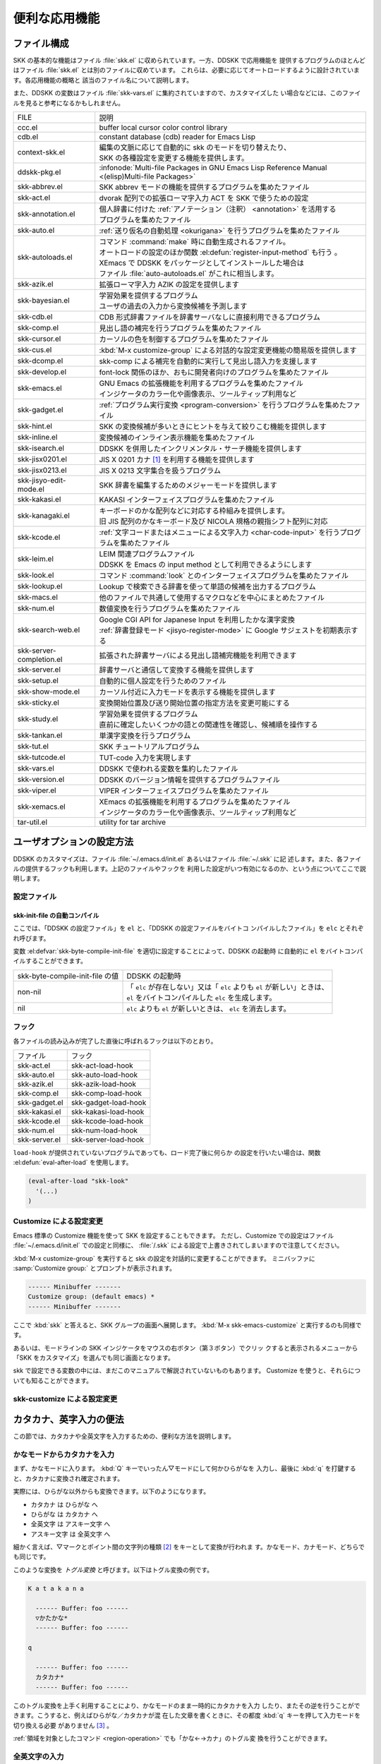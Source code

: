 ##############
便利な応用機能
##############

************
ファイル構成
************

SKK の基本的な機能はファイル :file:`skk.el` に収められています。一方、DDSKK で応用機能を
提供するプログラムのほとんどはファイル :file:`skk.el` とは別のファイルに収めています。
これらは、必要に応じてオートロードするように設計されています。各応用機能の概略と
該当のファイル名について説明します。

また、DDSKK の変数はファイル :file:`skk-vars.el` に集約されていますので、カスタマイズした
い場合などには、このファイルを見ると参考になるかもしれません。

.. index::
   pair: File; auto-autoloads.el

.. list-table::
   
   * - FILE
     - 説明
   * - ccc.el
     - buffer local cursor color control library
   * - cdb.el
     - constant database (cdb) reader for Emacs Lisp
   * - context-skk.el
     - | 編集の文脈に応じて自動的に skk のモードを切り替えたり、
       | SKK の各種設定を変更する機能を提供します。
   * - ddskk-pkg.el
     - :infonode:`Multi-file Packages in GNU Emacs Lisp Reference Manual <(elisp)Multi-file Packages>`
   * - skk-abbrev.el
     - SKK abbrev モードの機能を提供するプログラムを集めたファイル
   * - skk-act.el
     - dvorak 配列での拡張ローマ字入力 ACT を SKK で使うための設定
   * - skk-annotation.el
     - | 個人辞書に付けた :ref:`アノテーション（注釈） <annotation>` を活用する
       | プログラムを集めたファイル
   * - skk-auto.el
     - :ref:`送り仮名の自動処理 <okurigana>` を行うプログラムを集めたファイル
   * - skk-autoloads.el
     - | コマンド :command:`make` 時に自動生成されるファイル。
       | オートロードの設定のほか関数 :el:defun:`register-input-method` も行う 。
       | XEmacs で DDSKK をパッケージとしてインストールした場合は
       | ファイル :file:`auto-autoloads.el` がこれに相当します。
   * - skk-azik.el
     - 拡張ローマ字入力 AZIK の設定を提供します
   * - skk-bayesian.el
     - | 学習効果を提供するプログラム
       | ユーザの過去の入力から変換候補を予測します
   * - skk-cdb.el
     - CDB 形式辞書ファイルを辞書サーバなしに直接利用できるプログラム
   * - skk-comp.el
     - 見出し語の補完を行うプログラムを集めたファイル
   * - skk-cursor.el
     - カーソルの色を制御するプログラムを集めたファイル
   * - skk-cus.el
     - :kbd:`M-x customize-group` による対話的な設定変更機能の簡易版を提供します
   * - skk-dcomp.el
     - skk-comp による補完を自動的に実行して見出し語入力を支援します
   * - skk-develop.el
     - font-lock 関係のほか、おもに開発者向けのプログラムを集めたファイル
   * - skk-emacs.el
     - | GNU Emacs の拡張機能を利用するプログラムを集めたファイル
       | インジケータのカラー化や画像表示、ツールティップ利用など
   * - skk-gadget.el
     - :ref:`プログラム実行変換 <program-conversion>` を行うプログラムを集めたファイル
   * - skk-hint.el
     - SKK の変換候補が多いときにヒントを与えて絞りこむ機能を提供します
   * - skk-inline.el
     - 変換候補のインライン表示機能を集めたファイル
   * - skk-isearch.el
     - DDSKK を併用したインクリメンタル・サーチ機能を提供します
   * - skk-jisx0201.el
     - JIS X 0201 カナ [#]_ を利用する機能を提供します
   * - skk-jisx0213.el
     - JIS X 0213 文字集合を扱うプログラム
   * - skk-jisyo-edit-mode.el
     - SKK 辞書を編集するためのメジャーモードを提供します
   * - skk-kakasi.el
     - KAKASI インターフェイスプログラムを集めたファイル
   * - skk-kanagaki.el
     - | キーボードのかな配列などに対応する枠組みを提供します。
       | 旧 JIS 配列のかなキーボード及び NICOLA 規格の親指シフト配列に対応
   * - skk-kcode.el
     - :ref:`文字コードまたはメニューによる文字入力 <char-code-input>` を行うプログラムを集めたファイル
   * - skk-leim.el
     - | LEIM 関連プログラムファイル
       | DDSKK を Emacs の input method として利用できるようにします
   * - skk-look.el
     - コマンド :command:`look` とのインターフェイスプログラムを集めたファイル
   * - skk-lookup.el
     - Lookup で検索できる辞書を使って単語の候補を出力するプログラム
   * - skk-macs.el
     - 他のファイルで共通して使用するマクロなどを中心にまとめたファイル
   * - skk-num.el
     - 数値変換を行うプログラムを集めたファイル
   * - skk-search-web.el
     - | Google CGI API for Japanese Input を利用したかな漢字変換
       | :ref:`辞書登録モード <jisyo-register-mode>` に Google サジェストを初期表示する
   * - skk-server-completion.el
     - 拡張された辞書サーバによる見出し語補完機能を利用できます
   * - skk-server.el
     - 辞書サーバと通信して変換する機能を提供します
   * - skk-setup.el
     - 自動的に個人設定を行うためのファイル
   * - skk-show-mode.el
     - カーソル付近に入力モードを表示する機能を提供します
   * - skk-sticky.el
     - 変換開始位置及び送り開始位置の指定方法を変更可能にする
   * - skk-study.el
     - | 学習効果を提供するプログラム
       | 直前に確定したいくつかの語との関連性を確認し、候補順を操作する
   * - skk-tankan.el
     - 単漢字変換を行うプログラム
   * - skk-tut.el
     - SKK チュートリアルプログラム
   * - skk-tutcode.el
     - TUT-code 入力を実現します
   * - skk-vars.el
     - DDSKK で使われる変数を集約したファイル
   * - skk-version.el
     - DDSKK のバージョン情報を提供するプログラムファイル
   * - skk-viper.el
     - VIPER インターフェイスプログラムを集めたファイル
   * - skk-xemacs.el
     - | XEmacs の拡張機能を利用するプログラムを集めたファイル
       | インジケータのカラー化や画像表示、ツールティップ利用など
   * - tar-util.el
     - utility for tar archive

**************************
ユーザオプションの設定方法
**************************

DDSKK のカスタマイズは、ファイル :file:`~/.emacs.d/init.el` あるいはファイル :file:`~/.skk` に記
述します。また、各ファイルの提供するフックも利用します。上記のファイルやフックを
利用した設定がいつ有効になるのか、という点についてここで説明します。

.. _configure-file:

設定ファイル
============

.. index::
   pair: File; ~/.emacs.d/init.el
   pair: File; ~/.xemacs/init.el

.. describe:: ~/.emacs.d/init.el ( ~/.xemacs/init.el )

  Emacs を起動したときに一度だけ読み込まれます。

  このマニュアルではファイル :file:`~/.emacs.d/init.el` という記述で統一しています。

.. index::
   pair: File; ~/.skk
   pair: Function; convert-standard-filename

.. describe:: ~/.skk

  DDSKK を起動した最初の一度だけ読み込まれます。ファイル名の標準設定は OS の種類
  により異なりますが、実際は Emacs の関数 :el:defun:`convert-standard-filename` によ
  り加工されます。

 ファイル :file:`~/.skk` の名称は、変数 :el:defvar:`skk-init-file` で変更することができます。
  また、DDSKK にはこのファイルを自動的にバイトコンパイルする機能があります。

.. el:defvar:: skk-user-directory

  DDSKK はファイル :file:`~/.skk` やファイル :file:`~/.skk-jisyo` といった複数のファイルを使用し
  ます。これらのファイルをひとつのディレクトリにまとめて置きたい場合は、
  変数 :el:defvar:`skk-user-directory` にそのディレクトリ名を設定します。
  標準設定は nil です。

  この変数はファイル :file:`~/.emacs.d/init.el` で設定してください。
  DDSKK 起動時に :el:defvar:`skk-user-directory` が指すディレクトリが存在しない場合は、自
  動的に作られます。

  .. code:: emacs-lisp

    (setq skk-user-directory "~/.ddskk")  

  この変数を設定した場合（例えば上記ファイル :file:`~/.ddskk` ）、以下に挙げる各変数の標準設
  定値が変更されます。

  .. list-table::

     * - 影響を受ける変数
       - 標準の値
       - 変数 skk-user-directory を設定した場合の値  
     * - skk-init-file
       - ~/.skk
       - ~/.ddskk/init
     * - skk-jisyo
       - ~/.skk-jisyo
       - ~/.ddskk/jisyo
     * - skk-backup-jisyo
       - ~/.skk-jisyo.BAK
       - ~/.ddskk/jisyo.bak
     * - skk-emacs-id-file
       - ~/.skk-emacs-id
       - ~/.ddskk/emacs-id
     * - skk-record-file
       - ~/.skk-record
       - ~/.ddskk/record
     * - skk-study-file
       - ~/.skk-study
       - ~/.ddskk/study
     * - skk-study-backup-file
       - ~/.skk-study.BAK
       - ~/.ddskk/study.bak
     * - skk-bayesian-history-file
       - ~/.skk-bayesian
       - ~/.ddskk/bayesian
     * - skk-bayesian-corpus-file
       - ~/.skk-corpus
       - ~/.ddskk/corpus

  なお、 変数 :el:defvar:`skk-user-directory` を設定した場合でも、上記「影響を受ける変数」
  を個別に設定している場合は、その個別の設定が優先されます。

skk-init-file の自動コンパイル
------------------------------

ここでは、「DDSKK の設定ファイル」を ``el`` と、「DDSKK の設定ファイルをバイトコ
ンパイルしたファイル」を ``elc`` とそれぞれ呼びます。

変数 :el:defvar:`skk-byte-compile-init-file` を適切に設定することによって、DDSKK の起動時
に自動的に ``el`` をバイトコンパイルすることができます。

.. list-table::

   * - skk-byte-compile-init-file の値
     - DDSKK の起動時
   * - non-nil
     - | 「 ``elc`` が存在しない」又は「 ``elc`` よりも ``el`` が新しい」ときは、
       | ``el`` をバイトコンパイルした ``elc`` を生成します。
   * - nil
     - ``elc`` よりも ``el`` が新しいときは、 ``elc`` を消去します。

.. el:defvar:: skk-byte-compile-init-file

  設定ファイルの自動バイトコンパイル機能を有効にしたい場合は、
  ファイル :file:`~/.emacs.d/init.el` に

  .. code:: emacs-lisp

     (setq skk-byte-compile-init-file t)

  と記述します。この変数はファイル :file:`~/.skk` が読み込まれる前に調べられるた
  め、ファイル :file:`~/.skk` に上記の設定を記述しても無効です。

フック
======

.. el:defvar:: skk-mode-hook

  :kbd:`C-x C-j` と入力して SKK モードに入る度に呼ばれます。主にバッファローカルの設
  定などを行います。

.. el:defvar:: skk-auto-fill-mode-hook

  :kbd:`C-x j` と入力してオートフィルモード付きで SKK モードに入る度に呼ばれます。
  主にバッファローカルの設定などを行います。

.. el:defvar:: skk-load-hook

 ファイル :file:`skk.el` の読み込みを完了した時点で呼ばれます。ファイル :file:`~/.skk` は SKK モ
  ードを起動しなければ読み込まれないのに対し、このフックはファイル :file:`skk.el` を読み
  込んだら SKK モードを起動しなくとも呼ばれます。

各ファイルの読み込みが完了した直後に呼ばれるフックは以下のとおり。

.. list-table::

   * - ファイル
     - フック
   * - skk-act.el
     - skk-act-load-hook
   * - skk-auto.el
     - skk-auto-load-hook
   * - skk-azik.el
     - skk-azik-load-hook
   * - skk-comp.el
     - skk-comp-load-hook
   * - skk-gadget.el
     - skk-gadget-load-hook
   * - skk-kakasi.el
     - skk-kakasi-load-hook
   * - skk-kcode.el
     - skk-kcode-load-hook
   * - skk-num.el
     - skk-num-load-hook
   * - skk-server.el
     - skk-server-load-hook

.. index::
   pair: Function; eval-after-load

``load-hook`` が提供されていないプログラムであっても、ロード完了後に何らか
の設定を行いたい場合は、関数 :el:defun:`eval-after-load` を使用します。

.. code:: emacs-lisp

   (eval-after-load "skk-look"
     '(...)
   )

Customize による設定変更
========================

Emacs 標準の Customize 機能を使って SKK を設定することもできます。
ただし、Customize での設定はファイル :file:`~/.emacs.d/init.el` での設定と同様に、
:file:`/.skk` による設定で上書きされてしまいますので注意してください。

.. index::
   pair: Key; M-x customize-group
   pair: Key; M-x skk-emacs-customize

:kbd:`M-x customize-group` を実行すると skk の設定を対話的に変更することができます。
ミニバッファに :samp:`Customize group:` とプロンプトが表示されます。

.. code:: text

   ------ Minibuffer -------
   Customize group: (default emacs) *
   ------ Minibuffer -------

ここで :kbd:`skk` と答えると、SKK グループの画面へ展開します。
:kbd:`M-x skk-emacs-customize` と実行するのも同様です。

あるいは、モードラインの SKK インジケータをマウスの右ボタン（第３ボタン）でクリッ
クすると表示されるメニューから「SKK をカスタマイズ」を選んでも同じ画面となります。

skk で設定できる変数の中には、まだこのマニュアルで解説されていないものもあります。
Customize を使うと、それらについても知ることができます。

skk-customize による設定変更
============================

.. el:define-key:: M-x skk-customize

  前述の「Emacs 標準の Customize 機能 M-x customize-group 」による設定が複雑
  すぎると感じるユーザのために、簡易版として :kbd:`M-x skk-customize` を用意していま
  す。これは SKK グループのユーザオプションのうち、よく使うものだけ抜粋して設定で
  きるようにしたものです。

  これは、モードラインの SKK インジケータをマウスの右ボタン（第３ボタン）でクリッ
  クして表示されるメニューから「SKK をカスタマイズ（簡易版）」を選んで呼び出すこ
  ともできます。

************************
カタカナ、英字入力の便法
************************

この節では、カタカナや全英文字を入力するための、便利な方法を説明します。

.. _input-katakana:

かなモードからカタカナを入力
============================

.. index::
   pair: Key; q
   keyword: トグル変換

まず、かなモードに入ります。 :kbd:`Q` キーでいったん▽モードにして何かひらがなを
入力し、最後に :kbd:`q` を打鍵すると、カタカナに変換され確定されます。

実際には、ひらがな以外からも変換できます。以下のようになります。

- カタカナ は ひらがな へ
- ひらがな は カタカナ へ
- 全英文字 は アスキー文字 へ
- アスキー文字 は 全英文字 へ

細かく言えば、▽マークとポイント間の文字列の種類 [#]_ をキーとして変換が行われま
す。かなモード、カナモード、どちらでも同じです。

このような変換を *トグル変換* と呼びます。以下はトグル変換の例です。

.. code:: text

   K a t a k a n a

     ------ Buffer: foo ------
     ▽かたかな*
     ------ Buffer: foo ------

   q

     ------ Buffer: foo ------
     カタカナ*
     ------ Buffer: foo ------

このトグル変換を上手く利用することにより、かなモードのまま一時的にカタカナを入力
したり、またその逆を行うことができます。こうすると、例えばひらがな／カタカナが混
在した文章を書くときに、その都度 :kbd:`q` キーを押して入力モードを切り換える必要
がありません [#]_ 。

:ref:`領域を対象としたコマンド <region-operation>` でも「かな←→カナ」のトグル変
換を行うことができます。

.. _input-zenei:

全英文字の入力
==============

まず、かなモードに入ります。次に :kbd:`/` を打鍵すると SKK abbrev モード [#]_ に
入りますのでアルファベット（アスキー文字）を入力します。アルファベットの入力後
に :kbd:`C-q` を打鍵する [#]_ ことで、▽マークから :kbd:`C-q` を打鍵した位置まで
の間にあるアルファベットが全角アルファベットに変換されて確定されます。

.. code:: text

   / f i l e

     ------ Buffer: foo ------
     ▽file*
     ------ Buffer: foo ------

   C-q

     ------ Buffer: foo ------
     ｆｉｌｅ*
     ------ Buffer: foo ------

なお、この変換を行うために、

.. code:: text

   file /ｆｉｌｅ/

のような :ref:`辞書エントリ <jisyo-entry>` を持つ必要はありません。
なぜなら、辞書を参照せずにアスキー文字を１文字ずつ全英文字に変換しているからです。

.. _region-operation:

領域の操作
==========

以下のコマンドを :kbd:`M-x` により呼ぶことで [#]_ 、領域内の文字列を一括変換する
ことができます。

.. el:define-key:: M-x skk-hiragana-region

  カタカナ を ひらがな へ変換

.. el:define-key:: M-x skk-katakana-region

  ひらがな を カタカナ へ変換

.. el:define-key:: M-x skk-latin-region

  全英文字 を アスキー文字 へ変換

.. el:define-key:: M-x skk-jisx0208-latin-region

  アスキー文字 を 全英文字 へ変換

.. index::
   keyword: 逆引き

以下に紹介する「漢字から読みを求めるコマンド」は、外部の コマンド :command:`KAKASI` [#]_ が
必要です。 コマンド :command:`KAKASI` がインストールされていなければ使用することができません。

.. el:define-key:: M-x skk-gyakubiki-region

  漢字をひらがなへ変換。具体的な変換例をあげると、

  .. code:: text

     漢字をひらがなへ変換。 → かんじをひらがなへへんかん。

  のようになります。引数を渡して :kbd:`C-u M-x skk-gyakubiki-region` のようにする
  と、複数の候補がある場合に { } で囲って表示します。例えば

  .. code:: text

     中島 → {なかしま|なかじま}

  のようになります。

  送り仮名がある語は、送り仮名まで含めて領域に指定します（さもないと誤変換の原因
  となります）。 例えば「五月蝿い」について、送り仮名「い」を含めずにこのコマンド
  を実行すると「ごがつはえ」に変換されてしまいます。

.. el:define-key:: M-x skk-gyakubiki-and-henkan

  領域の漢字をひらがなへ変換し、これで得たひらがなを見出し語として漢字変換を実行
  します。

.. el:define-key:: M-x skk-gyakubiki-katakana-region

  漢字をカタカナへ変換。

  引数を渡して :kbd:`C-u M-x skk-gyakubiki-katakana-region` のようにすると、複数
  の候補がある場合に { } で囲って表示します。

.. el:define-key:: M-x skk-hurigana-region

  漢字にふりがなを付ける。例えば、

  .. code:: text

     漢字の脇に → 漢字[かんじ]の脇[わき]に

  のようになります。引数を渡して :kbd:`C-u M-x skk-hurigana-region` のようにする
  と、複数の候補がある場合に { } で囲って表示します。

.. el:define-key:: M-x skk-hurigana-katakana-region

  漢字にカタカナのふりがなを付ける。

  引数を渡して :kbd:`C-u M-x skk-hurigana-katakana-region` のようにすると、複数の
  候補がある場合に { } で囲って表示します。

.. el:define-key:: M-x skk-romaji-region

  漢字、ひらがな、カタカナをローマ字へ、全英文字をアスキー文字へ変換。標準では、
  ローマ字への変換様式はヘボン式です。例えば、

  .. code:: text

     し → shi

  となります。

.. index::
   pair: Key; M-x skk-gyakubiki-message
   pair: Key; M-x skk-gyakubiki-katakana-message
   pair: Key; M-x skk-hurigana-message
   pair: Key; M-x skk-hurigana-katakana-message
   pair: Key; M-x skk-romaji-message

以下のコマンドは、領域内の文字列を置き換える代わりに、変換結果をエコーエリアに表
示します。

- M-x skk-gyakubiki-message
- M-x skk-gyakubiki-katakana-message
- M-x skk-hurigana-message
- M-x skk-hurigana-katakana-message
- M-x skk-romaji-message

.. index::
   pair: 環境変数; KANWADICTPATH

.. el:defvar:: skk-gyakubiki-jisyo-list

 関数 :el:defun:`skk-gyakubiki-region` は、 コマンド :command:`kakasi` を呼び出してい
  ます。 コマンド :command:`kakasi` には漢字をひらがなへ変換する機能があり、この変換には環
  境変数 ``KANWADICTPATH`` で指定されている辞書を利用しています。

  変数 :el:defvar:`skk-gyakubiki-jisyo-list` を設定することによって コマンド :command:`kakasi` へ与
  える辞書を任意に追加することができます。以下のように設定して コマンド :command:`kakasi` へ
  個人辞書 :el:defvar:`skk-jisyo` を与えることによって :ref:`辞書登録モード <jisyo-register-mode>` で
  登録したばかりの単語も コマンド :command:`kakasi` による逆引き変換の対象とすることができ
  ます。

  .. code:: emacs-lisp

     (setq skk-gyakubiki-jisyo-list (list skk-jisyo))

.. el:defvar:: skk-romaji-*-by-hepburn

  この変数の値を nil に設定すると、関数 :el:defun:`skk-romaji-{region|message}` に
  よるローマ字への変換様式に訓令式 [#]_ を用います。標準設定は t です。

  .. code:: text

     し → si

カタカナの見出し語
==================

:kbd:`q` の打鍵でかなモード、カナモードを度々切り替えて入力を続けていると、カナモー
ドで誤って▼モードに入ってしまうことがあります。そのため、カナモードで▼モードに
入った場合は、まず見出し語をひらがなに変換してから辞書の検索に入るよう設計されて
います。なお、この場合の「送りあり変換」での送り仮名は、カタカナになります。

.. _context-skk:

文脈に応じた自動モード切り替え
==============================

.. index::
   pair: File; context-skk.el
   pair: Key; M-x context-skk-mode

:file:`context-skk.el` は、編集中の文脈に応じて SKK の入力モードを自動的にアスキーモ
ードに切り替える等の機能を提供します。

:file:`context-skk.el` をロードするにはファイル :file:`~/.emacs.d/init.el` に

.. code:: emacs-lisp

   (add-hook 'skk-load-hook
             (lambda ()
               (require 'context-skk)))

と書いてください。

あるプログラミング言語のプログラムを書いているとき、日本語入力の必要があるのは一
般に、そのプログラミング言語の文字列中かコメント中に限られます。
たとえば Emacs Lisp で日本語入力の必要があるのは

.. code:: emacs-lisp

   "文字列"
   ;; コメント

といった個所だけでしょう。文字列・コメントの *外* を編集するときは、多くの場合は
日本語入力は必要ありません。

現在の文字列・コメントの *外* で編集開始と同時に（skk がオンであれば） skk の入力
モードをアスキーモードに切り替えます。エコーエリアに

.. code:: text

   -------------------- Echo Area --------------------
   [context-skk] 日本語入力 off
   -------------------- Echo Area --------------------

と表示され、アスキーモードに切り替わったことが分かります。これにより、文字列・コ
メントの *外* での編集を開始するにあたって、日本語入力が on になっていたために発
生する入力誤りとその修正操作を回避することができます。

上記の機能は context-skk-mode というマイナーモードとして実装されており
:kbd:`M-x context-skk-mode` でオン／オフを制御できます。オンの場合、モードライン
のメジャーモード名の隣に「;▽」と表示されます。

.. el:defvar:: context-skk-programming-mode

  context-skk が「プログラミングモード」と見做すメジャーモード。

.. el:defvar:: context-skk-mode-off-message

  アスキーモードに切り替わった瞬間にエコーエリアに表示するメッセージ。

.. _completion:

****
補完
****

読みの前半だけを入力して :kbd:`TAB` を押せば残りを自動的に補ってくれる、これが補
完です。 Emacs ユーザにはおなじみの機能が DDSKK でも使えます。

よく使う長い語を効率良く入力するには、アルファベットの略語を登録する方法もありま
す。

:ref:`アスキー文字を見出し語とした変換 <conv-ascii-midasi>`

読みの補完
==========

.. index::
   pair: Key; TAB

▽モードで :kbd:`TAB` を押すと、見出し語（▽マークからポイントまでの文字列）に対
する補完 [#]_ が行われます。見出し語補完は、個人辞書のうち「送りなしエントリ」に
対して行われます。個人辞書に限っているのは、共有辞書では先頭の文字を共通にする見
出し語が多すぎて、望みの補完が行える確率が低いためです。

.. index::
   pair: Key; .
   pair: Key; ,

次の読みの候補を表示するには :kbd:`.` （ピリオド）を、戻る時には :kbd:`,` （コンマ）を
押します。その読みで別の語を出すには、いつものように :kbd:`SPC` を押します。

例を見てみましょう。実際の動作は、個人辞書の内容によって異なります。

.. code:: text

   S a

     ------ Buffer: foo ------
     ▽さ*
     ------ Buffer: foo ------

   TAB

     ------ Buffer: foo ------
     ▽さとう*
     ------ Buffer: foo ------

   .

     ------ Buffer: foo ------
     ▽さいとう*
     ------ Buffer: foo ------

   ,

     ------ Buffer: foo ------
     ▽さとう*
     ------ Buffer: foo ------

   SPC

     ------ Buffer: foo ------
     ▼佐藤*
     ------ Buffer: foo ------

   C-j

     ------ Buffer: foo ------
     佐藤*
     ------ Buffer: foo ------

補完される見出し語がどのような順で表示されるかと言うと「最近使われた語から」とな
ります。例えば「斉藤」、「佐藤」の順で変換した後、「さ」をキーにして見出し語の補
完を行うと、最初に「さとう」が、その次に「さいとう」が補完されます。これは、個人
辞書では、最近使われたエントリほど上位に来るようになっているためです。

:ref:`辞書の書式 <jisyo-format>`

いったん :kbd:`SPC` を入力して▼モードに入ると、以後は見出し語補完は行われません。

.. index::
   pair: Key; C-u TAB

また、 :kbd:`.` の代わりに :kbd:`C-u TAB` を入力すると、現在の候補に対して補完を
します。上の例では「さ」に対し「さとう」が補完された時に :kbd:`C-u TAB` を押すと、
以後の補完は「さとう」を含む語（例えば「さとうせんせい」など）について行われます。

.. el:defvar:: skk-completion-prog-list

  補完関数、補完対象の辞書を決定するためのリスト。標準設定は以下のとおり。

  .. code:: emacs-lisp

     '((skk-comp-by-history)
       (skk-comp-from-jisyo skk-jisyo)
       (skk-look-completion))

.. el:defvar:: skk-comp-circulate

  :kbd:`.` （ピリオド）で次の見出し語候補を、 :kbd:`,` （コンマ）で前の見出し語候
  補を表示するところ、候補が尽きていれば標準設定 nil では「○○で補完すべき見
  出し語は他にありません」とエコーエリアに表示して動作が止まります。
  この変数が non-nil であれば当初の見出し語を再び表示して見出し語補完を再開し
  ます。

.. el:defvar:: skk-try-completion-char

  見出し語補完を開始するキーキャラクタです。標準設定は :kbd:`TAB` です。

.. el:defvar:: skk-next-completion-char

  次の見出し語候補へ移るキーキャラクタです。標準設定はピリオド :kbd:`.` です。

.. el:defvar:: skk-previous-completion-char

  前の見出し語候補へ戻るキーキャラクタです。標準設定はコンマ :kbd:`,` です。

.. index::
   pair: Key; backtab
   pair: Key; SHIFT TAB

.. el:defvar:: skk-previous-completion-use-backtab

  Non-nil であれば、前の見出し語候補へ戻る動作を :kbd:`SHIFT` + :kbd:`TAB` で
  も可能とします。標準設定は t です。この機能の有効化／無効化の切り替えは、
  ファイル :file:`~/.skk` を書き換えて Emacs を再起動してください。

.. el:defvar:: skk-previous-completion-backtab-key

  :kbd:`SHIFT` + :kbd:`TAB` が発行する key event です。Emacs の種類／実行環境によ
  って異なります。

.. el:defun:: skk-comp-lisp-symbol &optional PREDICATE

   この関数をリスト :el:defvar:`skk-completion-prog-list` へ追加すると、Lisp symbol 名の補
   完を行います。

   .. code:: emacs-lisp

      (add-to-list 'skk-completion-prog-list
                   '(skk-comp-lisp-symbol) t)

補完しながら変換
================

.. index::
   pair: Key; M-SPC

前節で見出し語の補完について述べました。本節では、見出し語の補完動作を行った後、
:kbd:`SPC` を打鍵し、▼モードに入るまでの動作を一回の操作で行う方法について説明し
ます。

やり方は簡単。 :kbd:`TAB` ・ :kbd:`SPC` と打鍵していたところを :kbd:`M-SPC` に換
えると、見出し語を補完した上で変換を開始します。

この方法によると、補完される見出し語があらかじめ分かっている状況では、キー入力を
一回分省略できるので、読みが長い見出し語の単語を連続して入力する場合などに威力を
発揮します。

.. code:: text

   K a s i t a n n p o s e k i n i n n

     ------ Buffer: foo ------
     ▽かしたんぽせきにん*
     ------ Buffer: foo ------

   SPC RET

     ------ Buffer: foo ------
     瑕疵担保責任*
     ------ Buffer: foo ------

   K a

     ------ Buffer: foo ------
     ▽か*
     ------ Buffer: foo ------

   M-SPC

     ------ Buffer: foo ------
     ▼瑕疵担保責任*
     ------ Buffer: foo ------

.. el:defvar:: skk-start-henkan-with-completion-char

  標準設定は :kbd:`M-SPC` です。

.. _dcomp:

動的補完
========

▽モードでは :kbd:`TAB` を押さなくとも、文字を入力する都度、自動的に見出し語補完
の読みを表示させる事ができます。この機能を以下「動的補完」と呼びます。
類似の機能としては、ウェブブラウザの URL の入力や、Microsoft Excel のセル入力の自
動補完 [#]_ をイメージすると分かりやすいかも知れません。動的補完も、個人辞書の送
りなしエントリに対してのみ行なわれます。

動的補完を利用するにはファイル :file:`~/.skk` に次の式を書きましょう。

.. code:: emacs-lisp

   (setq skk-dcomp-activate t)

例を見てみましょう。実際の動作は、個人辞書の内容によって左右されます。
``*`` はポイント位置を表します。

.. code:: text

   H o

     ---------------- Buffer: foo ------------------
     ▽ほ*んとう
     ---------------- Buffer: foo ------------------

face が使える環境では「んとう」の部分が異なる face で表示され、動的補完機能によっ
て補完された部分であることを示します。

自動的に補完された見出し語が自分の意図したものであれば :kbd:`TAB` を押すことでポ
イント位置を動かし、補完された見出し語を選択することができます。

.. code:: text

   TAB

     ---------------- Buffer: foo ------------------
     ▽ほんとう*
     ---------------- Buffer: foo ------------------

この状態から :kbd:`SPC` を押して変換するなり、 :kbd:`q` を押してカタカナにするな
り、DDSKK 本来の動作を何でも行うことができます。

補完された見出し語が自分の意図したものでない場合は、かまわず次の入力を続けて下さ
い。補完された部分を無視したかのように動作します。

.. code:: text

   H o

     ---------------- Buffer: foo ------------------
     ▽ほ*んとう
     ---------------- Buffer: foo ------------------

   k a

     ---------------- Buffer: foo ------------------
     ▽ほか*ん
     ---------------- Buffer: foo ------------------

補完されない状態が自分の意図したものである場合も、補完された部分を単に無視するだ
けで OK です。下記の例では「ほ」を見出し語とした変換を行っています。

.. code:: text

   H o

     ---------------- Buffer: foo ------------------
     ▽ほ*んとう
     ---------------- Buffer: foo ------------------

   SPC

     ---------------- Buffer: foo ------------------
     ▼保
     ---------------- Buffer: foo ------------------

補完された状態から :kbd:`BS` を押すと、消された補完前の見出し語から再度補完動作を
行います。

.. code:: text

   H o

     ---------------- Buffer: foo ------------------
     ▽ほ*んとう
     ---------------- Buffer: foo ------------------

   k a

     ---------------- Buffer: foo ------------------
     ▽ほか*ん
     ---------------- Buffer: foo ------------------

   BS

     ---------------- Buffer: foo ------------------
     ▽ほ*んとう
     ---------------- Buffer: foo ------------------

.. el:defvar:: skk-dcomp-activate

  この変数の値が Non-nil であれば、カーソル位置に関わらず常に動的補完が有効と
  なります。値がシンボル 'eolp であれば、カーソルが行末にあるときに限って動的
  補完が有効となります。値が nil であれば、動的補完機能は無効となります。

.. el:defface:: skk-dcomp-face

  この変数の値はフェイスであり、このフェイスによって動的に補完された部分が装飾さ
  れます。標準は DarkKhaki です。

.. el:defvar:: skk-dcomp-multiple-activate

  .. note::

     XEmacs では動作しません。

  Non-nil であれば、動的補完の候補をインラインに複数表示 [#]_ します。

  .. code:: text

     ---------------- Buffer: foo ------------------
     ▽ほ*んとう
       ほんとう
       ほかん
       ほっかいどう
       ほうほう
       :
     ---------------- Buffer: foo ------------------

  候補の選択には :kbd:`TAB` 又は :kbd:`SHIFT` + :kbd:`TAB` を押します。
  また、 :ref:`普通の補完<completion>` と同様に :kbd:`.` （ピリオド）
  と :kbd:`,` （コンマ）も利用できます。

.. el:defvar:: skk-dcomp-multiple-rows

  動的補完の候補を複数表示する場合の表示行数。標準は 7。

.. el:defface:: skk-dcomp-multiple-face

  動的補完の複数表示群のフェイス。上記例では「ほ」のフェイス。

.. el:defface:: skk-dcomp-multiple-trailing-face

  動的補完の複数表示群の補完部分のフェイス。上記例では「んとう」、「かん」
  「っかいどう」、「うほう」のフェイス。

.. el:defface:: skk-dcomp-multiple-selected-face

  動的補完の複数表示群の選択対象のフェイス。上記例では :kbd:`TAB` を押すたびに
  「ほんとう」、「ほかん」、「ほっかいどう」と選択位置が移ります。その現在選択位
  置に適用するフェイスです。

************************
便利な変換、その他の変換
************************

.. _tankan:

単漢字変換
==========

.. index::
   pair: File; skk-tankan.el
   pair: Key; @

:file:`skk-tankan.el` を読み込むことによって単漢字変換が可能となります。
候補は総画数の昇順でソートして表示します。

単漢字変換を使うには設定が必要ですが、先に例を見てみましょう。▽モードの最後の文
字に :kbd:`@` を付して変換を開始してください。

.. code:: text

   T a n @

     ----- Buffer: foo -----
     ▽たん@*
     ----- Buffer: foo -----

   SPC

     ----- Buffer: foo -----
     ▼丹*
     ----- Buffer: foo -----

     ----- Echo Area -----
     4画(丶部3画)
     ----- Echo Area -----

   SPC

     ----- Buffer: foo -----
     ▼反*
     ----- Buffer: foo -----

     ----- Echo Area -----
     4画(又部2画)
     ----- Echo Area -----

   SPC

     ----- Buffer: foo -----
     ▼旦*
     ----- Buffer: foo -----

     ----- Echo Area -----
     5画(日部1画)
     ----- Echo Area -----

   SPC

     ----- Buffer: foo -----
     ▼但*
     ----- Buffer: foo -----

     ----- Echo Area -----
     7画(人部5画)
     ----- Echo Area -----

   SPC

     ----- Buffer: foo -----
     ▼*
     ----- Buffer: foo -----

     ----- Buffer: *候補* -----
     A:坦;8画(土部5画)
     S:担;8画(手部5画)
     D:単;9画(十部7画)
     F:彖;9画(彑部6画)
     J:炭;9画(火部5画)
     K:眈;9画(目部4画)
     L:胆;9画(肉部5画)
     [残り 50+++++]
   ----- Buffer: *候補* -----

以上のとおり、総画数の昇順でソートされた候補が次々に表示されます。

検索キーの設定
--------------

標準設定の検索キーは :kbd:`@` です。DDSKK の標準設定ではキー :kbd:`@` は
:el:defun:`skk-today` の実行に割り当てられていますが、DDSKK 14.2 からは特段の
設定なしに▽モードで :kbd:`@` の打鍵が可能となりました。

.. el:defvar:: skk-tankan-search-key

  単漢字変換の検索キー。以下は、検索キーを :kbd:`!` へと変更する例です。

  .. code:: emacs-lisp

     (setq skk-tankan-search-key ?!)

辞書の設定
----------

DDSKK 14.2 からは標準で変数 :el:defvar:`skk-search-prog-list` に関数 :el:defun:`skk-tankan-search` が
含まれています。DDSKK 14.1 を利用の方、ご自身で :el:defvar:`skk-search-prog-list` を設定す
る方は以下の解説を参考にしてください。

:file:`skk-tankan.el` には、漢字の部首とその中での画数のデータのみが入っています。
読みのデータは、普通の辞書ファイルを使います。

単漢字変換の辞書の設定は、変数 :el:defvar:`skk-search-prog-list` に以下の形式で要素を追加
します。

.. code:: emacs-lisp

   (skk-tankan-search 'function . args)

*確定変換* を併用する場合は、 :el:defvar:`skk-search-prog-list` の先頭の要素は
:el:defun:`skk-search-kakutei-jisyo-file` でなければいけませんので、
:el:defvar:`skk-search-prog-list` の２番目の要素に関数 :el:defun:`skk-tankan-search` を追加します。

.. code:: emacs-lisp

   ;; skk-search-prog-list の２番目の要素に skk-tankan-search を追加する
   (setq skk-search-prog-list
         (cons (car skk-search-prog-list)
               (cons '(skk-tankan-search 'skk-search-jisyo-file
                                         skk-large-jisyo 10000)
                     (cdr skk-search-prog-list))))

なお、確定変換を使用しない場合は、 :el:defvar:`skk-search-prog-list` の要素の先頭
が関数 :el:defun:`skk-tankan-search` でも大丈夫です。

.. code:: emacs-lisp

   (add-to-list 'skk-search-prog-list
                '(skk-tankan-search 'skk-search-jisyo-file
                                    skk-large-jisyo 10000))

:ref:`辞書の検索方法の設定 <search-jisyo>`

総画数による単漢字変換
----------------------

▽モードで総画数を入力して最後に :kbd:`@` を付してから変換を開始します。
:kbd:`C-u 総画数 M-x skk-tankan` でも可能です。

.. code:: emacs-lisp

    Q 1 0 @

      ----- Buffer: foo -----
      ▽10@*
      ----- Buffer: foo -----

    SPC

      ----- Buffer: *候補* -----
      A:倹;10画(人部8画)
      S:倦;10画(人部8画)
      D:個;10画(人部8画)
      F:候;10画(人部8画)
      J:倖;10画(人部8画)
      K:借;10画(人部8画)
      L:修;10画(人部8画)
      [残り 532+++++++]
      ----- Buffer: *候補* -----

部首による単漢字変換
--------------------

▽モードで :kbd:`@` を２つ重ねて変換を開始すると、部首による単漢字変換が
できます。 :kbd:`M-x skk-tankan` でも可能です。

.. code:: emacs-lisp

    Q @ @

      ----- Buffer: foo -----
      ▽@@*
      ----- Buffer: foo -----

    SPC

      ------ Minibuffer -------
      部首を番号で選択（TABで一覧表示）: *
      ------ Minibuffer -------

    TAB

      ------ *Completions* -------
      Click <mouse-2> on a completion to select it.
      In this buffer, type RET to select the completion near point.

      Possible completions are:
      001 一 (いち)                      002 ｜ (ぼう、たてぼう)
      003 丶 (てん)                      004 丿 (の)
      005 乙 (おつ)                      006 亅 (はねぼう)
       ：                                 ：
      ------ *Completions* -------

    0 1 8 RET
    注) M-v の打鍵で、カーソルを *Completions* バッファへ移すこともできます。

      ----- Buffer: *候補* -----
      A:切;4画(刀部2画)
      S:刈;4画(刀部2画)
      D:刊;5画(刀部3画)
      F:刋;5画(刀部3画)
      J:刎;6画(刀部4画)
      K:刑;6画(刀部4画)
      L:刔;6画(刀部4画)
      [残り 51+++++++]
      ----- Buffer: *候補* -----

.. el:defface:: skk-tankan-face

   :kbd:`M-x skk-tankan` を実行したときに表示される「単漢字バッファ」で使用するフ
   ェイスです。

.. el:defface:: skk-tankan-radical-name-face

   部首の読みに適用するフェイスです。

部首の読みによる単漢字変換
--------------------------

直前の小々節「部首による単漢字変換」にて、部首番号を入力するプロンプトで
単に :kbd:`RET` を打鍵すると、部首の読みを入力するプロンプトに替わります。

.. code:: text

      ------ Minibuffer -------
      部首を読みで選択（TABで一覧表示）: *
      ------ Minibuffer -------

    TAB

      ------ Completion List -------
      In this buffer, type RET to select the completion near point.

      Possible completions are:
      あいくち         (021) 匕          あお             (174) 青
      あか             (155) 赤          あくび           (076) 欠
      あさ             (200) 麻          あさかんむり     (200) 麻
       ：                                 ：
      ------ Completion List -------

.. _skk-hint:

候補の絞り込み
==============

:file:`skk-hint.el` は、２つの読みの積集合みたいなものを取ることによって候補の絞
り込みを行うプログラムです。インストールはファイル :file:`~/.skk` に以下を記入します。

.. code:: emacs-lisp

    (require 'skk-hint)

例えば、読み「かんどう」に対する変換は L 辞書によると

.. code:: text

    感動、勘当、完動、間道、官道、貫道

と複数の候補があります。一方、これに「あいだ」という「他の読み」（ヒント）を与え
ると候補は「間道」に一意に決まります。

ヒントは :kbd:`;` に続けて入力します。

.. code:: text

    K a n d o u ; a i d a   ※ ; 自体は表示されません。

      ----- Buffer: foo -----
      ▽かんどうあいだ
      ----- Buffer: foo -----

    SPC

      ----- Buffer: foo -----
      ▼間道
      ----- Buffer: foo -----

:file:`skk-hint.el` は、２つの読みの厳密な積集合を取っているわけではなく、通常の
変換候補のなかでヒントとして与えられた読みを含んだ漢字を持つものに候補を絞ります。
この実例として「感動」と「感圧」を挙げます。

.. code:: text

    K a n d o u ; k a n n a t u

      ----- Buffer: foo -----
      ▽かんどうかんあつ
      ----- Buffer: foo -----

    SPC

      ----- Buffer: foo -----
      ▼感動
      ----- Buffer: foo -----

:file:`skk-hint.el` は単漢字の候補がたくさんある場合に、そこから候補を絞りこむ手
段としても非常に有効です。例えば

.. code:: text

    ▽わ*

を変換すると、輪、環、話、和、羽、… と大量に候補が出てきます。この中から「和」を
選びたいとします。普通に変換していてもそのうち「和」が表示されますが、
これを :kbd:`W a ; h e i w a` と入力し変換すると、「▼へいわ」の候補で ある「平和」
に含まれる

.. code:: text

    ▼和*

が唯一の候補となります。

.. code:: text

    W a ; h e i w a

      ----- Buffer: foo -----
      ▽わへいわ*
      ----- Buffer: foo -----

    SPC

      ----- Buffer: foo -----
      ▼和*
      ----- Buffer: foo -----

.. el:defvar:: skk-hint-start-char

   ヒント変換を開始するキーを character で指定します。

接頭辞・接尾辞
==============

接頭辞 (prefix)、接尾辞 (suffix) の入力のために特別な方法が用意されています。
たとえば、「し」の候補は沢山あり、「し」から「氏」を変換するのは、そのままでは効
率が悪いです。接尾辞の「し」ならば、「氏」や「市」が優先されるでしょう。

接頭辞・接尾辞は、辞書の中では ``>`` などで示されます。

.. code:: text

    >し /氏/

という :ref:`辞書エントリ <jisyo-entry>` があるとき、「小林氏」を接尾辞入力を用い
て、以下のように入力することができます。

.. code:: text

    K o b a y a s h i

      ------ Buffer: foo ------
      ▽こばやし*
      ------ Buffer: foo ------

    SPC

      ------ Buffer: foo ------
      ▼小林*
      ------ Buffer: foo ------

    >

      ------ Buffer: foo ------
      小林▽>*
      ------ Buffer: foo ------

    s i

      ------ Buffer: foo ------
      小林▽>し*
      ------ Buffer: foo ------

    SPC

      ------ Buffer: foo ------
      小林▼氏*
      ------ Buffer: foo ------


    C-j

      ------ Buffer: foo ------
      小林氏*
      ------ Buffer: foo ------

接頭辞も同様です。辞書に

.. code:: text

    ちょう> /超/

という :ref:`辞書エントリ <jisyo-entry>` があるとき、「超大型」を接頭辞入力を用い
て、以下のように入力することができます。

.. code:: text

    T y o u

      ------ Buffer: foo ------
      ▽ちょう*
      ------ Buffer: foo ------

    >

      ------ Buffer: foo ------
      ▼超*
      ------ Buffer: foo ------

    O o g a t a

      ------ Buffer: foo ------
      超▽おおがた*
      ------ Buffer: foo ------

    SPC

      ------ Buffer: foo ------
      超▼大型*
      ------ Buffer: foo ------

    C-j

      ------ Buffer: foo ------
      超大型*
      ------ Buffer: foo ------

キー :kbd:`>` を押しただけで :kbd:`SPC` が押されたかのように変換されます。他の接
頭辞を選びたいときは :kbd:`SPC` を押して下さい。

.. el:defvar:: skk-special-midashi-char-list

   ▽モードまたは▼モードにおいて、この変数の値に含まれる文字の入力があっ
   た場合、接頭辞・接尾辞の入力を開始します。この変数の標準設定は、

   .. code:: emacs-lisp

       (?> ?< ??)

   です。つまり、 :kbd:`>` と :kbd:`<` と :kbd:`?` を入力した時に接頭辞・接尾辞入
   力を行います。
   :kbd:`?` を入力したときに接頭辞・接尾辞入力を行わない場合は :kbd:`?` を外して

   .. code:: emacs-lisp

       (setq skk-special-midashi-char-list '(?> ?<))

   とします。L 辞書の接頭・接尾辞は、昔は :kbd:`<` と :kbd:`?` も使われていました
   が、 現在は :kbd:`>` に統一されています。

.. _number-conv:

数値変換
========

DDSKK は **数字を含む見出し語** を様々な候補に変換することができます。例えば、見
出し語「だい12かい」を変換すると「第１２回」、「第一二回」、「第十二回」といった
候補を挙げます。

この節では、このような候補を辞書に登録する方法を説明します。基本は、数字の部分を
# で置き替えることです。辞書ファイル :file:`SKK-JISYO.L` の :ref:`辞書エントリ <jisyo-entry>`
から具体例を見てみましょう。

.. code:: text

    だい#かい /第#1回/第#0回/第#2回/第#3回/第 #0 回/

「だい12かい」のような数字を含む見出し語を変換した場合、見出し語の中の数字の部分
は自動的に # に置き換えられますので、 :ref:`辞書エントリ <jisyo-entry>` の左辺
（つまり見出し語）である「だい#かい」にマッチします。

:ref:`辞書エントリ <jisyo-entry>` の右辺の #1 、 #2 などは「どのように数字を加工
するか」のタイプを表します。以下、各タイプについて説明します。

.. list-table::

  * - 各タイプ
    - 説明
  * - #0
    - | 無変換。入力されたアスキー文字をそのまま出力します。
      | 例えば、「第12回」のような変換を得るために使います。
  * - #1
    - 全角文字の数字。 12 を「１２」に変換します。
  * - #2
    - 漢数字で位取りあり。1024 を「一〇二四」に変換します。
  * - #3
    - 漢数字で位取りなし。1024 を「千二十四」に変換します。
  * - #4
    - | 数値再変換。
      | 見出し語中の数字そのもの [#]_ をキーとして辞書を再検索し、
      | #4 の部分を再検索の結果の文字列で入れ替えます。
      | これについては後で例を挙げて説明します。
  * - #5
    - | 小切手や手形の金額記入の際用いられる表記で変換します。
      | 例えば、1995 を「壱阡九百九拾伍」に変換します。これを大字と言います。
  * - #8
    - 桁区切り。1234567 を 1,234,567 に変換します。
  * - #9
    - | 将棋の棋譜の入力用。
      | 「全角数字＋漢数字」に変換します。これについては後で例を挙げて説明します。

以下にいくつか例を示します。辞書に

.. code:: text

   # /#3/

という :ref:`辞書エントリ <jisyo-entry>` があるときに、
:kbd:`Q 1 0 0 2 0 0 3 0 0 4 0 0 5 0 0 SPC` または
:kbd:`/ 1 0 0 2 0 0 3 0 0 4 0 0 5 0 0 SPC` とキー入力 [#]_ すれば、
「百兆二千三億四十万五百」と変換されます。

辞書に

.. code:: text

    #m#d /#0月#0日/

という :ref:`辞書エントリ <jisyo-entry>` があるときに
:kbd:`/ 2 m 2 5 d SPC` と入力 [#]_ すれば、「2月25日」と変換されます。

辞書に

.. code:: text

    #kin /#9金/

という :ref:`辞書エントリ <jisyo-entry>` があるときに
:kbd:`/ 3 4 k i n SPC` と入力すれば、「３四金」と変換されます。

辞書に

.. code:: text

    p# /#4/
    125 /東京都葛飾区/

という :ref:`辞書エントリ <jisyo-entry>` があるときに
:kbd:`/ p 1 2 5 SPC` と入力すれば、見出し語 p125 の候補が #4 なので、
見出し語の数字部分の 125 に対して辞書が再検索され、「東京都葛飾区」と変換されます。

最後に、実際に登録する例をひとつ挙げます。「２月２５日」を得るために、
:kbd:`Q 2 g a t u 2 5 n i t i SPC` とキー入力したときに、辞書に見出し語

.. code:: text

    #がつ#にち /#1月#1日/

がないときは、 :ref:`辞書登録モード <jisyo-register-mode>` のプロンプトは :samp:`「#がつ#にち」`
となります。 全角数字のタイプは #1 なので「#1月#1日」をミニバッファで作り登録します。

タイプを覚えている必要はありません。ちゃんと、ウィンドウが開かれて説明が表示され
ます。

.. el:defvar:: skk-num-convert-float

   この変数の値を non-nil に設定すると、浮動小数点数を使った見出し語に対応し
   て数値変換を行います。ただし、辞書において

   .. code:: text

       #.# /#1．#1/#0月#0日/

   などの見出し語が使用できなくなります。

.. el:defvar:: skk-show-num-type-info

   Non-nil であれば、 :ref:`辞書登録モード <jisyo-register-mode>` に入るのと
   同時に変換タイプの案内を表示します。標準設定は t です。

.. el:defvar:: skk-num-grouping-separator

   タイプ #8 で使用する記号。標準設定は ``,`` 。

.. el:defvar:: skk-num-grouping-places

   タイプ #8 について、何桁毎に区切るのかを数値で指定する。標準設定は 3。

.. el:defvar:: skk-use-numeric-conversion

   この変数を nil に設定すると、本節で説明した数値変換の機能を全て無効にしま
   す。

.. _conv-ascii-midasi:

アスキー文字を見出し語とした変換
================================

かなモードで :kbd:`/` を打鍵すると **SKK abbrev モード** に入り、以後の入力はアス
キー文字になります。普通に :kbd:`SPC` を押すと、その見出し語に係る変換が得られま
す。

仮に、辞書に

.. code:: text

    is /インクリメンタル・サーチ/

という :ref:`辞書エントリ <jisyo-entry>` があるとして、以下に例を示します。

.. code:: text

    /

      ------ Buffer: foo ------
      ▽*
      ------ Buffer: foo ------

    i s

      ------ Buffer: foo ------
      ▽is*
      ------ Buffer: foo ------

    SPC

      ------ Buffer: foo ------
      ▼インクリメンタル・サーチ*
      ------ Buffer: foo ------

    C-j

      ------ Buffer: foo ------
      インクリメンタル・サーチ*
      ------ Buffer: foo ------

候補を確定すると SKK abbrev モードを抜けてかなモードに戻ります。

SKK abbrve モードで使われる辞書は、普通のかな漢字変換と同じです。見出し語がアスキ
ー文字で書かれているだけで、特殊な点はありません。

上記の例において :kbd:`SPC` の代わりに :kbd:`C-q` を打鍵することで、入力したアス
キー文字をそのまま全角アルファベットに変換することもできます。

:ref:`全英文字の入力 <input-zenei>`

なお、SKK abbrev モードにおいても :kbd:`TAB` による :ref:`見出し語の補完 <completion>`
を行うことができます。

.. _input-today:

今日の日付の入力
================

かなモード／カナモードで :kbd:`@` を入力すれば、今日の日付が入力されます。

日付の形式は以下の変数により決定されます。

.. el:defvar:: skk-date-ad

   この変数の値が non-nil であれば西暦で、 nil であれば元号で表示します。
   標準設定は nil です。

.. el:defvar:: skk-number-style

   この変数の値は以下のように解釈されます。標準設定は 1 です。

   .. list-table::

      * - 設定値
        - 出力結果
      * - 0 or nil
        - | ASCII 数字
          | 「1996年7月21日(日)」のようになります。
      * - 1 or t
        - | 全角数字
          | 「１９９６年７月２１日(日)」のようになります。
      * - 2
        - | 漢数字（位取）
          | 「一九九六年七月二一日(日)」のようになります。
      * - 3
        - | 漢数字
          | 「千九百九十六年七月二十一日(日)」のようになります。

上記の「1996年」、「１９９６年」、「一九九六年」の部分は、変数 :el:defvar:`skk-date-ad` の
値が nil であれば「平成8年」のように元号で表示されます。

.. index::
   pair: File; SKK-JISYO.lisp

辞書ファイル :file:`SKK-JISYO.lisp` には、見出し語 ``today`` の候補として関数 :el:defun:`skk-date-ad` と
:el:defvar:`skk-number-style` の全ての組み合わせが :ref:`プログラム実行変換 <program-conversion>`
機能を用いて登録されています。従って、 :kbd:`/ t o d a y SPC` と入力すると、今日
の日付が上記の形式で順次候補として表示されます。

:el:defun:`skk-relative-date` を利用すると、昨日、一昨日、明後日など任意の日付を
求めることができます。詳細はファイル :file:`skk-gadget.el` のコメントを参照してください。

なお、 :kbd:`@` の打鍵で日付を挿入するのではなく、文字どおり @ を挿入したい場
合の設定は次のとおり。

.. code:: emacs-lisp

    (setq skk-rom-kana-rule-list
          (append skk-rom-kana-rule-list
                  '(("@" nil "@"))))

.. _program-conversion:

プログラム実行変換
==================

辞書の候補に Emacs Lisp のプログラムが書いてあれば、そのプログラムを Emacs に実行
させ、返り値をカレントバッファに挿入します。これを **プログラム実行変換** と呼ん
でいます。例えば、辞書に

.. code:: text

    now /(current-time-string)/

という :ref:`辞書エントリ <jisyo-entry>` があるとします。
このとき :kbd:`/ n o w SPC` とキー入力すれば、
現在のバッファに関数 :el:defun:`current-time-string` の返り値である

.. code:: text

    Sun Jul 21 06:40:34 1996

のような文字列が挿入されます。

ここで、プログラムの返り値は文字列である必要があります。
また、 :ref:`プログラム実行変換 <program-conversion>` の辞書登録は通常の単語と同
様に行うことができますが、その中に改行を含まないように書く必要 [#]_ があります。

:ref:`今日の日付の入力 <input-today>` で説明した ``today`` の :ref:`辞書エントリ <jisyo-entry>`
は、実際は下記のようなプログラムを候補に持っています。

.. code:: emacs-lisp

    today /(let ((skk-date-ad) (skk-number-style t)) (skk-today))/.../

:file:`skk-gadget.el` には、西暦／元号変換や簡単な計算など
:ref:`プログラム実行変換 <program-conversion>` 用の関数が集められています。

.. el:defun:: skk-calc operator

  関数 :el:defun:`skk-calc` は、引数をひとつ取り、見出し語の数字に対しその演算を行う簡単な計
   算プログラムです。

   .. code:: emacs-lisp

       (defun skk-calc (operator)
         ;; 2つの引数を取って operator の計算をする。
         ;; 注意: '/ は引数として渡せないので (defalias 'div '/) などとし、別の形で
         ;; skk-calc に渡す。
         ;; 辞書エントリの例 -> #*# /(skk-calc '*)/
         (number-to-string (apply operator
                                  (mapcar 'string-to-number
                                          skk-num-list))))

   この関数を実際に :ref:`プログラム実行変換 <program-conversion>` で利用するには、
   辞書に以下のような :ref:`辞書エントリ <jisyo-entry>` を追加します。 :ref:`数値変換 <number-conv>`

   .. code:: text

       #*# /(skk-calc '*)/

   :kbd:`Q 1 1 1 * 4 5 SPC` とキー入力します。ここで 111 と 45 の２つの数
   字は、変換時に :code:`("111" "45")` のような文字列のリストにまとめられ、
   変数 :el:defvar:`skk-num-list` の値として保存されます。
   次に関数 :el:defun:`skk-calc` が呼ばれます。この中で :el:defvar:`skk-num-list` の各要素に対
   し演算を行うため、各要素は数に変換されます。
   その上で関数 :el:defun:`skk-calc` に与えられた引数（この場合は ``*`` ）を演算子として
   演算を行います。

.. el:defun:: skk-gadget-units-conversion 基準単位 数値 変換単位

   数値について、基準単位から変換単位への変換を行います。

   .. code:: text

       / 1 3 m i l e

         ------ Buffer: foo ------
         ▽13mile*
         ------ Buffer: foo ------

       SPC

         ------ Buffer: foo ------
         ▼20.9209km*
         ------ Buffer: foo ------

       RET

         ------ Buffer: foo ------
         20.9209km*
         ------ Buffer: foo ------

   単位変換の情報は、変数 :el:defvar:`skk-units-alist` で定義されています。

.. el:defvar:: skk-units-alist

   この変数は以下の形式の連想リストです。

   .. code:: emacs-lisp

       (基準となる単位 (変換する単位 . 変換時の倍率)
                       (… . …))

  関数 :el:defun:`skk-gadget-units-conversion` で利用されています。標準設定では、以
   下の単位変換の情報を定義しています。

   .. code:: emacs-lisp

       ("mile" ("km" . 1.6093)
               ("yard" . 1760))

       ("yard" ("feet" . 3)
               ("cm" . 91.44))

       ("feet" ("inch" . 12)
               ("cm" . 30.48))

       ("inch" ("feet" . 0.5)
               ("cm" . 2.54))

.. el:defun:: skk-relative-date pp-function format and-time &key (yy 0) (mm 0) (dd 0)

  関数 :el:defun:`skk-current-date` の拡張版。
   引数 PP-FUNCTION, FORMAT, AND-TIME の意味は関数 :el:defun:`skk-current-date` の
   docstring を参照のこと。
   キーワード変数 :yy, :mm, :dd に正または負の数値を指定することで明日、明後日、
   一昨日などの日付を求めることができる。詳細はファイル :file:`skk-gadget.el` のコメント
   を参照のこと。

空白・改行・タブを含んだ見出し語の変換
======================================

変換の際、見出し語の中の空白、改行、タブは無視されます。

.. code:: text

      ---------------- Buffer: foo ------------------
      ▽じんじょうしょ
      うがっこう*
      ---------------- Buffer: foo ------------------

    SPC

      ---------------- Buffer: foo ------------------
      ▼尋常小学校*
      ---------------- Buffer: foo ------------------

オートフィルモードで折り返された文字列に対し、折り返された状態のまま変換すること
もできます。

.. code:: text

      ---------------- Buffer: foo ------------------
      仮名漢字変換プログラムをさ
      くせいしました。*
      ---------------- Buffer: foo ------------------

    C-u 10 C-b Q

      ---------------- Buffer: foo ------------------
      仮名漢字変換プログラムを*さ
      くせいしました。
      ---------------- Buffer: foo ------------------

    C-u 5 C-f

      ---------------- Buffer: foo ------------------
      仮名漢字変換プログラムを▽さ
      くせい*しました。
    ---------------- Buffer: foo ------------------

    SPC

      ---------------- Buffer: foo ------------------
      仮名漢字変換プログラムを▼作成*しました。
      ---------------- Buffer: foo ------------------

ここでは改行を越えて見出し語を探し、変換する例を示しました。同様に、空白、タブ文
字を中間に含む文字列に対しても変換を行うことができます。

.. el:defvar:: skk-allow-spaces-newlines-and-tabs

   この変数を nil に設定すると、本節で説明したような２行以上にまたがる文字列
   に対する変換を禁止します。

.. _katakana-conv:

カタカナ変換
============

通常、SKK でカタカナ語を入力するには、

-  :kbd:`q` でカナモードに移ってからカタカナを入力する
-  ▽モードで :kbd:`q` によりカタカナへ変換する :ref:`かなモードからカタカナを入力 <input-katakana>`

のどちらかです。これらの方法は手軽ですが、個人辞書に登録されないため見出し語の補
完候補にも現れず、何度でも入力しなければなりません。

.. index::
   pair: Variable; skk-search-katakana

変数 :el:defvar:`skk-search-katakana` を設定することで、カタカナ語が普通の変換候補として現
れ、個人辞書にも登録されます。設定するには以下をファイル :file:`~/.skk` に記述します [#]_ 。

.. code:: emacs-lisp

    (setq skk-search-katakana t)

また、値をシンボル 'jisx0201-kana とすると、カタカナ候補に加え半角カタカナ候補
も変換候補に現れます。

.. code:: emacs-lisp

    (setq skk-search-katakana 'jisx0201-kana)

.. _sahen-dousi:

サ変動詞変換
============

通常、SKK では諸般の事情によりサ行変格活用の動詞は送りなし変換をする前提になって
います。このことは共有辞書のメンテナンスにおける便宜上やむをえないのですが、個人
辞書が育たない（サ変動詞と名詞の区別ができない）という弱点もあります。

:ref:`サ変動詞の辞書登録に関する注意 <register-sahen>`

.. index::
   pair: Variable; skk-search-sagyo-henkaku

変数 :el:defvar:`skk-search-sagyo-henkaku` を設定することで、任意の送りなし候補を利用して
サ行の送りプレフィックスに限定して送りあり変換が可能になり、個人辞書を育てること
が可能になります。設定するには以下をファイル :file:`~/.skk` に記述します [#]_ 。

.. code:: emacs-lisp

    (setq skk-search-sagyo-henkaku t)

例えば「お茶する」の変換は以下のように変化します。

.. list-table::

   * - 従来
     - :kbd:`O c h a SPC s u r u`
   * - サ変
     - :kbd:`O c h a S u r u`

変数の値をシンボル 'anything に設定すると、サ行に限らず任意の送り仮名を許可し、
送りあり変換をします。これにより、送りあり変換の利用範囲を形容詞・動詞の変換のみ
ならず、あらゆるひらがな開始点の指定に拡張することができます。

このサ変動詞送りあり変換機能は、 :ref:`カタカナ変換機能 <katakana-conv>` と組み合
わせるとさらに有効です。

異体字へ変換する
================

「辺」（42区53点）の異体字である「邊」（78区20点）や「邉」（78区21点）を入力した
いときがあります [#]_ 。

.. code:: text

      ---- Buffer: foo ----
      *辺
      ---- Buffer: foo ----

    Q

      ---- Buffer: foo ----
      ▽*辺
      ---- Buffer: foo ----

    C-f

      ---- Buffer: foo ----
      ▽辺*
      ---- Buffer: foo ----

    SPC

      ---- Buffer: foo ----
      ▼邊*
      ---- Buffer: foo ----

    SPC

      ---- Buffer: foo ----
      ▼邉*
      ---- Buffer: foo ----

.. index::
   pair: File; SKK-JISYO.itaiji
   pair: File; SKK-JISYO.itaiji.JIS3_4

.. el:defvar:: skk-itaiji-jisyo

   辞書ファイル :file:`SKK-JISYO.itaiji` 又はファイル :file:`SKK-JISYO.itaiji.JIS3_4` へ
   のパスを指定する。他の辞書ファイルと異なり、この２つの辞書ファイルは見出し語が
   漢字です。

.. el:defun:: skk-search-itaiji

   not documented. http://mail.ring.gr.jp/skk/200303/msg00071.html

ファンクションキーの使い方
==========================

.. el:defvar:: skk-j-mode-function-key-usage

   シンボル 'conversion ならば、 :el:defvar:`skk-search-prog-list-1` 〜 :el:defvar:`skk-search-prog-list-9`
   および :el:defvar:`skk-search-prog-list-0` を実行するよう自動設定します。
   これらのプログラムは▽モード限定でファンクションキー :kbd:`[F1]` 〜 :kbd:`[F10]`
   に割り当てられます。

   :kbd:`[F5]` 〜 :kbd:`[F10]` については本オプションの設定により自動的に割り当て
   られます。これらの割り当てはユーザオプション :el:defvar:`skk-verbose` を設定するとエコー
   エリアに表示されるようになります。

   :ref:`冗長な案内メッセージの表示 <display-verbose-message>`

   .. list-table::

      * - :kbd:`[F5]`
        - 単漢字
      * - :kbd:`[F6]`
        - 無変換
      * - :kbd:`[F7]`
        - カタカナ
      * - :kbd:`[F8]`
        - 半角カナ
      * -  :kbd:`[F9]`
        - 全角ローマ
      * - :kbd:`[F10]`
        - ローマ

   シンボル 'kanagaki ならば、かなキーボード入力用に自動設定します。

   nil ならば、自動設定しません。

********
キー設定
********

かなモード／カナモードのキー設定
================================

ローマ字のルールの設定
----------------------

DDSKK の■モードにおける文字変換は、２つの変数

- :el:defvar:`skk-rom-kana-base-rule-list`
- :el:defvar:`skk-rom-kana-rule-list`

を用いて行われます。

:el:defvar:`skk-rom-kana-base-rule-list` には、基本的なローマ字かな変換のルールが定められ
ています。

:el:defvar:`skk-rom-kana-rule-list` は、ユーザが独自のルールを定めるために用意されており、
:el:defvar:`skk-rom-kana-base-rule-list` よりも優先して評価されます。

.. _rom-kana-rule-list:

これらは「入出力の状態がいかに移り変わるべきか」を決定します。その内容は、
:code:`(入力される文字列 出力後に自動的に入力に追加される文字列 出力)`
という形のリストを列挙したものです。

.. list-table::

  * - 入力される文字列
    - 変換される前のアスキー文字の文字列
  * - 出力
    - | 次の入力状態に移るときにバッファに挿入される文字列の組み合わせ
      | :code:`("ア" . "あ")` のようなコンスセル

:el:defvar:`skk-rom-kana-base-rule-list` の一部を見てみましょう。

.. code:: emacs-lisp

    ("a"  nil ("ア" . "あ"))
    ("ki" nil ("キ" . "き"))
    ("tt" "t" ("ッ" . "っ"))
    ("nn" nil ("ン" . "ん"))
    ("n'" nil ("ン" . "ん"))

のような規則があります。これによると

.. list-table::

    * - :kbd:`a`
      - → あ
    * - :kbd:`ki`
      - → き
    * - :kbd:`tt`
      - → っt
    * - :kbd:`nn`
      - → ん
    * - :kbd:`n'`
      - → ん

のようになります。

:el:defvar:`skk-rom-kana-base-rule-list` には、次のような便利な変換ルールも定められていま
す。

.. list-table::

    * - :kbd:`z SPC`
      - → 全角スペース
    * - :kbd:`z*`
      - → ※
    * - :kbd:`z,`
      - → ‥
    * - :kbd:`z-`
      - → 〜
    * - :kbd:`z.`
      - → …
    * - :kbd:`z/`
      - → ・
    * - :kbd:`z0`
      - → ○
    * - :kbd:`z@`
      - → ◎
    * - :kbd:`z[`
      - → 『
    * - :kbd:`z]`
      - → 』
    * - :kbd:`z{`
      - → 【
    * - :kbd:`z}`
      - → 】
    * - :kbd:`z(`
      - → （
    * - :kbd:`z)`
      - → ）
    * - :kbd:`zh`
      - → ←
    * - :kbd:`zj`
      - → ↓
    * - :kbd:`zk`
      - → ↑
    * - :kbd:`zl`
      - → →
    * - :kbd:`zL`
      - → ⇒

ローマ字ルールの変更例
----------------------

:el:defvar:`skk-rom-kana-base-rule-list` の規則に従うと

  - :kbd:`hannou` → はんおう
  - :kbd:`han'ou` → はんおう
  - :kbd:`hannnou` → はんのう

のようになります。ここで

.. code:: emacs-lisp

    (setq skk-rom-kana-rule-list
          (append skk-rom-kana-rule-list
                  '(("nn" "n" ("ン" . "ん")))))

のような設定にすることで

  - :kbd:`hannou` → はんのう

のようにローマ字かな変換が行われるようになります。

他の例として、略号を設定することもできます。

  - :kbd:`tp` → 東北大学
  - :kbd:`skk` → skk
  - :kbd:`skK` → SKK

といった変換は、

.. code:: emacs-lisp

    ("tp" nil ("東北大学" . "東北大学"))
    ("sk" nil ("" . ""))
    ("skk" nil ("skk" . "skk"))
    ("skK" nil ("SKK" . "SKK"))

のような規則を追加することで実現されます。自分の名前を入力することはよくあるので、
適当な省略形を用いて、このリストに追加しておく、といった利用をお勧めします。

更に :el:defvar:`skk-rom-kana-rule-list` を用いれば TUT-code による日本語入力を実現するこ
ともできます。TUT-code による入力についてはソースアーカイブの tut-code ディレクト
リに収録されている各ファイルを参照してください。

:doc:`ローマ字入力以外の入力方式 <07_other-IM>`

■モードに関連するその他の変数
------------------------------

.. el:defvar:: skk-kana-input-search-function

   ルールリストの中に記せない変換ルールを処理する関数。
   これは `:el:defvar:skk-rom-kana-base-rule-list` と :el:defvar:`skk-rom-kana-rule-list` の要素を
   全て検索した後にコールされます。引数はありません。バッファの文字を、
   直接 ``preceding-char`` などで調べて下さい。

   初期設定では ``h`` で、長音を表すために使われています。次の例を見て下さい。

     - :kbd:`ohsaka` → おおさか
     - :kbd:`ohta` → おおた

   一方で、 ``hh`` は「っ」になります。

     - :kbd:`ohhonn` → おっほん
     - :kbd:`ohhira` → おっひら

   これは :el:defvar:`skk-rom-kana-rule-list` の標準設定に

   .. code:: emacs-lisp

       ("hh" "h" ("ッ" . "っ"))

   が入っているためです。これを削除すれば

     - :kbd:`ohhonn` → おおほん
     - :kbd:`ohhira` → おおひら

   となります。

.. _var-skk-kutouten-type:

.. el:defvar:: skk-kutouten-type

   ■モードの標準では、キーボードの :kbd:`.` を打鍵すると「。」が、 :kbd:`,` を打
   鍵すると「、」がバッファに挿入されます。変数 :el:defvar:`skk-kutouten-type` に適切なシ
   ンボルを設定することにより、この組み合せを変更 [#]_ することができます。
   そのシンボルとは、次の４つです。

   .. list-table::

      * - 設定するシンボル
        - バッファに挿入される文字
      * - 'jp （標準設定）
        - 「。」「、」
      * - 'en
        - 「．」「，」
      * - 'jp-en
        - 「。」「，」
      * - 'en-jp
        - 「．」「、」

   または、変数 :el:defvar:`skk-kutouten-type` にはコンスセルを指定することも可能です。
   その場合は、 :code:`(句点を示す文字列 . 読点を示す文字列)` のように指定します。
   
   例として、次のように設定すると、キーボードの :kbd:`.` で abc が、
   :kbd:`,` で def がバッファに入力されます。

   .. code:: emacs-lisp

       (setq skk-kutouten-type '("abc" . "def"))

   なお、変数 :el:defvar:`skk-kutouten-type` はバッファローカル変数です。すべてのバッファ
   で統一した設定としたい場合は、

   .. code:: emacs-lisp

       (setq-default skk-kutouten-type 'en)

   のように関数 :el:defun:`setq-default` を用いてください。

.. el:defvar:: skk-use-auto-kutouten

   標準設定は nil 。 Non-nil であれば、カーソル直前の文字種に応じて句読点を動的に
   変更します。

.. _insert-num:

数字や記号文字の入力
--------------------

かなモード／カナモードにおける次のキーは、関数 :el:defun:`skk-insert` にバインドされ
ています。

.. code:: text

    !  #  %  &  '  *  +

    -  0  1  2  3  4  5

    6  7  8  9  :  ;  <

    =  >  ?  "  (  )  [

    ]  {  }  ^  _  `  |

    ~

これらの数字や記号文字のキーに対応し挿入される文字をカスタマイズするためには、変
数 :el:defvar:`skk-rom-kana-rule-list` を利用します。

.. code:: emacs-lisp

    (setq skk-rom-kana-rule-list
          (append skk-rom-kana-rule-list
                  '(("!" nil "!")
                    ("," nil ",")
                    ("." nil ".")
                    (":" nil ":")
                    (";" nil ";")
                    ("?" nil "?"))))

:el:defun:`skk-insert` は、Emacs のオリジナル関数 :el:defun:`self-insert-command` を
エミュレートしています。具体的には、引数を渡すことによって同じ文字を複数、一度に
挿入することが可能です。

.. code:: text

    C-u 2 !

      ------ Buffer: foo ------
      ！！
      ------ Buffer: foo ------

全英モードのキー設定
====================

全英モードにおける印字可能な全てのキーは関数 :el:defun:`skk-jisx0208-latin-insert` に
割り付けられています。また、変数 :el:defvar:`skk-jisx0208-latin-vector` の値により挿入され
る文字が決定され、その標準設定は以下のようになっています。

.. code:: emacs-lisp

    [nil  nil  nil  nil  nil  nil  nil  nil
     nil  nil  nil  nil  nil  nil  nil  nil
     nil  nil  nil  nil  nil  nil  nil  nil
     nil  nil  nil  nil  nil  nil  nil  nil
     "　" "！" "”" "＃" "＄" "％" "＆" "’"
     "（" "）" "＊" "＋" "，" "−" "．" "／"
     "０" "１" "２" "３" "４" "５" "６" "７"
     "８" "９" "：" "；" "＜" "＝" "＞" "？"
     "＠" "Ａ" "Ｂ" "Ｃ" "Ｄ" "Ｅ" "Ｆ" "Ｇ"
     "Ｈ" "Ｉ" "Ｊ" "Ｋ" "Ｌ" "Ｍ" "Ｎ" "Ｏ"
     "Ｐ" "Ｑ" "Ｒ" "Ｓ" "Ｔ" "Ｕ" "Ｖ" "Ｗ"
     "Ｘ" "Ｙ" "Ｚ" "［" "＼" "］" "＾" "＿"
     "‘" "ａ" "ｂ" "ｃ" "ｄ" "ｅ" "ｆ" "ｇ"
     "ｈ" "ｉ" "ｊ" "ｋ" "ｌ" "ｍ" "ｎ" "ｏ"
     "ｐ" "ｑ" "ｒ" "ｓ" "ｔ" "ｕ" "ｖ" "ｗ"
     "ｘ" "ｙ" "ｚ" "｛" "｜" "｝" "〜" nil]

挿入される文字を変更したい場合: :ref:`数字や記号文字の入力 <insert-num>`

:el:defun:`skk-jisx0208-latin-insert` も Emacs オリジナルの関数 :el:defun:`self-insert-command` を
エミュレートしています。つまり、関数 :el:defun:`skk-insert` における動作と同じく、引
数を渡すことにより同じ文字を複数、一度に挿入することができます。

:ref:`数字や記号文字の入力 <insert-num>`

閉じ括弧の自動入力
==================

通常、"「" を入力したら "」" を後で入力する必要があります。
"「" の入力時点で、対になる文字を自動挿入してくれると、打鍵数を減らすことができま
すし、なにより入力忘れの防止にもなるでしょう。

そのために変数 :el:defvar:`skk-auto-insert-paren` が用意されています。この値を non-nil に
すると、上記の自動挿入を行います。

.. code:: text

      ------ Buffer: foo ------
      彼はこう言った*
      ------ Buffer: foo ------

    [

      ------ Buffer: foo ------
      彼はこう言った「*」
      ------ Buffer: foo ------

上記のように "「" の入力時点で対となる "」" を自動挿入し、 "「" と ""」" の間にポ
イントを再配置するので、その位置からかぎかっこに囲まれた文字列の入力を即始めるこ
とができます。

.. el:defvar:: skk-auto-paren-string-alist

   自動挿入すべきペアの文字列を指定します。標準設定は下記のとおり。

   .. code:: emacs-lisp

       (("「" . "」") ("『" . "』") ("("  . ")")  ("（" . "）") ("{"  . "}")
        ("｛" . "｝") ("〈" . "〉") ("《" . "》") ("["  . "]")  ("［" . "］")
        ("〔" . "〕") ("【" . "】") ("\"" . "\"") ("“"  . "”")  ("`"  . "'"))

   これは、ひと言でまとめると、「開き括弧と閉じ括弧とのコンスセルを集めたリスト」
   です。各コンスセルの関数 :el:defun:`car` にある文字列を挿入したときに関数 :el:defun:`cdr` にあ
   る文字列が自動挿入されます。

   このリストの各要素の関数 :el:defun:`car` の文字列は、必ず変数 :el:defvar:`skk-rom-kana-rule-list` の
   :ref:`規則 <rom-kana-rule-list>` によって入力されなければなりません。
   例えば "(" に対する ")" を自動挿入するには

   .. code:: emacs-lisp

       (setq skk-rom-kana-rule-list
             (append skk-rom-kana-rule-list
                   '(("(" nil "("))))

   のように設定する必要があります。

   既に SKK モードになっているバッファで変数 :el:defvar:`skk-auto-paren-string-alist` を
   変更した場合は、 :kbd:`C-x C-j` もしくは :kbd:`C-x j` を２度キー入力して
   関数 :el:defun:`skk-mode` もしくは関数 :el:defun:`skk-auto-fill-mode` を起動し
   直す必要があります。

キーとなる文字が挿入されても、その挿入後のポイントに自動挿入すべき文字が
既に存在している場合には、自動挿入されないように設計されています。

.. code:: text

      ------ Buffer: foo ------
      *」
      ------ Buffer: foo ------

    [

      ------ Buffer: foo ------
      「*」
      ------ Buffer: foo ------

対になる文字を複数挿入したい場合は、引数を渡して文字を指定します。

.. code:: text

    C-u 2 [

      ------ Buffer: foo ------
      「「*」」
      ------ Buffer: foo ------

yatex-mode など、既に同様の機能が付いているモードがあります。そのようなモードにお
いてもこの自動挿入の機能が邪魔になることはないでしょうが、特定のモードに限って自
動入力機能をオフにしたい場合は、当該モードに入ったときにコールされるフック変数を
利用して設定することができます。

.. code:: emacs-lisp

    (add-hook 'yatex-mode-hook
              (lambda ()
                  (when skk-auto-insert-paren
                    (make-local-variable 'skk-auto-insert-paren)
                    (setq skk-auto-insert-paren nil))))

特定のモードにおいて、自動挿入すべき文字を変更したい場合にも同様にフック変数を用
いて操作できます。

.. code:: emacs-lisp

    (add-hook 'tex-mode-hook
              (lambda ()
                  (when skk-auto-insert-paren
                    (make-local-variable 'skk-auto-paren-string-alist)
                    (setq skk-auto-paren-string-alist
                          (cons '("$" . "$") skk-auto-paren-string-alist)))))

同様に、特定のペアを削除したい場合は、例えば下記のように設定します。

.. code:: emacs-lisp

    (add-hook 'tex-mode-hook
              (lambda ()
                  (when skk-auto-insert-paren
                    (make-local-variable 'skk-auto-paren-string-alist)
                    (setq skk-auto-paren-string-alist
                          (delete
                           '("$" . "$")
                           (copy-sequence skk-auto-paren-string-alist))))))

リージョンを括弧で囲む
======================

「閉じ括弧の自動入力」の応用として、リージョンを括弧で囲むことができます。

.. code:: text

      ------ Buffer: foo ------
      このマニュアルにおいて*DDSKK*と呼びます
      ------ Buffer: foo ------

    `

      ------ Buffer: foo ------
      このマニュアルにおいて`DDSKK'*と呼びます
      ------ Buffer: foo ------

.. el:defvar:: skk-use-auto-enclose-pair-of-region

   non-nil であれば、上記の機能が有効になります。
   当然に :el:defvar:`skk-auto-insert-paren` も non-nil である必要があります。
   なお、 ``delete-selection-mode`` の方が優先されます。

確定するキー
============

.. el:defvar:: skk-kakutei-key

   この変数の値は、明示的な確定動作を行うキーを指定します。
   標準設定では :kbd:`C-j` となっています。

   :ref:`暗黙の確定のタイミング <ammoku-kakutei>`

.. _cand-select-key:

候補の選択に用いるキー
======================

変換において、候補が５つ以上あるときは、５番目以降の候補は７つずつまとめ
てエコーエリアに下記のように表示されます。

.. code:: text

    -------------------- Echo Area --------------------
    A:嘘  S:拒  D:拠  F:虚  J:挙  K:許  L:渠  [残り 2]
    -------------------- Echo Area --------------------

この際、候補の選択に用いるキーは、次の変数によって決定されます。

.. el:defvar:: skk-henkan-show-candidates-keys  

   ７つの異なる文字のリスト。文字は必ず小文字とする。
   ``x`` , ``SPC`` 及び ``C-g`` は、それぞれ候補選択中における前候補群の表示、次
   候補群の表示、取り止めのために割り付けられているので、含めてはならない。
   標準設定は、以下のとおり。

   .. code:: emacs-lisp

       (?a ?s ?d ?f ?j ?k ?l)

.. el:defface:: skk-henkan-show-candidates-keys-face

   選択キーを表示する際のフェイスを指定します。

.. el:defvar:: skk-henkan-rest-indicator

   標準設定は nil 。
   Non-nil であれば ``[残り 99++]`` の表示を右寄せ配置する。

.. el:defface:: skk-henkan-rest-indicator-face

   ``[残り 99++]`` の face 属性。標準設定は ``default`` 。

▼モードでの RET
================

標準設定では、

.. code:: text

    K a k u t e i SPC

      ------ Buffer: foo ------
      ▼確定*
      ------ Buffer: foo ------

    RET

      ------ Buffer: foo ------
      確定
      *
      ------ Buffer: foo ------


のように、▼モードで :kbd:`RET` を入力すると、確定し、かつ改行を行います。この挙
動を変えるためのユーザオプションが用意されています。

.. el:defvar:: skk-egg-like-newline

   この変数の値を non-nil にすると、▼モードで :kbd:`RET` を入力したときに確定の
   み行い、改行はしません。従って、 :ref:`辞書登録モード <jisyo-register-mode>`
   において▼モードであるときの :kbd:`RET` 打鍵時の挙動も変化 [#]_ します。

   .. code:: text

       K a k u t e i SPC

         ------ Buffer: foo ------
         ▼確定*
         ------ Buffer: foo ------

       RET

         ------ Buffer: foo ------
         確定*
         ------ Buffer: foo ------

▼モードでの BS
===============

標準設定では、▼モードで :kbd:`BS` を押すと、前の一文字を削除した上で確定します。

.. code:: text

    D e n k i y a SPC

      ------ Buffer: foo ------
      ▼電気屋*
      ------ Buffer: foo ------

    BS

      ------ Buffer: foo ------
      電気*
      ------ Buffer: foo ------

.. el:defvar:: skk-delete-implies-kakutei

   この変数の値を nil に設定すると、▼モードで :kbd:`BS` を押した時にひとつ前の候
   補を表示します。例えば、

   .. code:: text

       でんき /電気/伝記/

   という :ref:`辞書エントリ <jisyo-entry>` があるとき、以下のようになります。

   .. code:: text

       D e n k i

         ------ Buffer: foo ------
         ▽でんき*
         ------ Buffer: foo ------

       SPC

         ------ Buffer: foo ------
         ▼電気*
         ------ Buffer: foo ------

       SPC

         ------ Buffer: foo ------
         ▼伝記*
         ------ Buffer: foo ------

       BS

         ------ Buffer: foo ------
         ▼電気*
         ------ Buffer: foo ------

       BS

         ------ Buffer: foo ------
         ▽でんき*
         ------ Buffer: foo ------

変数 :el:defvar:`skk-delete-implies-kakutei` がシンボル 'dont-update であれば、
non-nil 時と同じ動作のうえで個人辞書を更新しません。

なお、変数 :el:defvar:`skk-delete-implies-kakutei` の値にかかわらず、候補バッファを表示し
ている場合はひとつ前の候補表示に戻る動作となります。
      
送りあり変換中の C-g
====================

送りありの変換中に :kbd:`C-g` を入力すると、▼モードを抜け、その見出し語と送り仮
名を現在のバッファに挿入し、▽モードに入ります。

.. code:: text

    N a K u

      ------ Buffer: foo ------
      ▼泣く*
      ------ Buffer: foo ------

    C-g

      ------ Buffer: foo ------
      ▽なく*
      ------ Buffer: foo ------

.. el:defvar:: skk-delete-okuri-when-quit

   この変数の値を non-nil に設定すると、送りありの変換中に :kbd:`C-g` を入力
   したときの挙動が変化します。▽モードに入るのは同じですが、同時に送り仮名を消し
   ます。送り仮名の入力間違いを修正するのには便利です。例えば、以下のようになりま
   す。

   .. code:: text

       N a K u

         ------ Buffer: foo ------
         ▼泣く*
         ------ Buffer: foo ------

       C-g

         ------ Buffer: foo ------
         ▽な*
         ------ Buffer: foo ------

.. _sticky:

変換位置の指定方法
==================

SKK では通常、「漢字変換の開始位置」と「送り仮名の開始位置」を大文字で指定します
が、これらを任意のキーで指定することで sticky-shift ライクな操作 [#]_ も可能です。

.. code:: emacs-lisp

    (setq skk-sticky-key ";")

と設定すると :kbd:`;` キーで [#]_ 漢字変換位置が指定できるようになります。

例えば「有る」という単語を入力するには :kbd:`;` :kbd:`a` :kbd:`;` :kbd:`r` :kbd:`u`
というキー入力で可能となり、シフトキーを押す必要がなくなります。

操作上は通常の sticky-shift [#]_ と変わりませんが、画面表示は

.. list-table::

   * - 打鍵
     - 通常の sticky
     - skk-sticky
   * - :kbd:`;`
     - 変化なし
     - ▽
   * - :kbd:`a`
     - ▽あ
     - ▽あ
   * - :kbd:`;`
     - ▽あ
     - ▽あ*
   * - :kbd:`r`
     - ▽あ*r
     - ▽あ*r

と遷移します。通常の sticky と比べて skk-sticky は :kbd:`;` を押した時点で画面表
示が変化するので若干分かり易いと思います。

キーの設定方法は、割り当てるキーの種類によって異なります。

- 表示を伴うキー

  :kbd:`;` などの表示を伴うキーの場合は

  .. code:: emacs-lisp

     (setq skk-sticky-key ";")

  のように string を設定して下さい。 :el:defvar:`skk-sticky-key` に設定した文字そのも
  のを入力したい場合は２回続けて打鍵すると入力できます。

- 表示を伴わないキー

  :kbd:`無変換` のような表示を伴わないキーの場合は

  .. code:: emacs-lisp

     (setq skk-sticky-key [muhenkan]) ;Microsoft Windows では [noconvert]

  のようにそのキーを表わす vector を設定して下さい。

- 同時打鍵

  ２つのキーを同時に打鍵することでも漢字変換位置を指定できます。例えば
  :kbd:`f` と :kbd:`j` の同時打鍵で指定する場合は

  .. code:: emacs-lisp

     (setq skk-sticky-key '(?f ?j))

  のように character のリストを設定して下さい。

  Dvorak 配列のような、押しやすい場所に適当なキーがない環境でもこの機能を使いたい
  場合に便利かもしれません。

.. el:defvar:: skk-sticky-double-interval

   この変数が指定する秒数以内に打鍵されたものを同時打鍵と判定する。
   標準設定は 0.1 秒。

１回の取り消し操作 (undo) の対象
================================

Emacs では本来、連続する 20 文字の挿入が一回の取り消し操作（アンドゥ）の対象とな
っています。そこで DDSKK のかな・カナ・全英モードにおける入力も、これと同様の動作
をするように設計されています [#]_ 。

正確に言えば、関数 :el:defun:`skk-insert` ,関数 :el:defun:`skk-set-henkan-point` ,
:el:defun:`skk-jisx0208-latin-insert` [#]_ の各関数にバインドされたキー入力については、
連続して入力された 20 文字 [#]_ をいちどのアンドゥの対象としています。

ただし、これらの DDSKK のコマンドと Emacs 本来の関数 :el:defun:`self-insert-command` を織
り混ぜてキー入力した場合 [#]_ は、このエミュレーションは正常に動作しませんが、こ
れは現在の仕様です。

.. code:: text

    a i u e o k a k i k u k e k o s a s i s u s e s o t a t i t u t e t o

      ------------------------- Buffer: foo -------------------------
      あいうえおかきくけこさしすせそたちつてと*   ※ 連続する20文字
      ------------------------- Buffer: foo -------------------------

    C-_

      ------------------------- Buffer: foo -------------------------
      *                                           ※ 20文字全てがアンドゥの対象
      ------------------------- Buffer: foo -------------------------

    a i u e o k a k i k u k e k o s a s i s u s e s o t a t i t u t e t o n a

      -------------------------- Buffer: foo --------------------------
      あいうえおかきくけこさしすせそたちつてとな* ※ 連続する21文字
      -------------------------- Buffer: foo --------------------------

    C-_

      -------------------------- Buffer: foo --------------------------
      あいうえおかきくけこさしすせそたちつてと*   ※ 最後の1文字のみがアンドゥの対象
      -------------------------- Buffer: foo --------------------------

****************
変換、確定の前後
****************

関連事項:

- :ref:`送りあり変換の変換開始のタイミング <okuri-conv-start>`

- :ref:`変換位置の指定方法 <sticky>`

ポイントを戻して▽モードへ
==========================

▽モードに入り忘れた場合に、手動で▽マークを付ける方法は
:ref:`後から▽モードに入る方法 <after>` で説明しました。

ここで述べる方法では、遡って▽マークを付ける位置を自動的に選び、しかもポイントは
動きません。

.. el:define-key:: M-Q
                   M-x skk-backward-and-set-henkan-point

   :kbd:`M-Q` （大文字の :kbd:`Q` です。）と打鍵すると、現在位置の直前の文字列に
   ついて走査し、同種の文字（ひらがな、カタカナ、全角アルファベット、アルファベッ
   トの４種類のいずれか）が続く限り後方に戻って▽マークを付けます。ポイントは動き
   ません。

   .. code:: text

       k a n j i

         ------ Buffer: foo ------
         かんじ*
         ------ Buffer: foo ------

       M-Q

         ------ Buffer: foo ------
         ▽かんじ*
         ------ Buffer: foo ------

   変換開始位置を決定するとき、スペース文字、タブ文字、長音を表わす「ー」は無条件
   に無視されます。ただし、ひらがなの場合は「を」が、カタカナの場合は「ヲ」が見つ
   かった時点で変換開始位置の走査を止めて▽モードに入ります。変換開始ポイントを
   「を」又は「ヲ」の直前で止めるのは、たいていその直後から単語が始まるからです。

以上は、引数を与えないで :kbd:`M-Q` を実行した場合です。一方で、 :kbd:`C-u 5 M-Q` の
ように引数を渡して実行すると、変換開始位置から現在位置までの文字数を指定すること
ができます。この場合は文字種別を問わず、与えられた文字数だけ無条件にポイントを戻
します。

.. el:defvar:: skk-allow-spaces-newlines-and-tabs

   後方にポイントを戻す途中で行頭に到達した場合は、更に上の行について、行末の文字
   列から同様の走査を行い、必要があれば更にポイントを戻します。こうした「行を超え
   ての走査」をやめるためには、この変数の値を nil に設定します。

直前の確定を再変換
==================

一番最後（直近）の確定を取り消して、再変換することができます。
これを **確定アンドゥ** と呼びます。

例えば、 :ref:`辞書エントリ <jisyo-entry>` が

.. code:: text

    こうこう /高校/孝行/航行/

のようになっているとします。

.. code:: text

    K o u k o u SPC

      ------ Buffer: foo ------
      ▼高校*
      ------ Buffer: foo ------

    s u r u

      ------ Buffer: foo ------
      高校する*
      ------ Buffer: foo ------

    M-x skk-undo-kakutei

      ------ Buffer: foo ------
      ▼孝行*
      ------ Buffer: foo ------

この例では、「高校」の確定を取り消しています。すると、辞書の第一候補である「高校」
をとばして、次候補である「孝行」が現れます。ここで更に :kbd:`SPC` を押せば次候補
である「航行」が現れ、更にもう一度 :kbd:`SPC` を押せば候補が尽きて
:ref:`辞書登録モード <jisyo-register-mode>` に入ります。

この例のとおり、確定アンドゥは、確定した直後でなくとも有効です。より正確には、次
の新たな確定を行うまで [#]_ は確定に関する情報が保持されているので、確定アンドゥ
することができます。

また、変換、確定に関連しない文字列は、確定アンドゥを行っても削除されないように設
計されています。上記の例では「する」がそのままカレントバッファに残っています。

.. el:defvar:: skk-undo-kakutei-return-previous-point

   この変数の値が non-nil であれば、確定アンドゥ処理が完了した後に、確定アン
   ドゥ処理の直前の位置にカーソルが戻ります。上の例の場合、確定アンドゥ処理が完了
   した後のカーソル位置は、標準設定 nil では「孝行」の直後 のままですが、
   non-nil であれば「する」の直後に復帰します。

自動変換開始
============

▽モードで見出し語を入力しているときに「を」や「。」などの文字を打鍵すると、
:kbd:`SPC` を押したかのように変換を開始 [#]_ し、▼モードに入るようになっていま
す。

.. code:: text

    K a n j i

      ------ Buffer: foo ------
      ▽かんじ*
      ------ Buffer: foo ------

    w o

      ------ Buffer: foo ------
      ▼漢字を*
      ------ Buffer: foo ------

.. el:defvar:: skk-auto-okuri-process

   この変数を non-nil に設定して :ref:`送り仮名の自動処理 <okurigana>` を行っ
   ている場合は、以下のような変換も可能です。ただし、個人辞書に

   .. code:: text

       できr /出来/[る/出来/]/

   というような :ref:`辞書エントリ <jisyo-entry>` があると仮定します。

   .. code:: text

       D e k i r u n n d e s u

         ------ Buffer: foo ------
         ▽できるんです
         ------ Buffer: foo ------

       .

         ------ Buffer: foo ------
         ▼出来るんです。
         ------ Buffer: foo ------

.. el:defvar:: skk-auto-start-henkan-keyword-list

   この変数の値は、単語や文節の区切りとなるような文字列のリストです。標準設定は以
   下のようになっています。

   .. code:: emacs-lisp

       ("を" "、" "。" "．" "，" "？" "」" "！" "；" "：" ")" ";"
        ":" "）" "”" "】" "』" "》" "〉" "｝" "］" "〕" "}"
        "]" "?" "." "," "!" )

.. el:defvar:: skk-auto-start-henkan

   この変数の値を nil に設定すると、本節で説明した自動変換開始機能を無効にし
   ます。標準設定は t です。

.. _ammoku-kakutei:

暗黙の確定のタイミング
======================

標準の設定では、確定が済む前に次の文字 [#]_ を入力すると、直ちに確定されます。
これを「暗黙の確定」と呼んでいます。具体的には以下のようになります。

.. code:: text

    K a k u t e i

      ------ Buffer: foo ------
      ▽かくてい*
      ------ Buffer: foo ------

    SPC

      ------ Buffer: foo ------
      ▼確定*
      ------ Buffer: foo ------

    s

      ------ Buffer: foo ------
      確定s*      ; 暗黙の確定
      ------ Buffer: foo ------

    u

      ------ Buffer: foo ------
      確定す*
      ------ Buffer: foo ------

.. el:defvar:: skk-kakutei-early

   この変数の値を nil にすると、「暗黙の確定」を遅らせます。具体的には、

   -  括弧 :kbd:`(`, :kbd:`)`, :kbd:`[`, :kbd:`]` の入力時
   -  句読点 :kbd:`,`, :kbd:`.` の入力時
   -  次の変換開始時（ :kbd:`A` から :kbd:`Z` までの大文字の入力時）
   -  :kbd:`RET` 入力時

   まで暗黙の確定が遅延されます [#]_ 。

   .. code:: text

       K a k u t e i

         ------ Buffer: foo ------
         ▽かくてい*
         ------ Buffer: foo ------

       SPC

         ------ Buffer: foo ------
         ▼確定*
         ------ Buffer: foo ------

       s

         ------ Buffer: foo ------
         ▼確定s*
         ------ Buffer: foo ------

       u r u

         ------ Buffer: foo ------
         ▼確定する*
         ------ Buffer: foo ------

       .

         ------ Buffer: foo ------
         確定する。*      ; 暗黙の確定
         ------ Buffer: foo ------

積極的な確定
============

変換候補がひとつしか見つからない場合は自動的に確定する、という設定ができます。

.. el:defvar:: skk-kakutei-when-unique-candidate

   この値が non-nil であれば、この機能が有効になります。

   t であれば、送りあり変換、送りなし変換、SKK abbrev モードでの変換の全てで
   この機能が有効になります。

   または、 ``okuri-ari`` , ``okuri-nasi`` , ``abbrev`` を要素とするリストである
   こともできます。この場合は、変換対象がその条件に合致した場合のみ確定変換が機能
   します。

   .. code:: text

       '(okuri-nasi abbrev)

   この機能は、全ての辞書を検索した上で変換候補が唯一か否かを調べます。
   そのため、 :el:defvar:`skk-search-prog-list` の内容によってはレスポンスが悪くなる可能性
   があります。

   :ref:`辞書の検索方法の設定 <search-jisyo>`

.. el:defvar:: skk-kakutei-search-prog-limit

   この変数の値が数値であれば、積極的な確定 ``skk-kakutei-when-unique-candidate`` に
   おける「変換候補が唯一か否か」の判定を :el:defvar:`skk-search-prog-list` の先頭から数え
   て当該数値の個数までの辞書に制限します。

   数値以外であれば、無制限に全ての辞書を検索対象とします。

.. _kakutei-jisyo:

確定辞書
========

特定の語は、変換したら即座に確定させる事ができます。これを **確定変換** と呼び、
利用するには **確定辞書** を用意します。例えば、

.. code:: text

    じしょ /辞書/

という :ref:`辞書エントリ <jisyo-entry>` が確定辞書にあったとします。このとき、

.. code:: text

    Z i s h o

      ------ Buffer: foo ------
      ▽じしょ*
      ------ Buffer: foo ------

    SPC

      ------ Buffer: foo ------
      辞書*
      ------ Buffer: foo ------

のように :kbd:`SPC` を押しただけでいきなり確定します。
:ref:`辞書エントリ <jisyo-entry>` の候補がひとつだけだからです。

確定辞書以外の辞書に登録されているであろう同音異義語を得るには、確定変換の直後に
:kbd:`x` を打鍵します。すると、▼モードに戻って次の候補を検索することができます。

次の例では、確定辞書に「辞書」が、個人辞書（や共有辞書）に「自署」が登録されてい
るとします。

.. code:: text

    Z i s y o SPC

      ------ Buffer: foo ------
      辞書*
      ------ Buffer: foo ------

    x

      ------ Buffer: foo ------
      ▼自署*
      ------ Buffer: foo ------

確定辞書の単語は、優先的に変換されます。

.. el:defvar:: skk-kakutei-jisyo

   確定変換用の辞書ファイル [#]_ を指定します。 nil であれば、確定変換は行わ
   れません。この辞書は、標準の配布パッケージには含まれていないので、使用するので
   あればユーザ側で用意する必要があります。

   :ref:`辞書の書式 <jisyo-format>`

************
送り仮名関連
************

SKK の送り仮名の処理は、好みが分かれるところです。色々な対策が用意されていますの
で、試してみて下さい。

.. _okuri-strictly:

送り仮名の厳密なマッチ
======================

今、個人辞書に

.. code:: text

    おおk /大/多/[く/多/]/[き/大/]/

という「送りありエントリ」があると仮定します。

ここで :kbd:`O o K i i SPC` と入力した場合、普通は「大きい」と「多きい」という
２通りの候補が出力されますが、このうち「多きい」は現代の日本語として正しくありま
せん。このような場合に、出力される候補を正しい表現のみに絞りこむ方法について説明
します。

.. el:defvar:: skk-henkan-okuri-strictly

   この変数の値を non-nil に設定すると、見出し語がマッチするかどうかのチェッ
   クの上に、送り仮名がマッチするかどうかのチェックが行われます。結果として送り仮
   名がマッチしない候補は出力されません。上記の例では、送り仮名「き」がマッチする
   「大きい」は出力されますが、「多きい」は出力されません [#]_ 。

   個人辞書の「送りありエントリ」が充実していれば、標準の設定よりも候補が絞り込ま
   れるので変換効率がアップしますが、さもなければ、すぐに
   :ref:`辞書登録モード <jisyo-register-mode>` に入ってしまうため逆に不便になりま
   す。

変数 :el:defvar:`skk-henkan-okuri-strictly` の値を non-nil にすると、
:ref:`辞書登録モード <jisyo-register-mode>` に入っても送り仮名のマッチが厳密に行
われます。これは辞書登録の際希望する候補を得るためには障害となります。そのような
障害を避けるためには、下記のようにフック変数を設定します。

これにより、辞書登録時だけは、一時的に
:ref:`送り仮名の厳密なマッチ <okuri-strictly>` をしないようになります [#]_ 。

.. code:: emacs-lisp

    (add-hook 'minibuffer-setup-hook
              (lambda ()
                  (when (and (boundp 'skk-henkan-okuri-strictly)
                             skk-henkan-okuri-strictly
                             (not (eq last-command 'skk-purge-jisyo)))
                    (setq skk-henkan-okuri-strictly nil)
                    (put 'skk-henkan-okuri-strictly 'temporary-nil t))))

.. code:: emacs-lisp

    (add-hook 'minibuffer-exit-hook
              (lambda ()
                  (when (and (get 'skk-henkan-okuri-strictly 'temporary-nil)
                             (<= (minibuffer-depth) 1))
                    (put 'skk-henkan-okuri-strictly 'temporary-nil nil)
                    (setq skk-henkan-okuri-strictly t))))

.. _okuri-precedence:

送り仮名の優先的なマッチ
========================

:ref:`送り仮名の厳密なマッチ <okuri-strictly>` では、見出し語と送り仮名が一致した
場合のみ候補を表示します。

ここでは、その条件を緩めて優先的に表示する方法を紹介します [#]_ 。

今、個人辞書に

.. code:: text

    おおk /大/多/[く/多/]/[き/大/]/

という「送りありエントリ」があると仮定します。

ここで :kbd:`O o K i i SPC` と入力した場合、普通は「大きい」と「多きい」という
２通りの候補が出力されますが、このうち「多きい」は現代の日本語として正しくありま
せん。このような場合に、出力される候補を正しい表現が優先的にする設定を紹介します。

.. el:defvar:: skk-henkan-strict-okuri-precedence

   この変数の値を non-nil に設定すると、見出し語と送り仮名がマッチした候補を
   優先して表示します。上記の例では「▽おお*く」を変換したとき、まず「多く」を出
   力し、次に「大く」を出力します。

   この変数の値が non-nil の時は、変数 :el:defvar:`skk-process-okuri-early` の値は nil で
   なければなりません [#]_ 。 また、変数 :el:defvar:`skk-henkan-okuri-strictly` が non-nil の
   ときは、この変数は無視されます。

.. _okurigana:

送り仮名の自動処理
==================

この節では、「あげる」と入力してから :kbd:`SPC` を押しても「上げる」と変換する機
能を紹介します。

どのように変換されるか
----------------------

.. el:defvar:: skk-auto-okuri-process

   この変数の値を non-nil に設定すると、:ref:`送り仮名の自動処理 <okurigana>` が行われます。

例えば :kbd:`T a t i a g e r u SPC` とキー入力した場合を考えます。このとき、検索
される見出し語の変化を追うと、

-  たちあげる
-  たちあげr
-  たちあg
-  たちa
-  たt

のようになります。仮に個人辞書エントリが、

.. code:: text

    たちあg /立ち上/[げ/立ち上/]/[が/立ち上/]/
    たt /建/断/経/立/[つ/建/断/経/立/]/[ち/建/断/経/立/]/[て/経/立/建/]/

の２つのエントリを含むとすると、見出し語を後方から順に切り詰める過程で「たちあg」
と「たt」の２つの見出し語の検索時にこれらの :ref:`辞書エントリ <jisyo-entry>` がマッチします。

つまり、「たちあげる」という見出し語に対し、見出し語を最後尾から１文字ずつ切り詰
め、「切り詰めの結果残った文字列」と、「切り捨てられた先頭の文字のローマ字プレフ
ィックスを連結した文字列」を送りあり変換の見出し語として検索します [#]_ 。

次に、マッチしたエントリの各候補に対し、切り捨てられた先頭の文字を送り仮名として
取るかどうかをチェックします。この判断には、個人辞書の送り仮名ブロック部分 [#]_
を利用します。

「たちあg」の場合の送り仮名チェックの対象は、切り捨てられた最初の文字の「げ」です。
個人辞書に

.. code:: text

    [げ/立ち上/]

の部分があることから、送り仮名として取るべきと判断します。また、「たt」の場合の送
り仮名チェックの対象は「ち」です。個人辞書に

.. code:: text

    [ち/建/断/経/立/]

の部分があることから、送り仮名として取るべきと判断します。

こうして、送り仮名がマッチする候補が「立ち上」、「建」、「断」、「経」、「立」の
５つに絞られます。これらは文字列の長さ順に昇順にソートされ [#]_ 、
それぞれの候補と該当の見出し語から切り捨てられた文字列と連結したもの [#]_ を、
:ref:`送り仮名の自動処理 <okurigana>` の最終候補として返します。

上記の例は、「立ち上げる」、「建ちあげる」、「断ちあげる」、「経ちあげる」、
「立ちあげる」 の５つが最終候補になります。

自動送り機能は、個人辞書のみを検索します。

ここで、自動送り機能の特徴を考えてみると、

.. list-table::

   * - 長所
     - - 送り仮名の最初のローマ字表現を大文字で始める必要がない。
       - 送り仮名を正確に思い出せない場合に送り仮名を指定しなくとも変換できる。
   * - 短所
     - - 意図しない変換をされる割合が増える。
       - 個人辞書の「送りありエントリ」が貧弱な場合は、自動処理ができない可能性が高い。

となります。

変数 :el:defvar:`skk-auto-okuri-process` の値を non-nil に設定したとしても、従来どおり
の送りあり変換も同時にできますので、一度この機能を試してみることをお勧めします [#]_ 。

辞書登録の際に注意すべきこと
----------------------------

:ref:`送り仮名の自動処理 <okurigana>` を行っている場合 [#]_ には、辞書登録の際に注意すべきことがあり
ます。

個人辞書に見出し語「わたs」についてのエントリが全くない場合、あるいは個人辞書のエ
ントリが

.. code:: text

    わたs /渡/[し/渡/]/

のような送り仮名のブロックを持たない場合を考えてみます。 ここで
:kbd:`W a t a s i t a SPC` と入力すると、 :ref:`送り仮名の自動処理 <okurigana>` においては送り仮名がマ
ッチしないので、候補が見つからずに :ref:`辞書登録モード <jisyo-register-mode>` に入ります。

.. code:: text

    W a t a s i t a SPC

      ------ Buffer: foo ------
      ▼わたした
      ------ Buffer: foo ------

      ------ Minibuffer -------
      [辞書登録] わたした*
      ------ Minibuffer -------

:ref:`辞書登録モード <jisyo-register-mode>` で :kbd:`W a t a S i t a RET` と送り
仮名を明示的に入力して「渡した」と変換して登録したとします。この場合、登録する語
の最後が平仮名で終わるので、その最後の平仮名の文字列（上記の例では「した」）が見
出し語の最後と一致するかを調べます。一致する場合には、辞書の登録を送りありエント
リとして行うのかどうかの確認を求めます。

.. code:: text

    W a t a S i t a

      ------ Minibuffer -------
      [辞書登録] わたした 渡した*
      ------ Minibuffer -------

    RET

      -------------------------- Echo Area --------------------------
      Shall I register this as okuri-ari word: わたs /渡/ ? (y or n)
      -------------------------- Echo Area --------------------------

この確認に対して :kbd:`y` と回答した場合は、

.. code:: text

    わたs /渡/[し/渡/]/

という :ref:`辞書エントリ <jisyo-entry>` が個人辞書の「送りありエントリ」に書き込
まれます。一方で、 :kbd:`n` と回答した場合は、個人辞書の「送りなしエントリ」に

.. code:: text

    わたした /渡した/

というエントリが書き込まれます。本例の場合は :kbd:`y` と回答するのが正解です。

.. el:defvar:: skk-kana-rom-vector

   この変数は、送り仮名部分を :ref:`ローマ字プレフィックス<roma-prefix>` に分解す
   る際に、参照されます。

変数 :el:defvar:`skk-kana-rom-vector` の標準設定は以下のようになっています。

.. code:: text

    ["x" "a" "x" "i" "x" "u" "x" "e" "x" "o" "k" "g" "k" "g" "k" "g"
     "k" "g" "k" "g" "s" "z" "s" "j" "s" "z" "s" "z" "s" "z" "t" "d"
     "t" "d" "x" "t" "d" "t" "d" "t" "d" "n" "n" "n" "n" "n" "h" "b"
     "p" "h" "b" "p" "h" "b" "p" "h" "b" "p" "h" "b" "p" "m" "m" "m"
     "m" "m" "x" "y" "x" "y" "x" "y" "r" "r" "r" "r" "r" "x" "w" "x"
     "x" "w" "n"]

このベクトルは、それぞれ下記のかな文字をその :ref:`ローマ字プレフィックス<roma-prefix>`
で現したものです。

.. code:: text

    ぁ  あ  ぃ  い  ぅ  う  ぇ  え  ぉ  お  か  が  き  ぎ  く  ぐ
    け  げ  こ  ご  さ  ざ  し  じ  す  ず  せ  ぜ  そ  ぞ  た  だ
    ち  ぢ  っ  つ  づ  て  で  と  ど  な  に  ぬ  ね  の  は  ば
    ぱ  ひ  び  ぴ  ふ  ぶ  ぷ  へ  べ  ぺ  ほ  ぼ  ぽ  ま  み  む
    め  も  ゃ  や  ゅ  ゆ  ょ  よ  ら  り  る  れ  ろ  ゎ  わ  ゐ
    ゑ  を  ん

これに従うと、見出し語中の送り仮名が :ref:`ローマ字プレフィックス<roma-prefix>`
に分解される際、例えば「じ」は ``j`` に、「ち」は ``t`` に、「ふ」は ``h`` に、
それぞれ分解されます。これらをそれぞれ ``z`` 、 ``c`` 、 ``f`` に変更することもで
きます。それには変数 :el:defvar:`skk-kana-rom-vector` の該当部分を ``z`` 、 ``c`` 、 ``f`` に
変更します。

.. code:: emacs-lisp

    (setq skk-rom-kana-vector
          ["x" "a" "x" "i" "x" "u" "x" "e" "x" "o" "k" "g" "k" "g" "k" "g"
           "k" "g" "k" "g" "s" "z" "s" "z" "s" "z" "s" "z" "s" "z" "t" "d"
           "c" "d" "x" "t" "d" "t" "d" "t" "d" "n" "n" "n" "n" "n" "h" "b"
           "p" "h" "b" "p" "f" "b" "p" "h" "b" "p" "h" "b" "p" "m" "m" "m"
           "m" "m" "x" "y" "x" "y" "x" "y" "r" "r" "r" "r" "r" "x" "w" "x"
           "x" "w" "n"])

次にもうひとつ例を挙げます。「ありがさつき」に対して「有賀さつき」を登録したい場
合は、上記と同様に辞書登録をし、

.. code:: text

    -------------------------- Echo Area --------------------------
    Shall I register this as okuri-ari entry: ありがs /有賀/ ? (y or n)
    -------------------------- Echo Area --------------------------

の確認に対して :kbd:`n` と回答します。この結果、個人辞書の「送りなしエントリ」には、

.. code:: text

    ありがさつき /有賀さつき/

というエントリが書き込まれます。

.. _okuri-conv-start:

送りあり変換の変換開始のタイミング
==================================

.. el:defvar:: skk-process-okuri-early

   この変数の値を non-nil に設定すると、送りあり変換の変換開始のタイミングが
   早められます。つまり、送り仮名の :ref:`ローマ字プレフィックス<roma-prefix>` の
   入力時点で変換を開始します。

   .. code:: text

       U g o K

         ------ Buffer: foo ------
         ▼動k
         ------ Buffer: foo ------

   送り仮名が分からないまま変換しているため、個人辞書が送り仮名に対応した形に成長
   しません。つまり ``うごk /動/`` のような形態のままとなります。た だし、

   .. code:: text

       うごk /動/[く/動/]/[か/動/]/[け/動/]/[き/動/]/[こ/動/]/

   のようなエントリが既に個人辞書にある場合、それを破壊することはありません [#]_ 。

   このユーザオプションを non-nil に設定して SKK モードを起動すると、両立でき
   ないオプションである下記オプションは自動的に nil に設定されます。

   - :el:defvar:`skk-kakutei-early`
   - :el:defvar:`skk-auto-okuri-process`
   - :el:defvar:`skk-henkan-okuri-strictly`

   既に SKK モードに入った後でこの変数の設定を変更した場合は、カレントバッファで
   :kbd:`C-x C-j` もしくは :kbd:`C-x j` を２回打鍵して SKK モードを起動し直す
   ことで、これらの変数間の衝突を調整します。

   - :ref:`暗黙の確定のタイミング <ammoku-kakutei>`

   - :ref:`送り仮名の自動処理 <okurigana>`

   - :ref:`送り仮名の厳密なマッチ <okuri-strictly>`

**********
候補の順序
**********

skk の初期設定では、変換で確定された単語は、次の変換時では最初に表示されます。
この動作を変更して、効率良く変換する方法があります。

ここで解説するほか、 :ref:`確定辞書を用いた変換 <kakutei-jisyo>` も、候補の順序に
影響を与えます。

.. _skk-study:

変換の学習
==========

:file:`skk-study.el` は、ある語 A を確定した場合に、A 及びその見出し語 A' に対し
て、直前に変換した語 B とその見出し語 B' を関連語として登録しておき、
再度見出し語 A' の変換を行ったときに、B 及び B' のペアが直前の何回かに確定した語
の中に見つかれば、A を優先して出力する単純な学習効果を提供するプログラムです。

:file:`~/.skk` に :code:`(require 'skk-study)` と書いて DDSKK を起動して下さい。
以降、 かな漢字変換の学習を始めます。

例えば「梅雨には雨が降る」と変換した場合、

  -  雨（あめ）の関連語 → 梅雨（つゆ）

  -  降る（ふr）の関連語 → 雨（あめ）

という風に「直前に確定した語」を関連語として、語と語の関連性を学習します。

ここで続けて「傘を振る」と変換すると、個人辞書が更新されてしまい、見出し語「ふr」
の第一候補は「振る」になってしまいます。

しかし、更に続けて :kbd:`A m e SPC g a H u R u` とキー入力すると、
``H u R u`` （ふr）に対して「雨」（あめ）が関連語になっているため、「ふr」と対で
記憶されている「降る」に変換されるというわけです。

では、またここで「傘を振る」と変換し、個人辞書の第一候補が「振る」に更新された状
態で、

.. code:: text

    A m e SPC g a T a i r y o u SPC n i H u R u

と変換すれば、「ふr」はどう変換されるでしょうか？　今度は「雨」（あめ）と「ふr」
の間に「大量」（たいりょう）が入っています [#]_ 。

実はちゃんと「雨が大量に降る」と変換されます。何故なら「ふr」の関連語を探す際、
:el:defvar:`skk-study-search-times` に指定された回数分だけ遡って、以前に確定した語の中に関
連語がないか探すのです。従って、この場合だと、２つ前の確定情報を探した際に「雨」
（あめ）を見つけ、これを関連語として「ふr」の値を決めようとするのです。

:file:`skk-study.el` に関するその他のオプションを説明します。

.. el:defvar:: skk-study-sesearch-times

   現在の変換キーに対する関連変換キーをいくつまで遡って検索するか。
   標準設定は 5 です。

.. el:defvar:: skk-study-max-distance

   この変数には integer を指定します。標準設定値は 30 です。直前に確定したポイン
   トと今回の変換ポイントがこの距離以上離れていると学習データを蓄積しないようにし
   ます。この変数は、必ずしも文章がバッファの point-min から point-max へ流れるよ
   うに書かれるものではなく、ポイントを前に戻したり後へ移動したりして書かれること
   を想定しています。この変数に integer を 設定すると、直前の変換よりも前のポイン
   トで変換した場合に学習データを蓄積しないようにします。

   この変数に nil を指定すると、直前に確定したポイントとの距離を考慮せずに学習し
   ます。

   なお、この変数の値にかかわらず、直前の変換バッファと現在変換を行っているバッフ
   ァが異なる場合は学習データを蓄積しません。

.. el:defvar:: skk-study-first-candidate

   この変数が non-nil であれば、第一候補で確定した際も学習します。
   nil であれば、第一候補で確定したときのみ学習データを蓄積しません。
   学習データをできるだけ小さくしたい場合、この変数を nil にすると効果がある
   かもしれません。この変数の標準設定値は t です。

.. el:defvar:: skk-study-file

   学習結果を保存するファイル名です。この変数の標準設定値は `~/.skk-study` です。
   変数 :el:defvar:`skk-user-directory` からも設定ができます。

   :ref:`設定ファイル <configure-file>`

.. el:defvar:: skk-study-backup-file

  ファイル :file:`~/.skk-study` のバックアップファイルです。
   この変数の標準設定値は `~/.skk-study.BAK` です。

.. el:defvar:: skk-study-sort-saving

   学習データのデータ構造に関するものです。この変数の値が non-nil であれば、
   学習結果をソートしてセーブします。この変数が影響を及ぼすのは学習データの単なる
   見映えの問題だけです。この変数の標準設定値は nil です。

.. el:defvar:: skk-study-check-alist-format

   学習データのデータ構造に関するものです。この変数の値が non-nil であれば、
   学習結果の読み込み時に連想リストのフォーマットをチェックします。
   これは主に debug の目的で使います。この変数の標準設定値は nil です。

.. el:define-key:: M-x skk-study-switch-current-theme

   そのバッファで利用する学習テーマを切り替えます。プロンプト

   .. code:: text

       ------ Minibuffer -------
       Theme of current buffer: *
       ------ Minibuffer -------

   に対して学習テーマ名を入力してください。例えば、科学の話題を書くバッファでは
   ``science`` と、法律の話題を書くバッファでは ``law`` などと入力してください。

.. el:define-key:: M-x skk-study-remove-theme

   不要な学習テーマを消去します。

.. el:define-key:: M-x skk-study-copy-theme

   学習テーマを複製します。

候補の順序の固定
================

skk の初期設定では、変換、選択された候補は、次回の変換では最初に表示されます。
これに対し、毎回同じ順序で候補を表示させることができます。

.. el:defvar:: skk-jisyo-fix-order

   non-nil であれば、確定の際に個人辞書の同音語の順序を変更せず、個人辞書に新
   規追加する際は既出語の後に追加する。標準は nil 。

これは、個人辞書のエントリの中の各候補の順序を変更しないことで実現されていますの
で、ファイル :file:`skk-study.el` による変換の学習と併用できます。

:ref:`変換の学習 <skk-study>`

:el:defvar:`skk-jisyo-fix-order` が non-nil の時、個人辞書の候補を手軽に並べ替える方法
は、現時点ではありません。
コマンド :kbd:`M-x skk-edit-private-jisyo` を実行して
:ref:`個人辞書ファイルを直接編集 <edit-jisyo>` して下さい。
直前に変換したばかりの単語は、個人辞書の送りあり／なしエントリの一番上にあります
ので、すぐに見つけることができます。

ベイズ統計を用いた学習
======================

:file:`skk-bayesian.el` は、直前の履歴のみ使用するファイル :file:`skk-study.el` に比べて、
更に拡張された学習機能です。
ベイズ統計を用いて文脈から変換候補が選択される確率を計算して候補順をソートします。
なお、機能が重なることからファイル :file:`skk-study.el` と の併用はお勧めできません。

動作の枠組みは

- emacs lisp のファイル :file:`skk-bayesian.el` と
- ruby スクリプト [#]_ の コマンド :command:`bskk` [#]_

が連携することで実現しています。

:file:`skk-bayesian.el` のインストールについてはファイル :file:`bayesian/README.ja.md`
を参照してください。

.. el:defvar:: skk-bayesian-debug

   non-nil ならば、以下のとおりデバッグ用のメッセージを表示します。

   - ファイル :file:`skk-bayesian.el` が吐き出すメッセージを ``*Messages*`` バッファに表示します。

   -  コマンド :command:`bskk` サブプロセスを ``-d`` オプションで起動させます。
      コマンド :command:`bskk` はファイル :file:`$HOME/tmp/bskk.log` にメッセージを吐き出します。

   -  普段は非表示である ``*skk-bayesian*`` バッファを表示するようにします。
      このバッファには コマンド :command:`bskk` の出力が表示されます。

.. el:defvar:: skk-bayesian-prefer-server

   non-nil ならば :el:defvar:`skk-bayesian-host` の :el:defvar:`skk-bayesian-port` に接続します。
   nil であれば コマンド :command:`bskk` を emacs のサブプロセスとして起動します。

.. el:defvar:: skk-bayesian-host

   コマンド :command:`bskk` サーバが稼動しているホスト名

.. el:defvar:: skk-bayesian-port

   コマンド :command:`bskk` サーバのポート番号

.. el:defvar:: skk-bayesian-history-file

   not documented

.. el:defvar:: skk-bayesian-corpus-make

   not documented

.. el:defvar:: skk-bayesian-corpus-file

   not documented

.. el:define-key:: M-x skk-bayesian-kill-process

   not documented

********
辞書関連
********

本節では、辞書の種別と形式、設定方法、その他辞書にまつわる動作や設定を説明します。

.. _jisyo-variant:

辞書の種類
==========

- 共有辞書

  ユーザの変換操作によって内容が書き替えられることはありません。

  ファイル :file:`SKK-JISYO.S` (S 辞書)、ファイル :file:`SKK-JISYO.M` (M 辞書)、
  ファイル :file:`SKK-JISYO.ML` (ML 辞書)、ファイル :file:`SKK-JISYO.L` (L 辞書)
  などがあります。通常、個人辞書よりもサイズが大きく、省資源の面からユーザ間で共
  有して参照されます。

  これら以外にも、共有辞書として使えるファイルが配布されています。それぞれの辞書
  の詳細については https://skk-dev.github.io/dict/ をご参照下さい。

- 個人辞書

  変数 :el:defvar:`skk-jisyo` で指定されるファイル。
  DDSKKを一番最初に使い始めたときにホームディレクトリに自動的に作られます。その後
  の使用により日々刻々とエントリが追加され、更新されていきます。

  なお、最初の個人辞書として S 辞書をリネームして使用するのも良いかもしれません。

- skk-initial-search-jisyo

  これは共有辞書、個人辞書という区分のいずれにも属しません。これらは個人毎に持つ
  ものを使用するか、ユーザ間で共有しているものを使用します。

  その性格から、辞書内容の更新は行われず、参照のみ行われます。また使用目的から、
  通常は小さい辞書を使用します。

- skk-kakutei-jisyo

  同上

個人辞書、 skk-initial-search-jisyo, skk-kakutei-jisyo は Emacs のバッファに読み
込んで検索を行います。

共有辞書は設定により Emacs のバッファに読み込んで使用するか、または辞書サーバ経由
で使用します。

辞書ファイルの指定
==================

この節では、辞書ファイルを指定する変数を説明します。個人辞書とバックアップのディ
レクトリは、変数 :el:defvar:`skk-user-directory` でも変更できます。

:ref:`設定ファイル <configure-file>`

.. el:defvar:: skk-kakutei-jisyo

   :ref:`確定変換 <kakutei-jisyo>` のための辞書です。一番最初に参照されます。
   確定変換をしない時は、初期設定の nil のままで良いです。

.. el:defvar:: skk-initial-search-jisyo

   確定辞書の後、かつ、個人辞書の前に検索を行う辞書です。この辞書を適当に指定する
   ことにより、最初に出てくる候補を操作することができます。
   例えば、複数の専門用語毎の辞書を用意しておいて :el:defvar:`skk-initial-search-jisyo`
   の値を切り替えることにより、専門分野毎の専門用語を切り替えて入力することができ
   ます。

   この辞書は、標準の配布パッケージには含まれていないので、使用するのであればユー
   ザ側で用意する必要があります。不要ならば、初期設定の nil のままで良いです。

.. el:defvar:: skk-jisyo

   個人辞書。DDSKK を一番最初に起動したとき、変数 :el:defvar:`skk-jisyo` が指すファイルが
   存在しなければ自動的に作られます。

.. el:defvar:: skk-backup-jisyo

   個人辞書の予備（バックアップ）です。検索の対象ではなく、あくまで個人辞書のバッ
   クアップとして指定してください。

.. el:defvar:: skk-cdb-large-jisyo

   共有辞書のうち :ref:`CDB 形式に変換した辞書 <cdb-format>` です。
   指定した場合は :el:defvar:`skk-large-jisyo` よりも先に検索されます。
   DDSKK 14.1 からは辞書サーバを経由せずとも CDB 形式辞書ファイルを直接検索できる
   ようになりました。

.. el:defvar:: skk-large-jisyo

   共有辞書のひとつ。バッファに読み込んで検索を行います。
   例えば :el:defvar:`skk-large-jisyo` に S 辞書 か M 辞書を指定し、
   :el:defvar:`skk-aux-large-jisyo` に L 辞書を指定する、という選択肢もあります。

   また、辞書サーバ経由のアクセスも決して遅くはないので「共有辞書はバッファには読
   み込まない」という設定も自然であり、これには :el:defvar:`skk-large-jisyo` を nil に
   設定します。

.. el:defvar:: skk-aux-large-jisyo

   共有辞書のひとつ。辞書サーバに接続できない時にバッファに読み込んで検索を行う辞
   書です。

.. el:defvar:: skk-extra-jisyo-file-list

   SKK では個人辞書の他に、共有辞書または辞書サーバを設定して利用するのが一般的で
   すが、郵便番号辞書ファイル :file:`SKK-JISYO.zipcode` をはじめとした多彩な辞書もメンテ
   ナンスされています。

   これらの辞書を利用するために変数 :el:defvar:`skk-search-prog-list` を手動で編集すること
   もできますが、この変数は厳密にはユーザ変数に分類されていないため、予期しない問
   題が起こることもあります。

   DDSKK 14.2 以降では追加の辞書を簡単に設定する方法を提供します。以下の例を参考
   に変数 :el:defvar:`skk-extra-jisyo-file-list` の設定をファイル :file:`~/.skk` に記述します。

   .. code:: emacs-lisp

       (setq skk-extra-jisyo-file-list
             (list '("/usr/share/skk/SKK-JISYO.JIS3_4" . euc-jisx0213)
                   "/usr/share/skk/SKK-JISYO.zipcode"))

   このように、辞書のファイル名のリストを指定します [#]_ 。

   ただし、変数 :el:defvar:`skk-jisyo-code` [#]_ とは異なる文字コードのファイルについては、
   上記の例中のファイル :file:`SKK-JISYO.JIS3_4` のように「ファイル名と文字コードのペア」
   を記述します。

これらの変数の意味するところは初期設定でのものですが、 :el:defvar:`skk-search-prog-list` の
設定で変更することもできます。

:ref:`辞書検索のための関数 <jisyo-search-functions>`

.. _search-jisyo:

辞書の検索方法の設定
====================

辞書の検索方法の指定は、変数 :el:defvar:`skk-search-prog-list` で行われます。
特に必要が無ければ、読み飛ばして下さい。

.. _setting-search-jisyo:

辞書検索の設定の具体例
----------------------

この節では :el:defvar:`skk-search-prog-list` の初期設定を示し、大体の流れを説明します。

DDSKK では、複数の辞書を扱うことが可能です。複数の辞書が同時並列に検索されるので
はなく、指定した順番に検索します。 :el:defvar:`skk-search-prog-list` はリストであり、大雑
把に言えば、確定されるまで先頭の要素から順に lisp として評価されます。

.. code:: emacs-lisp

    ((skk-search-kakutei-jisyo-file skk-kakutei-jisyo 10000 t)
     (skk-search-jisyo-file skk-initial-search-jisyo 10000 t)
     (skk-search-jisyo-file skk-jisyo 0 t)
     (skk-okuri-search)
     (skk-search-cdb-jisyo skk-cdb-large-jisyo)
     (skk-search-jisyo-file skk-large-jisyo 10000)
     (skk-search-server skk-aux-large-jisyo 10000)
     (skk-search-ja-dic-maybe)
     (skk-search-extra-jisyo-files)
     (skk-search-katakana-maybe)
     (skk-search-sagyo-henkaku-maybe))

この例では、

  - skk-kakutei-jisyo （確定辞書）
  - skk-initial-search-jisyo
  - skk-jisyo （個人辞書）

の順に検索を行い、次に

  - :ref:`送り仮名の自動処理 <okurigana>`

を行い、その後

  - skk-cdb-large-jisyo と

  - skk-large-jisyo の

検索を順に行い、最後に skk-aux-large-jisyo に辞書サーバ経由でアクセスしています。

もし確定辞書で候補が見つかったらそのまま自動的に確定されます。１回 :kbd:`SPC` を
押す動作に対し、プログラム側では新たな候補を見つけるまで上記の動作を進めます。

例えば、

  - 確定辞書では候補は見つけられなかったが skk-initial-search-jisyo
    に候補がある場合、そこでいったん止まりユーザにその候補を表示します。

  - 更に :kbd:`SPC` が押されると、次は個人辞書を検索します。そこで候補が見つかり、
    しかもその候補が skk-initial-search-jisyo で見つけた候補とは異なるもので
    あったときは、そこでまた止まりその候補をユーザに表示します。

以降、共有辞書についても同様の繰り返しを行います。最後まで候補が見つからなかった
時は、 :ref:`辞書登録モード <jisyo-register-mode>` に入ります。

.. _jisyo-search-functions:

辞書検索のための関数
--------------------

前節で見たとおり、変数 :el:defvar:`skk-search-prog-list` を適切に定義することによって辞書
の検索方法を指定します。そこで使われる辞書検索のための関数を使いこなすことで、よ
り細かい辞書検索の方法を指定することができます。

.. el:defun:: skk-search-jisyo-file FILE LIMIT &optional NOMSG

   通常の検索を行うプログラム。変数 :el:defvar:`skk-henkan-key` を見出し語（検索文字列）と
   して、 ``FILE`` を被検索対象として変換検索を実施します。個人辞書、共有辞書又は
   辞書サーバを使わずに検索を行いたい場合はこの関数を使用します。

   第１引数 ``FILE`` は、被検索対象となる辞書ファイルを指定します。 nil を指
   定したときは、検索を行いません。 ``FILE`` で指定した辞書ファイルは Emacs のバ
   ッファに読み込まれます。

   第２引数 ``LIMIT`` は二分検索（バイナリ・サーチ）が行なわれる領域の大きさを指
   定します。ひとつの見出し語に対する変換動作に対し、検索対象の領域の大きさ [#]_ が
   第２引数に指定された数値より小さくなるまでは二分検索が行われ、最後に直線的検索
   （リニア・サーチ、関数 :el:defun:`search-forward` ）が １回行われます。

   第２引数に 0 を指定すると、常に直線的検索のみが行われます。個人辞書 :el:defvar:`skk-jisyo` は
   ソートされておらず二分検索が不可能であるため ``LIMIT`` を 0 にして下さい。

   第３引数 ``NOMSG`` が nil ならば、辞書ファイルをバッファに読み込む
   関数 :el:defun:`skk-get-jisyo-buffer` のメッセージをエコーエリアに出力します。
   non-nil を与えると出力しません。

.. el:defun:: skk-search-cdb-jisyo CDB-PATH

   not documented

.. el:defun:: skk-search-kakutei-jisyo-file FILE LIMIT &optional NOMSG

   確定変換を行う検索プログラム。検索対象の辞書ファイルは Emacs のバッファに読み
   込まれます。検索対象のファイルから候補を見つけると、内部変数 :el:defvar:`skk-kakutei-henkan-flag` を
   立てて、いきなり確定します。このためユーザが確定操作を行う必要はありません。
   引数の意味はいずれも :el:defvar:`skk-search-jisyo-file` の場合と同様です。

.. el:defun:: skk-okuri-search

   自動送り処理を行うプログラム。変数 :el:defvar:`skk-auto-okuri-process` の値が non-nil の
   ときだけ機能します。個人辞書の「送りありエントリ」を検索対象としているので、個
   人辞書のバッファを流用します。そのため、専用の辞書バッファは作りません。

   :ref:`送り仮名の自動処理 <okurigana>`

.. el:defun:: skk-search-server FILE LIMIT &optional NOMSG

   辞書サーバ経由で検索するプログラム。辞書サーバが使用不能になると辞書ファイルを
   Emacs のバッファに読み込んで検索を行います。引数の意味はいずれも
   関数 :el:defun:`skk-search-jisyo-file` と同じですが、これらは辞書を Emacs のバ
   ッファに読み込んだときのみ利用されます。

   辞書サーバが使う辞書ファイルの設定については、

     - :ref:`辞書サーバを使いたいときの設定 <setting-jisyo-server>`

     - :ref:`サーバ関連 <server-relative>`

   をご覧下さい。

Emacs 付属の辞書
================

GNU Emacs には、ファイル :file:`SKK-JISYO.L` を元に変換されたファイル :file:`leim/ja-dic/ja-dic.el` と
いう辞書が付属しています。

DDSKK 14.2 からは、このファイル :file:`ja-dic.el` を利用したかな漢字変換（送りあり、送り
なし、接頭辞、接尾辞）が可能となりました。つまり、ファイル :file:`SKK-JISYO.L` などの辞書
ファイルを別途準備しなくても一応は DDSKK の使用が可能、ということです。

DDSKK 14.2 から追加された「ja-dic.el 検索機能」 (:el:defun:`skk-search-ja-dic`) は、次の
設定の **全てが無効** な場合に有効となります。

  -  skk-large-jisyo
  -  skk-aux-large-jisyo
  -  skk-cdb-large-jisyo
  -  skk-server-host

ただし、「ja-dic.el 検索機能」はファイル :file:`SKK-JISYO.L` を利用する場合と比べて、英数
変換や数値変換などができません。可能な限りファイル :file:`SKK-JISYO.L` などの辞書を利用す
ることを推奨します。

:ref:`辞書の入手 <getting-jisyo-files>`

.. el:defvar:: skk-inhibit-ja-dic-search

   この変数を non-nil に設定すると、 :el:defvar:`skk-large-jisyo` 等の値にかかわらず、
   あらゆる場面で関数 :el:defun:`skk-search-ja-dic` を無効とします。

.. el:defun:: skk-search-ja-dic

   GNU Emacs に付属するかな漢字変換辞書ファイル :file:`ja-dic.el` を用いて検索する。
   現在 の GNU Emacs にはファイル :file:`SKK-JISYO.L` を基に変換されたファイル :file:`ja-dic.el` が
   付属している。この辞書データを用いて送りあり、送りなし、接頭辞、接尾辞の変換を
   行う。ただし、ファイル :file:`SKK-JISYO.L` のような英数変換、数値変換などはできず、
   また「大丈夫」のように複合語とみなしうる語彙が大幅に削除されている。

.. _server-relative:

サーバ関連
==========

辞書サーバの基本的な設定は、 :ref:`辞書サーバを使いたいときの設定 <setting-jisyo-server>`
を参照してください。

.. el:defvar:: skk-servers-list

   この変数を使うと、複数のホスト上の辞書サーバを使い分けることができます。
   この変数の値は、辞書サーバ毎の情報リストです。各リストは次の４つの要素から成り
   ます。

     - ホスト名
     - 辞書サーバ名（フルパス）
     - 辞書サーバが読み込む辞書ファイル名
     - 辞書サーバが使用するポート番号

   ただし、辞書ファイル名及びポート番号は、辞書サーバ自身が決定することもあるため、
   そのような場合は nil として構いません。

   例えば、以下のように設定します。

   .. code:: emacs-lisp

       (setq skk-servers-list
             '(("host1" "/your/path/to/skkserv" nil nil)
               ("host2" "/your/path/to/skkserv" nil nil)))

   上記の設定の場合、まず host1 上の辞書サーバと接続します。
   接続できなくなると、次に host2 上の辞書サーバと接続します。

.. el:defvar:: skk-server-report-response

   この変数の値が non-nil であれば、変換時に、辞書サーバの送出する文字を受け
   取るまでに関数 :el:defun:`accept-process-output` が実行された回数をエコーエリアに
   報告します。

   .. code:: text

       -------------------- Echo Area --------------------
       辞書サーバの応答を 99 回待ちました
       -------------------- Echo Area --------------------

.. el:defvar:: skk-server-inhibit-startup-server

   nil であれば、辞書サーバと接続できない場合に、Emacs から関数 :el:defun:`call-process` で
   辞書サーバプログラムの起動を試みます。標準設定値は t です。

   ``inetd`` 経由で起動する多くの辞書サーバは関数 :el:defun:`call-process` で起動
   することができませんが、 ``skkserv`` のように

   .. code:: console

      skkserv [-p port] [jisyo]

   といったオプションを受け付けて関数 :el:defun:`call-process` で起動することがで
   きる辞書サーバを利用している場合には、この変数を nil に設定するのが良いかもし
   れません。

   辞書サーバプログラムと辞書ファイルは、次のように設定します。

  .. code:: elisp

     (setq skk-server-prog "/your/path/to/skkserv")
     (setq skk-server-jisyo "/your/path/to/SKK-JISYO.L")

.. el:defvar:: skk-server-remote-shell-program

   この変数には、リモートシェルのプログラム名を指定します。標準設定は、システム依
   存性を考慮する必要があるため、以下の Emacs Lisp コードを評価することにより決定
   されています。

   .. code:: emacs-lisp

       (or (getenv "REMOTESHELL")
           (and (boundp 'remote-shell-program) remote-shell-program)
           (cond
            ((eq system-type 'berkeley-unix)
             (if (file-exists-p "/usr/ucb/rsh") "/usr/ucb/rsh" "/usr/bin/rsh"))
            ((eq system-type 'usg-unix-v)
             (if (file-exists-p "/usr/ucb/remsh") "/usr/ucb/remsh" "/bin/rsh"))
            ((eq system-type 'hpux) "/usr/bin/remsh")
            ((eq system-type 'EWS-UX/V) "/usr/ucb/remsh")
            ((eq system-type 'pcux) "/usr/bin/rcmd")
            (t "rsh")))

.. el:defvar:: skk-server-version

   辞書サーバから得たバージョン文字列とホスト名文字列を表示する。

   .. code:: text

       (skk-server-version)
       -| SKK SERVER version (wceSKKSERV) 0.2.0.0 (ホスト名 foo:192.168.0.999: )

サーバコンプリージョン
======================

Server completion に対応した辞書サーバであれば、見出し語から始まる全ての語句の検
索が可能です。

.. el:defun:: skk-comp-by-server-completion

   この関数を :el:defvar:`skk-completion-prog-list` の要素に追加すると、▽モードにおいて見
   出し語補完を実行します。

   .. code:: emacs-lisp

       (add-to-list 'skk-completion-prog-list
                    '(skk-comp-by-server-completion) t)

.. el:defun:: skk-server-completion-search

   この関数を :el:defvar:`skk-search-prog-list` の要素に追加すると、変換を実行する際に
   :el:defvar:`skk-server-completion-search-char` を付すことによって見出し語で始まるすべて
   の候補を掲げます。

   .. code:: emacs-lisp

       (add-to-list 'skk-search-prog-list
                    '(skk-server-completion-search) t)

   .. code:: text

         ------ Buffer: foo ------
         ▽おおさか~*
         ------ Buffer: foo ------

       SPC

         ------ Buffer: *候補* ------
         A:おおさかいかだいがく
         S:大阪医科大学
         D:おおさかいがい
         F:大阪以外
         J:おおさかいだい
         K:大阪医大
         L:おおさかいちりつだいがく
         ------ Buffer: *候補* ------

.. el:defvar:: skk-server-completion-search-char

   標準設定は ``~`` （チルダ、 ``#x7e`` ）です。

.. _jisyo-format:

辞書の書式
==========

送りありエントリと送りなしエントリ
----------------------------------

以下は個人辞書の一例です。

.. code:: text

    ;; okuri-ari entries.
    たとe /例/[え/例/]/
    もt /持/[つ/持/]/[って/持/]/[た/持/]/[て/持/]/[ち/持/]/[と/持/]/
    たすk /助/[け/助/]/
    うごk /動/[く/動/]/[か/動/]/[け/動/]/[き/動/]/[こ/動/]/
    ふくm /含/[め/含/]/[む/含/]/[ま/含/]/[み/含/]/[も/含/]/
    :
    ;; okuri-nasi entries.
    てん /点/・/天/
    ひつよう /必要/
    さくじょ /削除/
    へんこう /変更/
    じゅんじょ /順序/
    ぐん /群/郡/
    こうほ /候補/
    いち /位置/一/壱/

.. index::
   keyword: エントリ

.. _jisyo-entry:

``てん /点/・/天/`` を例にして説明します。これは「てん」が見出し語であり、その候
補が「点」、「・」、「天」です。候補はそれぞれ ``/`` によって区切られています。
SKK では、見出し語と候補群を合わせた ``てん /点/・/天/`` の一行を **エントリ** と
呼びます。

.. index::
   keyword: ;; okuri-ari entries.
   keyword: ;; okuri-nasi entries.

辞書は単純なテキストファイルで、必ず下記の２つの行を持っています。

  - ``;; okuri-ari entries.``
  - ``;; okuri-nasi entries.``

この２つの行は、それぞれ「送り仮名あり」、「送り仮名なし」のエントリの開始地点を
示すマークです。

ファイルの先頭から ``;; okuri-ari entries.`` までの間の行で、行頭に ``;`` を持つ
行はコメント行として無視されます。
``;; okuri-ari entries.`` 以降にコメント行を含むことはできません。

.. index::
   keyword: 送りありエントリ
   keyword: 送りなしエントリ
   keyword: 送りあり変換
   keyword: 送りなし変換

``;; okuri-ari entries.`` と ``;; okuri-nasi entries.`` の間に囲まれた部分が
*送りありエントリ* です

``;; okuri-nasi entries.`` 以降のファイル末尾までの部分が *送りなしエントリ* です。

「送りありエントリ」を検索する変換を *送りあり変換* と、
「送りなしエントリ」を検索する変換を *送りなし変換* と呼びます。
SKK では、送り仮名の有無が変換方法のひとつの種別となっています。送り仮名がある変
換では「送りありエントリ」のみが検索され、送り仮名がない変換では送りなしエントリ
のみが検索されます。

ひとつの見出し語についてのエントリは１行内に書かれます。２行以上にまたがることは
できません。改行を含む候補については :code:`(concat "改\n行")` のように、 評価す
ると改行を該当個所に挿入するような Lisp プログラムに変換して辞書に収めています。

:ref:`プログラム実行変換 <program-conversion>`

.. _roma-prefix:

.. index::
   keyword: ローマ字プレフィックス

「送りありエントリ」は、基本的には ``もt /持/`` のようになっています。送り仮名部
分は、送り仮名をローマ字表現したときの１文字目 [#]_ で表現されています。この１エ
ントリで「持た」「持ち」「持つ」「持て」「持と」の５つの候補に対応します。その５
つの候補の送り仮名をローマ字プレフィックスで表現すれば、いずれも t になるからです。

.. _okuri-block-format:

送りありエントリのブロック形式
------------------------------

個人辞書の「送りありエントリ」には ``[`` と ``]`` に囲まれたブロックがあります。
これは、そのブロックの先頭にある平仮名を送り仮名に取る候補群です。

.. code:: text

    たとe /例/[え/例/]/
    :
    ふくm /含/[め/含/]/[む/含/]/[ま/含/]/[み/含/]/[も/含/]/

この例で見ると、見出し語「たとe」の場合は「え」を送り仮名とするひとつブロックから
構成されています。見出し語「ふくm」の場合は「ま」「み」「む」「め」「も」を送り仮
名とする５ブロックに分けられています。

この送り仮名毎のブロック部分は、 :el:defvar:`skk-henkan-okuri-strictly` あるいは
:el:defvar:`skk-auto-okuri-process` のいずれかの変数が non-nil である場合に使用されま
す。この場合、検索において、見出し語の一致に加えて、更に送り仮名もマッチするかど
うかをテストします。例えば、

.. code:: text

    おおk /大/多/[く/多/]/[き/大/]/

というエントリがあるとします。同じ見出し語「おおk」であっても、送り仮名が「き」で
あれば、候補は「大」のみで「多」は無視されます [#]_ 。

https://skk-dev.github.io/dict/ で配布している共有辞書では、 ``[`` と ``]`` を
使用した送り仮名毎のブロックの形式に対応していません。個人辞書のみがこの
形式で書き込まれていきます。 :el:defvar:`skk-henkan-okuri-strictly` が nil であっても送り
仮名のブロック形式で書き込まれます [#]_ 。

.. _entries:

エントリの配列
--------------

共有辞書は「送りありエントリ」は ``;; okuri-ari entries.`` から順に下方向に、見出し
語をキーとして **降順** に配置され、
「送りなしエントリ」は ``;; okuri-nasi entries.`` から順に下方向に、見出し語をキーと
して **昇順** に配置されます。

降順／昇順に配置されるのは、辞書サイズが大きいことに配慮して二分検索（バイナリサ
ーチ）を行うためです [#]_ 。

一方、個人辞書は、一番最後に変換された語が最も手前に置かれます。
つまり、「送りなしエントリ」は ``;; okuri-ari entries.`` を、
「送りありエントリ」は ``;; okuri-nasi entries.`` を基点として最小ポイントに挿入
されて辞書が更新されます [#]_ 。

個人辞書は、通常は共有辞書ほどはサイズが大きくないので、検索時にはそれぞれの基点
から直線的検索（リニアサーチ）が行われます。最後に確定された語は、ひとつのエント
リの中の最初の位置に置かれます。

強制的に辞書登録モードへ入る
============================

▼モードにて、エコーエリアに変換候補が表示されているときに :kbd:`.` を打鍵すると、
強制的に :ref:`辞書登録モード <jisyo-register-mode>` へ入ります。

.. el:defvar:: skk-force-registration-mode-char

   強制的に辞書登録モードへ入るためのキーキャラクタをこの変数で定義します。
   標準設定は ``.`` （ピリオド、0x2E）です。

.. _delete-wrong-register:

誤った登録の削除
================

誤って個人辞書に登録してしまった単語は、あとからでも削除できます。

いったん、削除したい単語を変換により求めて、その単語が表示された時点（確定する前
の▼モードの状態）で :kbd:`X` （大文字のエックス）を打鍵します。

ミニバッファに確認プロンプトが出るので :kbd:`y e s` と答えると、個人辞書の対応す
るエントリが削除されます。先程、現在のバッファにいったん入力した「誤りの変換結果」
も削除されます。

例えば、

.. code:: text

    さいきてき /再起的/

という :ref:`辞書エントリ <jisyo-entry>` を誤って登録してしまったという仮定で、こ
の誤登録を削除する場合を説明します。

.. code:: text

    S a i k i t e k i SPC

      ------ Buffer: foo ------
      ▼再起的*
      ------ Buffer: foo ------

    X

      ------------------ MiniBuffer ------------------
      Really purge "さいきてき /再起的/" ? (yes or no) *
      ------------------ MiniBuffer ------------------

    y e s RET

      ------ Buffer: foo ------
      *
      ------ Buffer: foo ------

.. _edit-jisyo:

個人辞書ファイルの編集
======================

.. warning::

   構文チェックが十分ではありませんので、個人辞書ファイルの編集は、自己責任のもと行ってください。

.. el:define-key:: M-x skk-edit-private-jisyo

   このコマンドを使うと、個人辞書ファイルが開かれます [#]_ 。個人辞書ファイルを開
   いて編集している最中も skk を使えますが、skk からの単語の登録、削除はできません。
   他にも少し制限がありますが、気にならないでしょう。

   編集が終わったら :kbd:`C-c C-c` とキー入力しましょう。個人辞書ファイルを保存し
   てバッファを閉じます。

.. _saving-jisyo:

個人辞書の保存動作
==================

個人辞書の保存動作について説明します。個人辞書の保存が行われる場合として、次の４
通りがあります。

  - :kbd:`C-x C-c` または :kbd:`M-x save-buffers-kill-emacs` によって Emacs を終
    了する場合

  - :kbd:`M-x skk-save-jisyo` と入力したか、メニューバーの ``Save Jisyo`` を選択
    した場合

  - 個人辞書の更新回数が、変数 :el:defvar:`skk-jisyo-save-count` で指定された値に達した結
    果として、自動保存（オートセーブ）機能が働くとき。

  - 変数 :el:defvar:`skk-save-jisyo-instantly` が non-nil であれば、単語登録（単語削除）の
    たびに個人辞書を保存する。

保存動作を分析して考えます。まず、 Emacs に読み込んだ個人辞書が更新されているかど
うかを調べます。更新されていたら保存動作に入ります。Emacs の個人辞書バッファを一
時ファイルに保存して、そのファイルサイズが現存の（セーブ前の）個人辞書より小さく
ないかどうかをチェックします。個人辞書より小さいときは、保存動作を継続するかどう
か、確認のための質問がされます [#]_ 。

.. code:: text

    --------------------------- Minibuffer -----------------------------
    New ~/.skk-jisyo will be 11bytes smaller.  Save anyway?(yes or no)
    --------------------------- Minibuffer -----------------------------


ここで :kbd:`n o RET` と答えた場合は、そこで保存動作が中止され、個人辞書は以前の
状態のままになります。 :kbd:`y e s RET` と答えた場合は、元の個人辞書を退避用の辞
書ファイル :file:`~/.skk-jisyo.BAK` に退避し、一時ファイルに保存した新しい個人辞書を
:el:defvar:`skk-jisyo` に保存します。

もし、一時ファイルのサイズが 0 である場合は、なんらかの異常と考えられるため保存動
作は直ちに中止されます。その場合は :kbd:`M-x skk-kill-emacs-without-saving-jisyo`
で Emacs を終了させ、 個人辞書 (:el:defvar:`skk-jisyo`) 及び個人辞書の退避用辞書 (:el:defvar:`skk-backup-jisyo`)
をチェックするよう強くお勧めします [#]_ 。

.. el:defvar:: skk-compare-jisyo-size-when-saving

   この変数の値を nil に設定すると、保存前の個人辞書とのサイズを比較しません。

.. el:defvar:: skk-jisyo-save-count

   この変数で指定された回数、個人辞書が更新された場合に個人辞書が自動保存されます。
   標準設定は 50 です。この値を nil にすると、個人辞書の自動保存機能が無効に
   なります。

   ここで、個人辞書の更新回数は確定回数と一致します。また、同じ候補について確定し
   た場合でもそれぞれ１回と数えられます  [#]_ 。

.. el:defvar:: skk-save-jisyo-instantly

   この変数が non-nil であれば、単語を登録するたび（削除するたび）に個人辞書
   を保存します。

.. el:defvar:: skk-share-private-jisyo

   Non-nil であれば、複数の SKK による個人辞書の共有を考慮して辞書を更新する。
   SKK 起動後にこの変数を変更した場合は :kbd:`M-x skk-restart` で反映させること。

変換及び個人辞書に関する統計
============================

DDSKK は、かな漢字変換及び個人辞書に関する統計を取っており、Emacs の終了時に
:file:`~/.skk-record` に保存します。保存する内容は、以下の形式です。

.. code:: text

    Sun Jul 28 09:38:59 1996  登録:   4  確定:  285  確定率:  98%  語数:  3042

上記の「語数:」の数は個人辞書 :el:defvar:`skk-jisyo` に登録されている候補数ですが、ここで
は１行を１語として数えています。そのため、ひとつの見出し語に対して複数の候補を持
っている場合は、２つ目以降の候補を無視しています。

.. el:defvar:: skk-record-file

   統計情報を保存するファイル名を指定します。

   :ref:`設定ファイル <configure-file>`

.. el:defvar:: skk-keep-record

   この変数の値を nil に設定すると、本節で説明した統計機能を無効にします。
   数値を設定すると、 :el:defvar:`skk-record-file` を指定数値の行数より大きくしません。

.. el:defvar:: skk-count-private-jisyo-candidates-exactly

   この変数の値を non-nil に設定すると、「語数」の数え方を変更します。具体的
   には、１行を１語として数えるのではなく、正確に語数を数えます。なお、その分時間
   がかかります。

   また、この場合でも ``[`` と ``]`` に囲まれた送り仮名毎のブロック形式内は数えま
   せん。

.. el:define-key:: M-x skk-count-jisyo-candidates

   このコマンドを使うと、辞書の候補数を数えることができます。

   .. code:: text

       M-x skk-count-jisyo-candidates

         --------------- MiniBuffer --------------
         Jisyo file: (default: /your/home/.skk-jisyo) ~/*
         --------------- MiniBuffer --------------

       . s k k - j i s y o RET

         -------------- Echo Area --------------
         Counting jisyo candidates... 100% done
         -------------- Echo Area --------------

         ------ Echo Area ------
         3530 candidates
         ------ Echo Area ------

   ただし、 ``[`` と ``]`` に囲まれた送り仮名毎のブロック形式内は数えません。

   また、メニューバーが使用できる環境では、メニューバーを使ってこのコマンドを呼び
   出すことができます。

   :infonode:`Menu Bars in GNU Emacs Manual <(emacs)Menu Bars>`

辞書バッファ
============

辞書検索プログラムを実行すると、必要ならば辞書が Emacs のバッファに読み込まれます。
このバッファを **辞書バッファ** と呼びます。辞書バッファの命名規則は、

.. code:: text

    空白 ＋ * ＋ 辞書ファイル名（ディレクトリ抜き） ＋ *

です。

例えば、変数 :el:defvar:`skk-large-jisyo` の値がファイル :file:`/usr/local/share/skk/SKK-JISYO.L` で
あるとき、これに対する辞書バッファ名は ``_*SKK-JISYO.L*`` （アンダーバーは
SPACE の 意）となります。

このバッファのメジャーモードは ``fundamental-mode`` です。しかし、諸般の事情によ
り、変数 :el:defvar:`major-mode` の値をシンボル 'skk-jisyo-mode と、
変数 :el:defvar:`mode-name` の値を文字列 ``SKK dic`` としています [#]_ 。

辞書バッファの文字コードの設定
==============================

.. el:defvar:: skk-jisyo-code

   この変数は、辞書ファイルの文字コードを決定し、以下のような値を取ります。

   -  nil （標準設定）
      この場合、シンボル 'euc-jis-2004 が使われます。
      詳細は、関数 :el:defun:`skk-find-coding-system` を参照のこと。

   -  Emacs の coding system （コード系） [#]_

   -  ``euc``, ``ujis``, ``sjis``, ``jis`` の文字列。
      :el:defvar:`skk-coding-system-alist` に従って、順に 'euc-jisx0213, 'euc-jisx0213,
      'shift_jisx0213, 'iso-2022-jp-3-strict の各シンボルへ変換されます。

辞書バッファの buffer-file-name
===============================

Emacs には関数 :el:defun:`save-some-buffers` という関数があります。この関数は、ファイルに関連
付けられている各バッファについて、変更があればファイルに保存しますが、実際に保存
するかどうかをユーザに質問します。

Emacs のコマンドには :kbd:`M-x compile` のように関数 :el:defun:`save-some-buffers` を呼び出す
ものがあります。もし、個人辞書の辞書バッファがファイル名と関連付けられていたとし
たら、こうしたコマンドを実行するたびに個人辞書を保存するかどうか質問されるので、
面倒です。

DDSKK では、このような事態を避けるため、辞書バッファにおける変数 :el:defvar:`buffer-file-name`
の値を nil に設定しています。

.. _annotation:

**********************
注釈（アノテーション）
**********************

かな漢字変換の際に、候補に注釈（アノテーション）が登録されていれば、それを表示す
ることができます。

アノテーションの基礎
====================

この節では、辞書の中でのアノテーションの取り扱いを説明します。

アノテーションは、

  1. ユーザが登録したもの、
  2. 有辞書に元々登録されているもの、
  3. それ以外の情報源から取得されるもの

の３つに大別されます。

.. index::
   keyword: ユーザアノテーション

ユーザが付けたアノテーションを「ユーザアノテーション」と呼びます。ユーザアノテー
ションは、次の形式で個人辞書に登録されます。

.. code:: text

    きかん /期間/機関;*機関投資家/基幹;*基幹業務/

上記のとおり、 ``;`` の直後に ``*`` が自動的に振られる [#]_ ことによってユーザが
独自に登録したアノテーションであることが分かります。

.. index::
   keyword: システムアノテーション

一方、共有辞書に元々登録されているアノテーションを「システムアノテーション」と呼
び、これは ``;`` の直後に ``*`` の文字を伴いません。システムアノテーションは、次
の形式で辞書に登録されています。

.. code:: text

    いぜん /以前;previous/依然;still/

システムアノテーションは L 辞書等に採用されています。

.. index::
   keyword: 外部アノテーション

上記のいずれでもなく、外部の辞典その他の情報源から得られるものを「外部アノテーシ
ョン」といいます。外部アノテーションは Emacs Lisp パッケージである lookup.el、
Apple macOS 付属の辞書、Wiktionary/Wikipedia などから取得可能です。

アノテーションの使用
====================

.. el:define-key:: C-w

   :kbd:`C-w` をタイプすると、現在表示されているアノテーションを kill ring
   に保存します。

.. el:define-key:: ^

   候補バッファで変換候補を一覧表示しているときにアノテーションの表示／非表示を動
   的に切り替えるキーを設定します。標準設定は ``^`` です。

   .. code:: text

         ----- Buffer: *候補* -----
         A:射
         S:亥;[十二支](12)いのしし
         D:夷;夷狄
         F:姨;おば
         J:洟;はな
         K:痍;満身創痍
         L:維;維持
         ----- Buffer: *候補* -----

       ^

         ----- Buffer: *候補* -----
         A:射
         S:亥;
         D:夷;
         F:姨;
         J:洟;
         K:痍;
         L:維;
         ----- Buffer: *候補* -----

.. el:defvar:: skk-show-annotation

   .. list-table::

      * - 設定例
        - 動作
      * - t
        - アノテーションを常に表示します。
      * - '(not list)
        - 候補バッファではアノテーションを表示しません。
      * - '(not minibuf)
        - ミニバッファにおけるかな漢字変換（単語登録時）ではアノテーションを表示しません。
      * - '(not list minibuf)
        - 候補バッファ及びミニバッファではアノテーションを表示しません。
      * - nil
        - いかなる場合もアノテーションを表示しません。

.. el:defvar:: skk-annotation-delay

   アノテーションを表示するまでの遅延を秒で指定する。標準設定は 1.0 秒。

.. el:defvar:: skk-annotation-show-as-message

   .. list-table::

      * - Non-nil （標準設定）
        - アノテーションをエコーエリアに表示します。
      * - nil
        - other-window を一時的に開いてアノテーションを表示します。
      * - 'other-window
        - その候補を確定するか、その候補の選択を止める（次の候補の表示又は quit）と自動的に閉じます。

   この変数の値にかかわらず、変数 :el:defvar:`skk-show-tooltip` が non-nil の場合はア
   ノテーションをツールティップで表示します。

.. el:defvar:: skk-annotation-function

   ユーザアノテーションとシステムアノテーションを区別することで、ユーザアノテーシ
   ョンだけを表示したり、あるいはその逆を行うことが可能です。

   変数 :el:defvar:`skk-annotation-function` に「表示したいアノテーションを non-nil と
   判定する関数」を定義します。
   アノテーション文字列を引数にして変数 :el:defvar:`skk-annotation-function` が指し示す関
   数が関数 :el:defun:`funcall` されて、戻り値が non-nil である場合に限ってアノテーション
   が表示されます。

   .. code:: emacs-lisp

       (setq skk-annotation-function
             (lambda (annotation)
                 (eq (aref annotation 0) ?*)))

   上記の例では、アノテーションがユーザアノテーション（先頭が ``*`` で始まる）の
   場合に t を返すラムダ式を :el:defvar:`skk-annotation-function` に定義しました。
   これによってユーザアノテーションだけを表示することができます。

アノテーションの登録
====================

.. el:define-key:: M-x skk-annotation-add

   アノテーションを登録／修正するには、アノテーションを付けたい単語を確定した直後
   に同じバッファで :kbd:`M-x skk-annotation-add` と実行します。アノテーションを
   編集するバッファ ``*SKK annotation*`` が開いてカレントバッファになりますので、
   アノテーションとして表示する文章を編集してください。
   編集が終わったら :kbd:`C-c C-c` とタイプします。

   その単語に既にアノテーションが付いている場合は、あらかじめ当該アノテーションを
   挿入して ``*SKK annotation*`` バッファを開きます。

.. el:define-key:: M-x skk-annotation-kill

   上記 :kbd:`M-x skk-annotation-add` を実行したもののアノテーションを付けずに
   ``*SKK annotation*`` バッファを閉じたいときは :kbd:`C-c C-k` とタイプするか
   :kbd:`M-x skk-annotation-kill` を実行してください。

.. el:define-key:: M-x skk-annotation-remove

   特定の語からアノテーションを取り去りたいときは、まず、かな漢字変換で当該語を確
   定し、続けて :kbd:`M-x skk-annotation-remove` と実行します。

アノテーションとして EPWING 辞書を表示する
==========================================

.. index::
   keyword: EPWING 辞書

:file:`skk-lookup.el` に含まれる関数 :el:defun:`skk-lookup-get-content` を活用することに
より、EPWING 辞書から得た内容をアノテーション表示することが可能です。辞書検索ツー
ルの Lookup [#]_ が正常にインストールされていることが前提です。Lookup を新規にイ
ンストールした場合は、SKK をインストールし直す必要があります。

EPWING 辞書の内容をアノテーション表示するには、２つの方法があります。

skk-treat-candidate-appearance-function を設定する方法
------------------------------------------------------

候補の表示を装飾する関数を指定する変数 :el:defvar:`skk-treat-candidate-appearance-function` を
設定する場合は、ファイル :file:`etc/dot.skk` に示されている設定例を以下のように変更してく
ださい。

.. code:: emacs-lisp

    + (require 'skk-lookup)
      (setq skk-treat-candidate-appearance-function
            #'(lambda (candidate listing-p)
                (let* ((value (skk-treat-strip-note-from-word candidate))
                       (cand (car value))     ;候補
    -                  (note (cdr value))     ;注釈
    +                  (note (skk-lookup-get-content cand listing-p))
                       (sep (if note          ;セパレータ
                       :

.. el:defun:: skk-lookup-get-content 単語 listing-p

   「単語」の意味を EPWING 辞書から取得します。
   オプション引数 ``listing-p`` が non-nil ならば、候補一覧用に一行の短い文字
   列を返しますが、 nil ならば全体を返します。

.. el:defvar:: skk-lookup-get-content-nth-dic

   関数 :el:defun:`skk-lookup-get-content` が「どの EPWING 辞書から単語の意味を取得す
   るのか」を、ゼロを起点とした数値で指定します。docstring に例示した S 式 を評価
   してみてください。

.. el:define-key:: M-x skk-lookup-get-content-setup-dic

   DDSKK の起動後に変数 :el:defvar:`skk-lookup-get-content-nth-dic` の数値を変更した場合は
   、このコマンドを必ず実行してください。

skk-annotation-lookup-lookup を設定する方法
-------------------------------------------

次に変数 :el:defvar:`skk-annotation-lookup-lookup` について説明します。
この変数は EPWING 経由アノテーションの設定を簡単にします。

.. el:defvar:: skk-annotation-lookup-lookup

   Non-nil ならばファイル :file:`lookup.el` を利用してアノテーションを取得する。

   .. code:: emacs-lisp

       (setq skk-annotation-lookup-lookup t)

   この値をシンボル 'always に設定 [#]_ すると、候補一覧でも辞書サー ビスを引く。

   .. code:: emacs-lisp

       (setq skk-annotation-lookup-lookup 'always)

Apple macOS 「辞書」サービスからアノテーションを取得する
========================================================

Apple Mac OS X 10.5 (Leopard) 以降に標準で入っている国語辞典などからアノテーショ
ンが取得できます。この機能を利用するには、python の拡張機能として ``readline`` と
``pyobject-framework-DictionaryServices`` が必要です。

``pyobject-framework-DictionaryServices`` については Apple Mac OS X 10.5 (Leopard)
以降の OS 標準の python にあらかじめインストールされています。

``readline`` については Apple Mac OS X 10.7 (Lion) 標準の python では
インストールする必要がありません。 Apple Mac OS X 10.6 (Snow Leopard) 以前の場合は

.. code:: console

   % easy_install readline

などの方法でインストールします。

今のところ、アノテーションを取得する辞典を選択することはできません。
Apple macOS の「辞書」アプリ (Dictionary.app) を起動し、環境設定から辞書の検索順
を指定してください。国語辞典を上位に指定すれば使いやすくなります。

.. el:defvar:: skk-annotation-lookup-DictionaryServices

   Non-nil ならば Apple macOS の辞書サービスを利用してアノテーションを取得する。

   .. code:: emacs-lisp

       (setq skk-annotation-lookup-DictionaryServices t)

   この値をシンボル 'always に設定すると、候補一覧でも辞書サービスを引く [#]_ 。

   .. code:: emacs-lisp

       (setq skk-annotation-lookup-DictionaryServices 'always)

.. el:defvar:: skk-annotation-python-program

   アノテーション取得のために呼びだす python のプログラム名。

   .. code:: emacs-lisp

       (setq skk-annotation-python-program "/usr/bin/python")

Wikipedia/Wiktionary からアノテーションを取得する
=================================================

候補にアノテーションの登録がない場合、アノテーションに代えて

  - `Wiktionary <http://ja.wiktionay.org/>`_

  - `Wikipedia <http://ja.wikipedia.org/>`_

による解説を表示することができます。他のアノテーションが変換時に自動的に表示され
るのに対し、 Wikipedia/Wiktionary アノテーションは基本的にユーザの指示によって取
得される点が異なります。

▼モードで候補を表示しているときに :kbd:`C-i` を押すと、
変数 :el:defvar:`skk-annotation-other-sources` で指定された順で解説を取得してエコーエリア
に表示 [#]_ します。

.. code:: text

    B o k u j o u

      ----- Buffer: foo -----
      ▽ぼくじょう*
      ----- Buffer: foo -----

    SPC

      ----- Buffer: foo -----
      ▼牧場*
      ----- Buffer: foo -----

    C-i

      ----------------------------- Echo Area ------------------------------
      牧場（ぼくじょう）とは、ウシ、ウマなどの家畜を飼養する施設。訓読みされ
      てまきばと呼ばれることもある。
      ----------------------------- Echo Area ------------------------------

エコーエリアに解説が表示されている最中に :kbd:`C-o` を押すと、
:el:defun:`browse-url` を用いて、その解説の元となった URL をブラウズします。

.. el:defvar:: skk-annotation-wikipedia-key

   標準設定は ``C-i`` です。

.. el:defvar:: skk-annotation-browse-key

   標準設定は ``C-o`` です。
   EWW (Emacs Web Wowser) で閲覧したい場合は、次のとおり設定してください。

   .. code:: emacs-lisp

       (setq browse-url-browser-function 'eww-browse-url)

.. el:defvar:: skk-annotation-other-sources

   アノテーションを取得する SKK 辞書以外のソースを指定します。

外部コマンドからアノテーションを取得する
========================================

外部コマンドからアノテーションを取得できます。

.. el:defvar:: skk-annotation-lookup-dict

   Non-nil ならば、 :el:defvar:`skk-annotation-dict-program` に指定された外部コマンド
   からアノテーションを指定します。

.. el:defvar:: skk-annotation-dict-program

   アノテーションを取得するための外部コマンド名を指定します。

.. el:defvar:: skk-annotation-dict-program-arguments

   アノテーションを取得に使う外部コマンドに渡す引数を指定します。

各種アノテーション機能を SKK の枠をこえて活用する
=================================================

これまでに解説した各種の外部アノテーション

  - lookup.el + EPWING 辞書
  - Apple macOS 辞書
  - Wikipedia / Wiktionary

は、SKK の変換モードだけでなく Emacs のあらゆる状況で辞書引き機能として使うことが
できます。そのためには、関数 :el:defun:`skk-annotation-lookup-region-or-at-point`
を任意にキー定義します。

.. el:defun:: skk-annotation-lookup-region-or-at-point &optional PREFIX-ARG START END

   このコマンドは、領域が指定されていればその領域の文字列をキーワードとして Lookup.el,
   Apple macOS 辞書サービス、または Wikipedia/Wiktionary アノテーションを探し、表
   示します。領域が指定されていなければ、可能な範囲でその位置にある単語（始点と終
   点）を推測します。

一例として、以下のキー割当を紹介します。

.. code:: emacs-lisp

    (global-set-key "\M-i" 'skk-annotation-lookup-region-or-at-point)

このようにしておくと、何かの意味が調べたくなったとき、領域選択して
:kbd:`M-i` と打鍵すれば、その場で辞書を引くことができます。

さらに、ユーザオプション :el:defvar:`skk-annotation-other-sources` の３番目 (Apple macOS で は４番目) は
標準で ``en.wiktionary`` になっています。例えば、英文を読んでいて buffer という語
の正確な意味を参照したくなったとします。そのときは単語 buffer にポイントを合わせ
て :kbd:`M-3 M-i` (Apple macOS では :kbd:`M-4 M-i`) とプレフィックス付でコマンド
を実行してみてください [#]_ 。

.. code:: text

    ----- Buffer: *scratch* -----
    ;; This buffer* is for notes you don't want to save, and for ...
    ----- Buffer: *scratch* -----

    M-3 M-i (Apple macOS では M-4 M-i)

すると SKK モードでのアノテーションと同様、以下のような説明が表示されます。

.. code:: text

    -------------------- Echo Area --------------------
     English, Noun
    buffer (plural&#160;buffers)
     1: Someone or something that buffs.
     2: (chemistry) A solution used to stabilize the pH (acidity) of a
     liquid.
     3: (computing) A portion of memory set aside to store data, often
     before it is sent to an external device or as it is received from an
     external device.
    -------------------- Echo Area --------------------

**************
文字コード関連
**************

.. _char-code-input:

文字コードまたはメニューによる文字入力
======================================

かなモードで :kbd:`\\` キーを打鍵すると、ミニバッファに

.. code:: text

   ---------------------------- Minibuffer -----------------------------
   ○○の文字を指定します。7/8 ビット JIS コード (00nn), 区点コード (00-00),
   UNICODE (U+00nn), または [RET] (文字一覧): *
   ---------------------------- Minibuffer -----------------------------

というプロンプトが表示され、文字コード（JIS コード、EUC コードまたは区点番号）ま
たはメニューによる文字入力が促されます。

プロンプト中の○○部分は、変数 :el:defvar:`skk-kcode-charset` の値であり、その初期値は
"japanese-jisx0208" 又は "japanese-jisx0213-1" です。初期値は環境によって自動
的に設定されます。キー :kbd:`\\` の代わりに :kbd:`C-u \\` と入力すると、異なる文字
集合 (charset) を指定する事ができます。

ここで、文字コードがあらかじめ分かっている場合には、その文字コードを入力します。
例えば「 ℃ 」の文字コードは、JIS コードでは 216e 、EUCコードでは a1ee なので、い
ずれかの文字コードを入力すれば ℃ が現在のバッファに挿入されます。

区点番号で入力するには 01-78 のように区と点の間にハイフン "-" を入れる必要があり
ます。ハイフン "-" で区切った３組の数字は JIS X 0213 の２面を指定したとみなします。
例えば 2-93-44 で「𩸽」（ほっけ、U+29e3d）が入力できます。

メニューによる文字入力
======================

文字コードが不明の文字を入力するには、文字コードを入力せずにそのまま :kbd:`RET` キー
を入力します。するとミニバッファに以下のような表示が現れます。

.. code:: text

    ---------------------------- Minibuffer -----------------------------
    A:　  S:￣  D:〜  F:｝  G:＝  H:¢  Q:◆  W:　  E:∩  R:　  T:≡  Y:　
    ---------------------------- Minibuffer -----------------------------

これを **第１段階のメニュー** と呼びます。
第１段階のメニューでは、JIS 漢字をコードの順に 16 文字毎に１文字抽出し、ミニバッ
ファに一度に 12 文字ずつ表示しています。

上記の例では、JIS コード 2121（全角スペース）、2131、2141、 2151 … の文字がそれ
ぞれ表示されています。

ここで :kbd:`SPC` を打鍵すると、次の候補群を表示します（文字コードの値を 16 * 12 = 192 ずつ増やします）。
キー :kbd:`x` を打鍵すると、ひとつ前の候補群に戻ります。

キー :kbd:`a`, :kbd:`s`, :kbd:`d`, :kbd:`f`, :kbd:`g`, :kbd:`h`, :kbd:`q`, :kbd:`w`,
:kbd:`e`, :kbd:`r`, :kbd:`t`, :kbd:`y` のいずれかを打鍵する [#]_ と、そのキーに対
応する文字から始まる 16 個の文字が文字コード順に表示されます。これを **第２段階のメニュー**
と呼びます。

例えば、第１段階のメニューが上記の状態のときに :kbd:`d` を打鍵すると、第２段階の
メニューは以下のようになります。

.. code:: text

    --------------------------------- Minibuffer -----------------------------
    A:〜 S:‖ D:｜ F:… G:‥ H:‘ J:’ K:“ L:” Q:（ W:） E:〔 R:〕 T:［ Y:］ U:｛
    --------------------------------- Minibuffer -----------------------------

ここで、キー :kbd:`a`, :kbd:`s`, :kbd:`d`, :kbd:`f`, :kbd:`g`, :kbd:`h`, :kbd:`j`,
:kbd:`k`, :kbd:`l`, :kbd:`q`, :kbd:`w`, :kbd:`e`, :kbd:`r`, :kbd:`t`, :kbd:`y`,
:kbd:`u` のいずれかを打鍵すると、対応する文字がカレントバッファに挿入されてメニュー
による入力が終了します。

第２段階のメニューが表示されているときも :kbd:`SPC` と :kbd:`x` キーにより第２段
階のメニューが前進、後退します。

また、キー :kbd:`<` 及び :kbd:`>` により、メニューを１文字分だけ移動します。
例えば、第２段階のメニューが上記の状態のときにキー :kbd:`<` を打鍵すると、メニュ
ーは以下のようになります。

.. code:: text

    --------------------------------- Minibuffer -----------------------------
    A:＼ S:〜 D:‖ F:｜ G:… H:‥ J:‘ K:’ L:“ Q:” W:（ E:） R:〔 T:〕 Y:［ U:］
    --------------------------------- Minibuffer -----------------------------

第１段階あるいは第２段階のメニューが表示されているときにキー :kbd:`?` を打鍵する
と、そのときのキー :kbd:`A` に対応する文字（上記の例では "＼"）の文字コードが表示
されます。

.. index::
   pair: Key; \\
   pair: Function; skk-input-by-code-or-menu

.. el:defvar:: skk-kcode-method

   キー :kbd:`\\` の打鍵で起動する関数 :el:defun:`skk-input-by-code-or-menu` の挙動を調節
   します。

   .. list-table::

      * - 設定値
        - 挙動
      * - シンボル 'char-list
        - キー :kbd:`\\` の打鍵で、文字コード一覧関数 :el:defun:`skk-list-chars` を起動します。
      * - シンボル 'code-or-char-list
        - | キー :kbd:`\\` の打鍵で、文字コード関数 :el:defun:`skk-input-by-code` を起動します。
          | JIS コード／区点コード入力プロンプトの表示に対して単に :kbd:`RET` を打鍵した場合、
          | 文字コード一覧関数 :el:defun:`skk-list-chars` を起動します。
      * - シンボル 'this-key
        - キー :kbd:`\\` の打鍵で \\ を挿入します。
      * - 上記シンボル以外
        - | キー :kbd:`\\` の打鍵で、文字コード関数 :el:defun:`skk-input-by-code` を起動します。
          | JIS コード／区点コード入力プロンプトの表示に対して単に :kbd:`RET` を打鍵した場合、
          | 「メニュー入力」を起動します。

文字コード一覧
==============

.. index::
   pair: Key; M-x skk-list-chars

:kbd:`M-x skk-list-chars` と実行すると、変数 :el:defvar:`skk-kcode-charset` が指す文字集合
に従ってバッファ ``*skk-list-chars*`` に文字の JIS コード一覧が表示されます。
プレフィックス付きで、つまり :kbd:`C-u M-x skk-list-chars` と実行すると、カーソル
位置の文字に照準をあわすようコード一覧を表示します。

.. code:: text

    -------------------- *skk-list-chars* --------------------
    variable skk-kcode-charset's value is `japanese-jisx0208'.

    01-#x--- 0-- 1-- 2-- 3-- 4-- 5-- 6-- 7-- 8-- 9-- A-- B-- C-- D-- E-- F
    　 2120 　　　　、　。　，　．　・　：　；　？　！　゛　゜　´　｀　¨
    　 2130 ＾　￣　＿　ヽ　ヾ　ゝ　ゞ　〃　仝　々　〆　〇　ー　—　‐　／
    　 2140 ＼　〜　‖　｜　…　‥　‘　’　“　”　（　）　〔　〕　［　］
    　 2150 ｛　｝　〈　〉　《　》　「　」　『　』　【　】　＋　−　±　×
    　 2160 ÷　＝　≠　＜　＞　≦　≧　∞　∴　♂　♀　°　′　″　℃　￥
    -------------------- *skk-list-chars* --------------------

.. list-table::

   * - Key
     - 挙動
   * - :kbd:`C-f`, :kbd:`f`, :kbd:`l`
     - カーソル移動
   * - :kbd:`C-b`, :kbd:`b`, :kbd:`h`
     - カーソル移動
   * - :kbd:`C-n`, :kbd:`n`, :kbd:`j`
     - カーソル移動
   * - :kbd:`C-p`, :kbd:`p`, :kbd:`k`
     - カーソル移動
   * - :kbd:`C-x C-x`
     - カーソル移動
   * - :kbd:`RET`, :kbd:`i`
     - 文書バッファへ文字を挿入
   * - :kbd:`g`
     - aa
   * - :kbd:`\\`, :kbd:`o`
     - 文字集合の切り替え
   * - :kbd:`c`
     - 文字コード入力
   * - :kbd:`$`
     - カーソル位置の文字の文字コードを表示
   * - :kbd:`w`
     - aa
   * - :kbd:`q`
     - skk-list-chars を抜ける

ほか、Emacs のコマンド :kbd:`M-x list-charset-chars` や :kbd:`C-x 8 RET` も有用で
しょう。

.. el:defface:: skk-list-chars-table-header-face

   コード一覧の枠線などに適用するフェイス

.. el:defface:: skk-list-chars-face

   プレフィックス付きで実行したときの照準のフェイス

.. index::
   pair: Key; $
   pair: Key; M-x describe-char

文字コードを知る方法
====================

かなモード／カナモードでキー :kbd:`$` を打鍵する [#]_ と、現在のポイント位置の直
後にある文字の文字コードをエコーエリアに表示 [#]_ します
。

例えば、カーソルを文字 ``А`` の上に置いて :kbd:`$` を打鍵すると、

.. code:: text

    -------------------- Echo Area --------------------
    `А',KUTEN:07-01, JIS:#x2721, EUC:#xa7a1, SJIS:#x8440, UNICODE:U+0410,
    キリール大文字A,CYRILLIC CAPITAL LETTER A
    -------------------- Echo Area --------------------

とエコーエリアに表示され、この文字がキリル文字であることが分かります。

ほか、 Emacs のコマンド :kbd:`M-x describe-char` も有用でしょう。

.. el:defface:: skk-display-code-prompt-face

   エコーエリアに表示されるメッセージ中 ``KUTEN:`` 、 ``JIS:`` 、
   ``EUC:`` 、 ``SJIS:`` 及 び ``UNICODE:`` に適用するフェイスです。

.. el:defface:: skk-display-code-char-face

   エコーエリアに表示されるメッセージ中の当該文字に適用するフェイスです。

.. el:defface:: skk-display-code-tankan-radical-face

   エコーエリアに表示されるメッセージ中の総画数表示に適用するフェイスです。

.. el:defface:: skk-display-code-tankan-annotation-face

   エコーエリアに表示されるメッセージ中の文字名表示に適用するフェイスです。

**********************************
DDSKK 以外のツールを用いた辞書変換
**********************************

skk-lookup
==========

:file:`skk-lookup.el` を使用すると、辞書検索ツールの
`Lookup <http://openlab.jp/edict/lookup/>`_ で検索できる辞書を用いて単語の候補を
出すことができるようになります。

DDSKK のインストール過程で :code:`(require 'lookup)` が成功する場合は
:file:`skk-lookup.el` も 自動的にインストールされます。
まずは コマンド :command:`make` :samp:`what-where` を実行して ``SKK modules:`` 欄 に ``skk-lookup``
が含まれていることを確認してください。

Lookup がインストールされているにも関わらず、うまくファイル :file:`skk-lookup.el` が
インストールされない場合は、ファイル :file:`SKK-CFG` を編集してファイル :file:`lookup.el`
が置かれているパスを :el:defvar:`ADDITIONAL_LISPDIR` に設定し、再度 DDSKK をインストール
して下さい [#]_ 。

:file:`~/.skk` に以下のように設定します。

.. code:: emacs-lisp

   (setq skk-search-prog-list
         (append skk-search-prog-list
                 (list
                  '(skk-lookup-search))))

:el:defvar:`skk-lookup-search` は、 DDSKK が用意している検索プログラムの中で最も遅いものです。
したがって、 :el:defvar:`skk-search-prog-list` の設定にあっては辞書サーバの検索
:el:defun:`skk-search-server` よりも後方に置くよう設定します。

Lookup の agent で利用するのは、 :el:defvar:`lookup-search-agents` から
``ndkks``, ``ndcookie`` 及び ``ndnmz`` を取り去ったものです [#]_ 。

skk-look
========

:file:`skk-look.el` は、 コマンド :command:`look` コマンドを使って３つの機能を提供します。

英単語の補完
------------

.. el:defvar:: skk-use-look

   non-nil に設定すると、ファイル :file:`skk-look.el` が使用できるようになります。
   例えばファイル :file:`~/.skk` で以下のように設定します。

   .. code:: emacs-lisp

      (setq skk-use-look t)

SKK abbrev モードが拡張されて コマンド :command:`look` コマンドを使用した補完が有効になります。

.. code:: text

   / a b s t r

     ------ Buffer: foo ------
     ▽abstr*
     ------ Buffer: foo ------

   TAB

     ------ Buffer: foo ------
     ▽abstract*
     ------ Buffer: foo ------

と補完してくれます。通常の補完と同様に :kbd:`.` （ピリオド）で次の補完候補に、
:kbd:`,` （コンマ）でひとつ前の補完候補に移動できます。

:ref:`SKK 形式の英和辞書 edict <getting-jisyo-files>` があれば、
ここから :kbd:`SPC` を押して英和変換ができます。

.. _english-word:

英単語をあいまいに変換して取り出す
----------------------------------

見出し語にアスタリスク ``*`` を入れて :kbd:`SPC` を押すと、英単語をあいまいにして
変換できます。

.. code:: text

     ------ Buffer: foo ------
     ▽abstr*
     ------ Buffer: foo ------

   SPC

     ------ Buffer: foo ------
     ▼abstract*
     ------ Buffer: foo ------

確定すると、 ``abstr*`` を見出し語と、 ``abstract`` を候補とするエントリが個人辞
書に追加されます。このようなエントリを追加したくない場合、ユーザ変数
:el:defvar:`skk-search-excluding-word-pattern-function` を適切に設定します。

例えば次のような設定です。

.. el:defvar:: skk-search-excluding-word-pattern-function

   .. code:: emacs-lisp

       (add-hook 'skk-search-excluding-word-pattern-function
                 ;; 返り値が non-nil の時、個人辞書に取り込まない。
                 ;; KAKUTEI-WORD を引数にしてコールされるので、不要でも引数を取る
                 ;; 必要あり
                 (lambda (kakutei-word)
                     (and skk-abbrev-mode
                          (save-match-data
                            ;; SKK-HENKAN-KEY が "*" で終わるとき
                            (string-match "\\*$" skk-henkan-key)))))

英単語をあいまいに変換して取り出した後、更に再帰的な英和変換を行う
------------------------------------------------------------------

SKK 辞書に

.. code:: text

   abstract /アブストラクト/抽象/
   abstraction /アブストラクション/

というエントリがあるとして解説します [#]_ 。

.. el:defvar:: skk-look-recursive-search

   non-nil であれば、英単語 ＋ その英単語を見出し語にした候補の「セット」を変換結
   果として出力することができます。

   .. code:: text

         ▽abstr*

       SPC

         ▼abstract

       SPC

         ▼アブストラクト

       SPC

         ▼抽象

       SPC

         ▼abstraction

       SPC

         ▼アブストラクション

.. el:defvar:: skk-look-expanded-word-only

   この変数の値が non-nil であれば、再帰検索に成功した英単語の「セット」だけを出
   力することができます。再帰検索で検出されなかった英単語は無視して出力しません。

Lisp シンボル名の補完検索変換
=============================

SKK abbrev モードにて、Lisp シンボル名を補完して検索し、検索結果を候補として返す
ことができます。英文字の後ろに ``~`` を付加してから変換を開始してください。

まずは動作例を示します。

.. code:: text

    / d e f i ~

      ----- Buffer: foo -----
      ▽defi~*
      ----- Buffer: foo -----

    SPC

      ----- Buffer: foo -----
      ▽defimage*
      ----- Buffer: foo -----

    SPC

      ----- Buffer: foo -----
      ▽define-abbrev*
      ----- Buffer: foo -----

    SPC

      ----- Buffer: foo -----
      ▽define-abbrev-table*
      ----- Buffer: foo -----

    SPC

      ----- Buffer: foo -----
      ▽define-abbrevs*
      ----- Buffer: foo -----

    SPC

      ----- Buffer: *候補* -----
      A:define-auto-insert
      S:define-category
      D:define-ccl-codepoint-translation-table
      F:define-ccl-constant-translation-table
      J:define-ccl-identity-translation-table
      K:define-ccl-program
      L:define-ccl-slide-translation-table
      ----- Buffer: *候補* -----

この機能を有効とするには、リスト :el:defvar:`skk-search-prog-list` の要素に
:el:defun:`skk-search-lisp-symbol` を加えてください。

.. code:: emacs-lisp

    (add-to-list 'skk-search-prog-list
             '(skk-search-lisp-symbol) t)

なお、見出し語に ``~`` を含む辞書もあります。例えばファイル :file:`SKK-JISYO.JIS3_4`
には

.. code:: text

    A~ /チルド付きA(LATIN CAPITAL LETTER A WITH TILDE)/

と登録されています。したがって、

.. code:: text

    ▽A~ SPC

と変換したときに「チルド付きA」が表示されるか、Lisp シンボル名が補完されるかは、
リスト :el:defvar:`skk-search-prog-list` 内の要素の順によります。

.. el:defun:: skk-search-lisp-symbol &optional PREDICATE NOT-ABBREV-ONLY WITHOUT-CHAR-MAYBE

   引数 ``PREDICATE`` で補完検索する範囲（関数名、変数名、コマンド名）を限定する
   ことができます。詳細は docstring を参照してください。

.. el:defvar:: skk-completion-search-char

   :el:defvar:`skk-completion-search` による変換機能を指示するキーキャラクタ。
   標準設定は ``~`` です。

Google CGI API for Japanese Input を利用したかな漢字変換
========================================================

かな漢字変換に `Google CGI API for Japanese Input <http://www.google.co.jp/ime/cgiapi.html>`_
を利用することができます。 連文節変換も可能となります。

まず、ファイル :file:`~/.skk` にて、変数 :el:defvar:`skk-use-search-web` を non-nil に設定します。
これにより、skk-mode を起動した際にファイル :file:`skk-search-web.el` を関数 :el:defun:`require`
するようになります。

同じくファイル :file:`~/.skk` にて、リスト :el:defvar:`skk-search-prog-list` の一番最後の要素として、
:el:defun:`skk-search-web` を追加します。

.. code:: emacs-lisp

    (add-to-list 'skk-search-prog-list
                 '(skk-search-web 'skk-google-cgi-api-for-japanese-input)
                 t)

以上の設定によって、通常のかな漢字変換の **候補が尽きたとき** に関数 :el:defun:`skk-search-web` が
実行され、Google CGI API for Japanese Input による変換結果が表示されます。

そのほか、変数 :el:defvar:`skk-read-from-minibuffer-function` を以下のように設定することで、
辞書登録モードへの突入時の初期値に Google サジェストを表示することもできます。

.. code:: emacs-lisp

    (setq skk-read-from-minibuffer-function
          (lambda ()
             (car (skk-google-suggest skk-henkan-key))))

********
飾りつけ
********

仮名文字のローマ字プレフィックスのエコー
========================================

.. el:defvar:: skk-echo

   この変数の値は、仮名文字の :ref:`ローマ字プレフィックス <roma-prefix>` のエコー
   の有無を制御します。

変数 :el:defvar:`skk-echo` の値が non-nil であれば、仮名文字の :ref:`ローマ字プレフィックス <roma-prefix>`
が、入力時点でいったん現在のバッファに挿入され、続く母音の入力の際に、かな文字に
変換された時点で現在のバッファから消去されます。

.. code:: text

    t

      ------ Buffer: foo ------
      t*
      ------ Buffer: foo ------

    a

      ------ Buffer: foo ------
      た*
      ------ Buffer: foo ------

変数 :el:defvar:`skk-echo` の値が nil であれば、仮名文字の :ref:`ローマ字プレフィックス <roma-prefix>`
のエコーは行われません。これを上記の例で考えると、 t が現在のバッファに挿入されず、
続く母音 a が入力された瞬間に「た」の文字が挿入されます。

.. el:defface:: skk-prefix-hiragana-face

   かなモードにおける :ref:`ローマ字プレフィックス <roma-prefix>` のフェイスを指定します。

.. el:defface:: skk-prefix-katakana-face

   カナモードにおける :ref:`ローマ字プレフィックス <roma-prefix>` のフェイスを指定します。

.. el:defface:: skk-prefix-jisx0201-face

   JIS X 0201 モードにおける :ref:`ローマ字プレフィックス <roma-prefix>` のフェイスを指定します。

入力モードを示すモードラインの文字列の変更
==========================================

.. index::
   pair: Variable; skk-latin-mode-string
   pair: Variable; skk-hiragana-mode-string
   pair: Variable; skk-katakana-mode-string
   pair: Variable; skk-jisx0208-latin-mode-string
   pair: Variable; skk-abbrev-mode-string

下記の変数の値を変更することによって、モードライン上の「入力モードを示す文字列」
を変更することができます。 skk-show-mode の表示も連動します。

.. list-table::

   * - 変数
     - モードライン
   * - :el:defvar:`skk-latin-mode-string`
     - アスキーモードを示す文字列。標準は ``SKK``
   * - :el:defvar:`skk-hiragana-mode-string`
     - かなモードを示す文字列。標準は ``かな``
   * - :el:defvar:`skk-katakana-mode-string`
     - カナモードを示す文字列。標準は ``カナ``
   * - :el:defvar:`skk-jisx0208-latin-mode-string`
     - 全英モードを示す文字列。標準は ``全英``
   * - :el:defvar:`skk-abbrev-mode-string`
     - SKK abbrev モードを示す文字列。標準は ``aあ``

.. _cursor-color-input-mode:

入力モードを示すカーソル色に関する設定
======================================

.. el:defvar:: skk-use-color-cursor

   この変数が non-nil ならば、カーソルを色付けします。

   標準では、ウィンドウシステムを使用して、かつ、色表示が可能な場合に限ってこの機
   能が有効になります。

この機能が有効になっているとき、以下の変数の値を変更することで、各モードにおける
カーソルの色を変更できます。

.. index::
   pair: Variable; skk-cursor-default-color
   pair: Variable; skk-cursor-hiragana-color
   pair: Variable; skk-cursor-katakana-color
   pair: Variable; skk-cursor-jisx0201-color
   pair: Variable; skk-cursor-jisx0208-latin-color
   pair: Variable; skk-cursor-latin-color
   pair: Variable; skk-cursor-abbrev-color

.. list-table::

   * - 変数
     - カーソルの色
   * - skk-cursor-default-color
     - | SKK モードがオフであることを示すカーソル色。
       | 標準では、カーソルのある該当フレームにおける標準のカーソル色を使います。
   * - skk-cursor-hiragana-color
     - | かなモードであることを示すカーソル色。
       | 標準は、背景の明暗により coral4 または pink です。
   * - skk-cursor-katakana-color
     - | カナモードであることを示すカーソル色。
       | 標準は、背景の明暗により forestgreen または green です。
   * - skk-cursor-jisx0201-color
     - | JIS X 0201 モードであることを示すカーソル色。
       | 標準は、背景の明暗により blueviolet または thistle です。
   * - skk-cursor-jisx0208-latin-color
     - | 全英モードであることを示すカーソル色。
       | 標準は gold です。
   * -  skk-cursor-latin-color
     - | アスキーモードであることを示すカーソル色。
       | 標準は、背景の明暗により ivory4 ま たは gray です。
   * - skk-cursor-abbrev-color
     - | SKK abbrev モードであることを示すカーソル色。
       | 標準は royalblue です。

変換候補一覧の表示方法
======================

変換候補一覧の表示方法は、次の４つに大別されます。

  1. 現在のウィンドウにインライン表示する

  2. ツールティップで表示する

  3. 現在のウィンドウの隣に別なウィンドウを開いて表示する（ポップアップ）

  4. エコーエリアに表示する

現在のウィンドウにインライン表示する
------------------------------------

.. note::

   XEmacs ではインライン表示はサポートされません。

.. el:defvar:: skk-show-inline

   この変数の値が non-nil であれば、候補一覧を現在のポイント位置でインライン表示
   します。値がシンボル 'vertical であれば、各候補を縦方向にインライン表示します。

.. el:defface:: skk-inline-show-face

   インライン表示する変換候補を装飾するフェイスを指定します。
   標準設定は ``underline`` です。

   .. code:: emacs-lisp

       (setq skk-inline-show-face 'font-lock-doc-face)

   :el:defvar:`skk-treat-candidate-appearance-function` による装飾を優先するには nil に設
   定して下さい。

.. el:defvar:: skk-inline-show-background-color

   インライン表示する変換候補の背景色を指定します。

   :el:defvar:`skk-inline-show-face` または :el:defvar:`skk-treat-candidate-appearance-function` に
   て、背景色が指定されていない文字に対してのみ作用します。

.. el:defvar:: skk-inline-show-background-color-odd

   インライン表示する変換候補の背景色（奇数ライン）を指定します。

ツールティップで表示する
------------------------

.. el:defvar:: skk-show-tooltip

   この変数の値が non-nil であれば、候補一覧をツールティップで表示します。同時に、

     - :ref:`注釈（アノテーション）の表示方法 <annotation>` と
     - :ref:`文字コードの表示方法 <char-code-input>`

   も制御します。

.. el:defface:: skk-tooltip-face

   ツールティップ表示する文字列に適用するフェイスのシンボルを指定する変数です。

   .. code:: emacs-lisp

       (setq skk-tooltip-face 'font-lock-doc-face)
       ;; (make-face 'skk-tooltip-face) ではないことに注意

   候補文字列のフェイス属性（ :el:defvar:`skk-treat-candidate-appearance-function` による
   加工など）をそのまま使いたい場合は nil に設定して下さい。

.. el:defvar:: skk-tooltip-mouse-behavior

   ツールティップを表示する位置及びマウスポインタの挙動を指定します。下記に掲げる
   シンボル以外のシンボルを指定した場合は nil となります。

   シンボル 'follow
      マウスポインタをカーソル位置へ移動させてツールティップを表示します。
      ツールティップの表示を終えるとマウスポインタは元の位置へ戻ります。

      ただし、元のマウスポインタが Emacs フレーム外であったならばツールティップの
      表示を終えてもマウスポインタはカーソル位置のままです。

   シンボル 'banish
      マウスポインタを Emacs フレーム右上隅へ移動させてツールティップを表示します。
      ツールティップの表示を終えもてマウスポインタは Emacs フレーム 右上隅のままです。

   シンボル 'avoid
      マウスポインタを Emacs フレーム右上隅へ移動させてツールティップを表示します。
      ツールティップの表示を終えるとマウスポインタは元の位置へ戻ります。

      ただし、元のマウスポインタが Emacs フレーム外であったならばツールティップの
      表示を終えてもマウスポインタは Emacs フレーム右上隅のまま です。

   シンボル 'avoid-maybe
      マウスポインタが Emacs フレーム内であれば 'avoid と同じ動作です。
      マウスポインタが Emacs フレーム外であればマウスポインタ位置を変更せず、
      その位置にツールティップを表示します。

   nil
      マウスポインタを一切移動せず、その位置にツールティップを表示します。
      ツールティップのテキストとマウスポインタが重なったり、うまくツールテ
      ィップが表示できなかったりする場合があります。

.. el:defvar:: skk-tooltip-hide-delay

   ツールティップを表示する秒数（標準設定は 1000 秒）。
   この時間が経過すると、ツールティップは自動的に消える。

.. el:defvar:: skk-tooltip-parameters

   SKK 独自のフレームパラメータを設定する。
   標準設定 nil の場合、 :el:defvar:`tooltip-frame-parameters` が適用される。

現在のウィンドウの隣に別なウィンドウを開いて表示する（ポップアップ）
--------------------------------------------------------------------

.. el:defvar:: skk-show-candidates-always-pop-to-buffer

   この値が non-nil であれば、画面を上下に分割したうえで、候補一覧を専用の候補バ
   ッファで表示します。

候補一覧表示中に、この値を動的に切り換える手段が用意されています。

.. el:defvar:: skk-show-candidates-toggle-display-place-char

   候補一覧表示中に、候補一覧の表示位置をエコーエリアとバッファとで動的に切り換え
   ることができます。標準設定は :kbd:`C-f` です。

.. el:defvar:: skk-candidate-buffer-background-color

   候補バッファの背景色を指定します。背景色を付けたくない場合は nil を指定するこ
   と（標準設定）。

.. el:defvar:: skk-candidate-buffer-background-color-odd

   候補バッファの背景色（奇数ライン）を指定します。

.. el:defvar:: skk-candidate-buffer-delete-other-windows

   nil であれば、候補バッファ表示に際して window 配置を変更しない。
   window 配置を popwin や shackle にまかせている場合は nil とすべき。

   - `popwin: Popup Window Manager for Emacs <https://github.com/m2ym/popwin-el>`_
   - `shackle: Enforce rules for popup windows <https://github.com/wasamasa/shackle>`_

エコーエリアに表示する
----------------------

標準設定では３つの変数

  - :el:defvar:`skk-show-inline`
  - :el:defvar:`skk-show-tooltip`
  - :el:defvar:`skk-show-candidates-always-pop-to-buffer`

とも nil であり、この状態では候補一覧はエコーエリアに表示 [#]_ します。

もしも、これら変数のうち２つ以上が non-nil の場合、優先順位は上記の解説の順です。

▼モードにおける変換候補のハイライト表示
========================================

.. el:defvar:: skk-use-face

   この変数の値が non-nil であれば、Emacs のフェイス機能を使って変換候補をハイラ
   イト表示します。このハイライト表示には GNU Emacs のオーバーレイ (overlay) の機
   能を使います [#]_ 。

.. el:defface:: skk-henkan-face

   この変数の値はフェイスであり、このフェイスによって変換候補がハイライト表示され
   ます。標準では、背景の明暗により black/darkseagreen2 又は white/darkolivegreen
   を用います。

   なお、この変数よりも :el:defvar:`skk-treat-candidate-appearance-function` の設定が優先
   されます。
   
変数 :el:defvar:`skk-henkan-face` には、既存のフェイス [#]_ を指定できますが、
新たにフェイスを作ることもできます。そのために次の関数が用意されています。

.. el:defun:: skk-make-face FACE

   この関数は、引数 ``FACE`` と同じ名前のフェイスを作成して、そのフェイスを返します。
   フェイスの前景色・背景色は、引数 ``FACE`` にスラッシュ ``/`` を含めることよって、
   例えば以下の例のように決定されます。

   .. code:: emacs-lisp

       (setq skk-henkan-face (skk-make-face 'DimGray/PeachPuff1))

   上記の場合、前景色は DimGray に、背景色は PeachPuff1 になります。もうひとつ例
   を挙げます。

   .. code:: emacs-lisp

       (setq skk-henkan-face (skk-make-face 'RosyBrown1))

   上記の場合、前景色は RosyBrown1 になります。背景色が無指定の場合はバッファの背
   景色がそのまま見えます。

変換候補の更なる装飾
====================

変換候補についてユーザの任意の加工を施すための変数を用意してあります。

.. el:defvar:: skk-treat-candidate-appearance-function

   この変数に適切な形式で関数を収めることによって、変換候補をユーザの任意に加工す
   ることができます。「適切な形式」とは、次のとおりです。

   - 引数を２つ取ること。

   - 第１引数は文字列として扱うこと。これは加工前の文字列に相当する。

   - 第２引数が nil の時は通常の変換時、 non-nil の時は候補一覧表示時を表すもの
     として扱うこと。

   - 返り値は次のいずれかとすること。

     .. list-table::

        * - 返り値
          - 説明
        * - 文字列
          - 文字列は、候補と注釈を両方含みうるものとして処理される。
        * - :code:`(候補 . 注釈)`
          - | 候補は、もう注釈を含まないものとして処理される。
            | 注釈は、先頭が ``;`` かどうかを調べた上で処理される。
        * - :code:`(候補 . (セパレータ . 注釈))`
          - | 候補は、もう注釈を含まないものとして処理される。
            | セパレータは、通常の ``;`` の代わりに利用される。
            | 注釈は、もうセパレータを含まないものとして処理される。

:file:`etc/dot.skk` に設定例があるほか、サンプルとして
:el:defun:`skk-treat-candidate-sample1` と関数 :el:defun:`skk-treat-candidate-sample2`
を用意してあります。

:file:`~/.skk` に次のいずれかを書いてみて変換候補の装飾を試してください。

.. code:: emacs-lisp

    (setq skk-treat-candidate-appearance-function
          'skk-treat-candidate-sample1)

.. code:: emacs-lisp

    (setq skk-treat-candidate-appearance-function
          'skk-treat-candidate-sample2)

モードラインの装飾
==================

XEmacs 及び GNU Emacs 21 以降では、以下の機能が使用できます。

インジケータ
------------

.. el:defvar:: skk-indicator-use-cursor-color

   モードラインの左に DDSKK のインジケータを表示（標準設定）している場合、インジ
   ケータの色がカーソルの色と同期します。インジケータに色を付けたくない場合は、こ
   の変数を nil にします。

   :ref:`入力モードを示すカーソル色に関する設定 <cursor-color-input-mode>`

インジケータに独自色を使いたい場合は、以下のフェイス [#]_ を設定します。この場合
カーソルの色は参照されません。

- GNU Emacs 21 以上（変数 :el:defvar:`mule-version` の値が 5.0 以上の GNU Emacs）の場合

   - :el:defvar:`skk-emacs-hiragana-face`
   - :el:defvar:`skk-emacs-katakana-face`
   - :el:defvar:`skk-emacs-jisx0208-latin-face`
   - :el:defvar:`skk-emacs-jisx0201-face`
   - :el:defvar:`skk-emacs-abbrev-face`

- XEmacs の場合

   - :el:defvar:`skk-xemacs-hiragana-face`
   - :el:defvar:`skk-xemacs-katakana-face`
   - :el:defvar:`skk-xemacs-jisx0208-latin-face`
   - :el:defvar:`skk-xemacs-latin-face`
   - :el:defvar:`skk-xemacs-jisx0201-face`
   - :el:defvar:`skk-xemacs-abbrev-face`

なお、インジケータを右クリックするとポップアップメニューが表示されます。

アイコン
--------

.. el:defvar:: skk-show-icon

   変数 :el:defvar:`skk-show-icon` の値を non-nil と設定することにより、モードラインに
   SKK のアイコンが表示されます。
   なお、アイコン表示は関数 :el:defun:`(image-type-available-p 'xpm)` が t を返す必要があ
   るため、Emacs の種類／実行環境に依存します。

.. el:defvar:: skk-icon

   アイコンの画像ファイル :file:`skk.xpm` へのパス。
   関数 :el:defun:`skk-emacs-prepare-modeline-properties` で定義しています。

********************
ユーザガイダンス関連
********************

.. _display-japanese-message:

エラーなどの日本語表示
======================

標準では、エラー、メッセージ及びミニバッファでのプロンプトは、英語で表示
されます。

.. el:defvar:: skk-japanese-message-and-error

   この変数の値を non-nil に設定すると、エラー、メッセージ及びミニバッファでのプ
   ロンプトを日本語で表示します。標準では nil です。

.. el:defvar:: skk-show-japanese-menu

   この変数の値を non-nil に設定すると、メニューバーを日本語で表示します。

.. el:defvar:: skk-version-codename-ja

   この変数の値を non-nil に設定すると、関数 :el:defun:`skk-version` を評価したときの
   コードネームを日本語で表示します。

.. _display-verbose-message:

冗長な案内メッセージの表示
==========================

.. el:defvar:: skk-verbose

   この変数の値を non-nil に設定すると、入力中／変換中に冗長なメッセージを表示し
   ます。

   .. code:: emacs-lisp

       (setq skk-verbose t)

▽モード
   ファンクションキー :kbd:`F1` 〜 :kbd:`F10` に割り当てられている機能を表示しま
   す。 変数 :el:defvar:`skk-verbose` の設定と同時に変数 :el:defvar:`skk-j-mode-function-key-usage` を
   以下のように設定してみてください。

   .. code:: emacs-lisp

       (setq skk-j-mode-function-key-usage 'conversion)

   ▽モードにおいてキー入力が一定時間（標準では 1.5 秒）なされなかったとき、
   エコーエリアに以下のようなメッセージが表示されます。

   .. code:: text

       -------------------- Echo Area --------------------
       [F5]単漢字 [F6]無変換 [F7]カタカナ [F8]半角カナ [F9]全角ローマ [F10]ローマ
       -------------------- Echo Area --------------------

   この案内に従ってファンクションキーを押すことで、一時的に単漢字変換やカタカナ変
   換を行うことができます。

▼モード
   Wikipedia アノテーション機能の使い方をメッセージで案内します。
   変数 :el:defvar:`skk-verbose` の設定と同時に変数 :el:defvar:`skk-show-annotation` を
   non-nil に設定してみてください。

   .. code:: emacs-lisp

       (setq skk-show-annotation t)

   ▼モードにおいてキー入力が一定時間 (標準では 1.5 秒) なされなかったとき、
   エコーエリアに以下のようなメッセージが表示されます。

   .. code:: text

       -------------------- Echo Area --------------------
       どれを参照?[C-1 C-i]ja.wikipedia [C-2 C-i]en.wiktionary
       [C-3 C-i]simple.wikipedia [C-4 C-i]en.wikipedia [C-5 C-i]ja.wiktionary
       -------------------- Echo Area --------------------

   この案内に従って、例えば :kbd:`C-1 C-i` を打鍵すると、日本語 Wikipedia
   の該当記事を調べて、あればその一部をアノテーションとして表示します。

   一方、現在の変換候補に対するアノテーションが既に表示されているときは、
   以下のメッセージが上記のものと交互に表示されます。

   .. code:: text

       -------------------- Echo Area --------------------
       {アノテーション}[C-w]コピー [C-o]URLブラウズ [C-i]標準設定のソースを参照
       -------------------- Echo Area --------------------

   この案内に従って :kbd:`C-w` を打鍵すれば、アノテーションの全文を kill
   ring に 保存して利用することができます。また、キー :kbd:`C-o`
   を押した場合には、もし 現在のアノテーションが Wikipedia
   アノテーションであればその出典となる Wikipedia/Wiktionary
   のページをウェブブラウザで表示します。

.. el:defvar:: skk-verbose-wait

   冗長なメッセージを表示するまでの待ち時間（秒）。標準は 1.5 秒です。

.. el:defvar:: skk-verbose-message-interval

   冗長なメッセージが複数ある場合の１メッセージあたり表示時間を秒で指定す
   る。標準は 5.0 秒です。この時間が経過したら表示を次の冗長なメッセージ
   に切り替えます。

.. el:defface:: skk-verbose-intention-face

   「どれを参照?」と「アノテーション」に適用するフェイスです。

.. el:defface:: skk-verbose-kbd-face

   ``[F5]`` や ``[C-1 C-i]`` に適用するフェイスです。

*************
I-search 関連
*************

起動時の入力モードの指定
========================

.. el:defvar:: skk-isearch-start-mode

   インクリメンタル・サーチを起動したときの入力モードをこの変数で指定できます。
   以下のいずれかのシンボルを指定できますが、変数 :el:defvar:`skk-isearch-use-previous-mode` の
   設定が優先されます。

   .. list-table::

      * - 指定できるシンボル
        - インクリメンタル・サーチを起動したときの入力モード
      * - nil
        - | カレントバッファで SKK モードが起動されていれば、そのモードを。
          | 起動されていなければアスキーモード。
      * - シンボル 'hiragana
        - かなモード
      * - シンボル 'jisx0208-latin
        - 全英モード
      * - シンボル 'latin
        - アスキーモード

.. el:defvar:: skk-isearch-use-previous-mode

   この変数の値が non-nil であれば、次のインクリメンタル・サーチ起動時の入力モー
   ドは、前回のインクリメンタル・サーチでの入力モードになります。
   nil であれば、変数 :el:defvar:`skk-isearch-start-mode` の設定が優先されます。

間に空白等を含む文字列の検索
============================

「検索」という文字列をインクリメンタル・サーチにより検索する場合に、バッファが以
下のような状態になっていることがあります。

.. code:: text

    -------- Buffer: foo --------
    この行末から始まる文字列を検
    索して下さい。
    -------- Buffer: foo --------

このような場合のために、Emacs は正規表現によるインクリメンタル・サーチを提供して
います。DDSKK はこの正規表現によるインクリメンタル・サーチにも対応しているため、
空白や改行を含んだ検索も可能です。

.. el:define-key:: M-x isearch-forward-regexp

   前方への正規表現によるインクリメンタル・サーチ。:kbd:`C-u C-s` または
   :kbd:`M-C-s` で起動します。

.. el:define-key:: M-x isearch-backward-regexp

   後方への正規表現によるインクリメンタル・サーチ。 :kbd:`C-u C-r` または
   :kbd:`M-C-r` で起動します。

.. el:defvar:: skk-isearch-whitespace-regexp

   この変数の値は正規表現です。この正規表現にマッチする要素は「正規表現に
   よるインクリメンタル・サーチにおいては、単語を区切る要素ではない」と判
   断されます。この変数の標準設定は以下のようになっています。

   .. code:: text

       "\\(\\s \\|[ \t\n\r\f]\\)*"

   この変数の値を変更することで、正規表現によるインクリメンタル・サーチを
   拡張することができます。例えば、電子メールの引用部分を検索する場合を考
   えます。

   .. code:: text

       > 引用部分も検
       > 索できる。

   上記のうち、「検索」という語は 2
   行に渡っている上、引用マークが挿入され ています。ここで

   .. code:: emacs-lisp

       (setq skk-isearch-whitespace-regexp "\\(\\s \\|[ \t\n\r\f<>|]\\)*")

と設定することにより、「検索」を検索できるようになります。

*****************
VIP/VIPERとの併用
*****************

VIPER については Info を参照してください。

また、VIPER の前身である VIP にも対応します。

ただし、正式に対応しているバージョンは 3.5 のみです。これは Mule 2.3 に標準添付します [#]_ 。

.. el:defvar:: skk-use-viper

   この変数の値を non-nil に設定すると、VIPER に対応します。

********************
picture-modeとの併用
********************

SKK モードを ``picture-mode`` において使用した場合は、以下のような問題点がありま
す。ただし、これらは ``picture-mode`` の問題なので、現在のところ DDSKK 側では対処
していません。

- SKK モードで全角文字を入力した場合に、 :kbd:`BS` で全角文字を消すことができませ
  ん。現状では、後方にある文字を消したい場合は、その文字にポイントを合わせ、 :kbd:`C-c C-d`
  で一文字ずつ消す必要があります。

- 関数 :el:defun:`picture-movement-up` や関数 :el:defun:`picture-movement-down` により上
  下に全角文字を挿入した場合に、桁がずれる場合があります。

:el:defun:`move-to-column-force` の中で使用されている関数 :el:defun:`move-to-column` の
引数として、全角文字を無視した桁数が与えられることがあり、そのときカーソル移動が
できないため、これらの問題が生じます。

.. rubric:: 脚注

.. [#] いわゆる半角カナ。以下、このマニュアルでは「半角カナ」と記述します

.. [#] 正確には、▽マークの次の位置にある文字列によって文字種を判別しているので、
       途中で文字種類の違う文字が混在していても無視されます。

.. [#] 全英文字とアスキー文字のトグルでの変換を行うこともできます。ただし、全英モ
       ードやアスキーモードでは :kbd:`Q` やその他の大文字により▽モードに入ること
       ができないので、かな←→カナのときと同様にトグル変換できるわけではありませ
       ん。かなモード／カナモードにおいて、既に入力された全英文字、アスキー文字に
       対してトグル変換をするような設計になっています。

.. [#] SKK abbrev モードでは ``is`` ⇒ 「インクリメンタル・サーチ」のような変換を
       行うことができます。他の変換と同様に :kbd:`SPC` を押すと変換モードに入って
       しまいますので、 SKK abbrev モードからアスキー文字を入力するのは、一語のみ
       の場合以外は不便です。

.. [#] `:kbd:C-q` は :el:defvar:`skk-abbrev-mode-map` にて特別な動作をするように定義されて
       います。

.. [#] メニューバーが使用できる環境では、メニューバーを使ってこれらの一括変換コマ
       ンドを呼び出すことができます。ただし コマンド :command:`kakasi` がインストールされ
       ていない場合は コマンド :command:`kakasi` を利用する機能が灰色になり使用できません。

.. [#] KAKASI - 漢字→かな（ローマ字）変換プログラム http://kakasi.namazu.org/

.. [#] 昭和29年12月9日付内閣告示第一号によれば、原則的に訓令式（日本式）を用いる
       かのように記載されていますが、今日一般的な記載方法は、むしろヘボン式である
       ようです。

.. [#] 細かい説明です。 :kbd:`TAB` を押す直前に▽モードで入力された文字列を X と
       呼ぶことにします。このとき、個人辞書の「送りなしエントリ」の中から
       「先頭が X と一致し」かつ「長さが X よりも長い見出し語」を検索して、そのよ
       うな語が該当すれば X の代わりに表示します。

.. [#] 同じ列に既に入力している文字列があったときにそれを参照して補完しようとする
       機能

.. [#] 現在は候補群の右側１カラムのフェイスが標準設定に戻る、という制約があります。

.. [#] ``p125`` という見出し語であれば、その数値部分である ``125`` が再変換の見出
       し語となります。

.. [#] :kbd:`SHIFT` キーを伴って数字を入力し始めることはできないので :kbd:`Q` ま
       たは :kbd:`/` で▽モードに入る必要があります。

.. [#] ``m`` や ``d`` などアスキー文字を見出し語として入力する場合は :kbd:`/` キー
       を最初に入力して SKK abbrev モードに入ってから入力する必要があります。

       :ref:`アスキー文字を見出し語とした変換 <conv-ascii-midasi>`

.. [#] 通常の単語では、改行を含むことが可能です。それは、評価するとその位置に改行
       を挿入するような実行変換プログラムに変換して辞書に書き込んでいるからです。

       :ref:`辞書の種類 <jisyo-variant>`

       しかし、実行変換されるプログラムを辞書登録する際にはこの機能を利用できない
       ため、改行を含むことができません。

.. [#] :el:defvar:`skk-search-prog-list` の設定をユーザが変更している場合は期待どおりに動
       作しない場合があります。その場合は :el:defvar:`skk-search-prog-list` の設定に
       関数 :el:defun:`skk-search-katakana` の呼び出しがあることを確認してください。
       またこの機能の設定は DDSKK 14.1 以前では異なります。詳しくはソースに付属の
       ドキュメント、設定例をご覧ください。

.. [#] :el:defvar:`skk-search-prog-list` の設定をユーザが変更している場合は期待どおりに動
       作しない場合があります。その場合は :el:defvar:`skk-search-prog-list` の設定に
       関数 :el:defun:`skk-search-sagyo-henkaku` の呼び出しがあることを確認してください。
       またこの機能の設定は DDSKK 14.1 以前では異なります。詳しくはソースに付属の
       ドキュメント、設定例をご覧ください。

.. [#] 辞書が充実していれば、かな漢字変換で見出し語「へん」から「邊」や「邉」を求
       めることができます。もちろん、文字コードを指定して「邊」や「邉」を直接挿入
       することもできます。

.. [#] 変数 :el:defvar:`skk-use-kana-keyboard` が non-nil ならば無効である。

.. [#] 辞書登録モードの標準の確定、登録の動作は :ref:`辞書登録モード <jisyo-register-mode>`

.. [#] あくまでも「任意のキーで変換開始位置を指定する」ものであり、sticky-shift
       そのものではありません。したがって、アスキーモードや SKK abbrev モード、
       また SKK 以外でも sticky-shift を使いたい場合は、前述のような設定を併用す
       る必要があります。

.. [#] ファイル :file:`skk-hint.el` を併用する場合は :el:defvar:`skk-hint-start-char` の
       標準設定も :kbd:`;` であるため、どちらかを別のキーに割り当てる必要があります。

       :ref:`候補の絞り込み <skk-hint>`

.. [#] :ref:`Q3-4 左手の小指を SHIFT で酷使したくありません。 <Q3-4>`

.. [#] ``buffer-undo-list`` に Emacs が挿入したアンドゥの境目の目印を取り除く方法
       でエミュレートしています。

.. [#] SKK abbrev モードでは、アスキー文字入力が Emacs 本来の関数 :el:defun:`self-insert-command` に
       より行われているので、エミュレーションのための内部変数である
       :el:defvar:`skk-self-insert-non-undo-count` をインクリメントすることができず、アン
       ドゥをエミュレートできません。しかも、カンマやピリオドを挿入した時点で、
       関数 :el:defun:`skk-abbrev-comma` や関数 :el:defun:`skk-abbrev-period` を使うことに
       なるので、本来のアンドゥの機能も損なってしまいます。

       ただし、現実問題として、元来 SKK abbrev モードは省略形としての見出し語を挿
       入するためのモードですから、長い見出し語を挿入することはあまりないと考えら
       れます。

.. [#] 20 は Emacs のソースファイルの一部であるファイル :file:`keyboard.c` に定められたマ
       ジックナンバーと一致します。

.. [#] かなモードでの入力中、アスキーモードに移行して入力した場合などがこれにあた
       ります。

.. [#] :kbd:`C-j` を打鍵して明示的に確定した場合は勿論、「暗黙の確定」を行った場
       合も同様です。

.. [#] ▽マークからポイントの直前の文字までを見出し語とします。打鍵に入力された文
       字（「を」や「。」）は見出し語には含まれません。

.. [#] 正確には、印字可能な文字または :kbd:`RET` が入力されたときです。

.. [#] :el:defvar:`skk-kakutei-early` の機能と :el:defvar:`skk-process-okuri-early` の機能を同時に
       有効にすることはできません。
       :el:defvar:`skk-kakutei-early` の値を non-nil にする場合は :el:defvar:`skk-process-okuri-early` の値を nil にする必要があります。

.. [#] 確定変換用辞書の見出し語の配列については、サイズが大きい場合は、共有辞書と
       同様、ソートして二分検索（バイナリサーチ）を行い、サイズが小さければ適当な
       配置で直線的検索（リニアサーチ）を行うことをお勧めします。次も参照してくだ
       さい。

         - :ref:`辞書検索のための関数 <jisyo-search-functions>`
         - :ref:`エントリの配列 <entries>`

.. [#] この機能は、変数 :el:defvar:`skk-process-okuri-early` の値を non-nil に設定した
       状態と共存できません。

       :ref:`送りあり変換の変換開始のタイミング <okuri-conv-start>`

.. [#] 実は変数 :el:defvar:`skk-henkan-okuri-strictly` の値は辞書バッファで参照されるので、
       ミニバッファのバッファローカル値を変更してもうまくいきません。将来のバージ
       ョンでは、これを改良し、辞書バッファでの動作に影響するユーザ変数をバッファ
       ローカル化できるようにする予定です。

.. [#] 「大く」などの候補は鬱陶しいが、すぐに単語登録に入ってしまうのも嫌な人にお
       すすめです。

.. [#] :ref:`送りあり変換の変換開始のタイミング <okuri-conv-start>`

.. [#] 実際には、普通の送りなし変換として最初は検索されます。個人辞書まで調べて候
       補が見つからないときは、その後、 :ref:`送り仮名の自動処理 <okurigana>` の検索に移ります。

.. [#] :ref:`送りありエントリのブロック形式 <okuri-block-format>`

.. [#] 長さ順にソートするのは、変換された部分がより長い候補を先順位として出力する
       ためです。

.. [#] 「該当の見出し語から切り捨てられた文字列」を送り仮名とみなして処理していま
       す。

.. [#] 専ら補完的に自動送り処理を利用するのであれば関数 :el:defun:`skk-okuri-search`
   を :el:defvar:`skk-search-prog-list` の最後に設定するという方法もあります。

   :ref:`辞書の検索方法の設定 <search-jisyo>`

.. [#] 変数 :el:defvar:`skk-auto-okuri-process` の値を non-nil に設定している。

.. [#] :ref:`辞書の書式 <jisyo-format>`

.. [#] 「ふr」に対して「大量」（たいりょう）が関連語として保存されます。
       勿論、「ふr」に対する「雨」（あめ）の学習もまだ生きています。

.. [#] http://www.ruby-lang.org

.. [#] Ruby 2.4 以降を使用する場合は、DDSKK 16.2 以降に付属するファイル :file:`bayesian/bskk` を
       使用してください。

.. [#] :el:defvar:`skk-search-prog-list` に登録されている関数 :el:defun:`skk-search-extra-jisyo-files` が、
       :el:defvar:`skk-extra-jisyo-file-list` の各要素を逐次処理します。

.. [#] 辞書バッファの文字コードの設定

.. [#] 検索領域の先頭ポイントと末尾ポイントの差

.. [#] あるかな文字をローマ字表現したときの１文字目を「ローマ字プレフィックス」と
       呼びます。

.. [#] - :ref:`送り仮名の自動処理 <okurigana>`
       - :ref:`送り仮名の厳密なマッチ <okuri-strictly>`
       - :ref:`送り仮名の優先的なマッチ <okuri-precedence>`

.. [#] ただし、 :el:defvar:`skk-process-okuri-early` の値が non-nil であれば、送り仮名
       を決定する前に変換を開始することになるので、送り仮名を明示的に入力していて
       も個人辞書にはブロック形式は作られません。

.. [#] ソートする際には、見出し語を unsigned-char と見なします。この順序は Emacs
       が関数 :el:defun:`string<` で文字列を比較するときの順序であり、UNIX の コマンド :command:`sort`
       コマンドでの標準の順序とは異なります。Emacs の関数 :el:defun:`sort-lines` を用
       いればファイルをこの順序でソートすることができます。
       Emacs の関数 :el:defun:`sort-columns` は 内部的に UNIX の コマンド :command:`sort`
       を使っているので、辞書のソートには使えません。

.. [#] 正確に言えば、送りあり変換では ``skk-okuri-ari-min + 1`` の位置、送りなし
       変換では ``skk-okuri-nasi-min + 1`` の位置

.. [#] 前置引数 :kbd:`C-u` を伴って実行する :kbd:`C-u M-x skk-edit-private-jisyo`
       ことで、コーディングシステムを指定して個人辞書を開くことができます。

.. [#] 通常の使用の範囲では :kbd:`M-x skk-purge-from-jisyo` した場合、あるいは個
       人辞書をユーザが意図的に編集した場合、複数の Emacs で DDSKK を 使用した場
       合などに、個人辞書が小さくなることがあります。他の場合はバグの可能性があり
       ます。

.. [#] :el:defvar:`skk-jisyo` が既に壊れていても、変数 :el:defvar:`skk-backup-jisyo` が指し示すファ
       イルにそれ以前の個人辞書が残っている可能性があります。

.. [#] これは、個人辞書の最小ポイントに、常に最後に変換を行ったエントリを移動させ
       るために、エントリ数、候補数が全く増えていなくとも、確定により個人辞書が更
       新されているからです。

.. [#] これは、Emacs のファイル :file:`dabbrev.el` の機能との調和を考えての措置です。
       Dabbrev においては、現在のバッファと同じモードの他のバッファを検索して
       abbreviation の展開を行うように設定することができるのですが、仮に辞書バッ
       ファにおける変数 ``major-mode`` の値が ``fundamental-mode`` のままだとする
       と、 Dabbrev が辞書バッファを検索してしまう可能性があります。この措置によ
       って、そのような事態を回避しています。

.. [#] coding system は、 GNU Emacs であれば 'euc-jp, 'shift_jis, 'junet な
       どのシンボルで表され、 :kbd:`M-x describe-coding-system` や
       :kbd:`M-x list-coding-systems` で 調べることができます。
       XEmacs であれば、シンボルは coding system そのものではなく、
       coding system object を指示するためのシンボルとして扱われます。

       具体的には GNU Emacs では :code:`(coding-system-p 'euc-jp)` が t を返
       すのに対して、 XEmacs では nil を返しますが、代わりにシンボルが示す
       coding system object を 返す関数 :el:defun:`find-coding-system` が存在します。

.. [#] ``*`` の文字は変換時には表示されません。

.. [#] :el:defvar:`skk-lookup-search-agents` にセットして検索するようにしています。
       Lookup とは異なる設定をする場合、この変数の設定を変更すれば可能です。

.. [#] この設定は、変数 :el:defvar:`skk-treat-candidate-appearance-function` の値を上書きし
       ます。 :el:defvar:`skk-treat-candidate-appearance-function` を自分で設定する場合は
       :el:defvar:`skk-annotation-lookup-lookup` には t または nil を必要に応じて
       設定します。

.. [#] この設定は、変数 :el:defvar:`skk-treat-candidate-appearance-function` の値を上書きし
       ます。 :el:defvar:`skk-treat-candidate-appearance-function` を自分で設定したい場合
       は :el:defvar:`skk-annotation-lookup-DictionaryServices` には t または nil を必要に
       応じて設定します。

.. [#] 変数 :el:defvar:`skk-show-tooltip` が non-nil の場合、ツールティップで表示します。

.. [#] `:el:defvar:skk-annotation-other-sources` の標準の値は環境によって異なります。
       ``lookup.el`` と ``skk-lookup.el`` の設定が有効になっている場合は
       ``en.wiktionary`` は ４番目 (Apple macOS では５番目) になります。

.. [#] 大文字でも小文字でも構いません。なお、第１段階・第２段階ともに、メニューの
       キーを変更することができます。

       :ref:`候補の選択に用いるキー <cand-select-key>`

.. [#] リードオンリーなバッファでは :kbd:`M-x skk-display-code-for-char-at-point` を
       実行してください。

.. [#] 変数 :el:defvar:`skk-show-tooltip` が non-nil であればツールティップで表示します。
       変数 :el:defvar:`skk-show-candidates-always-pop-to-buffer` が non-nil で あれば
       other-window に表示します。 :el:defvar:`skk-show-tooltip` が優先します。

.. [#] 関数 :el:defun:`skk-lookup-search` がファイル :file:`skk-autoloads.el` に追加されます。

.. [#] :el:defvar:`skk-lookup-search-agents` にセットして検索するようにしています。
       Lookup とは異なる設定をする場合、この変数の設定を変更すれば可能です。

.. [#] edict 辞書ファイル :file:`SKK-JISYO.edict` があれば、例えば、

   .. code:: emacs-lisp

       (setq skk-search-prog-list
             (append skk-search-prog-list
                     (list
                      '(skk-search-jisyo-file "/your-path/SKK-JISYO.edict" 0 t))))

   のように設定することにより、 edict 辞書を使用できます。

.. [#] ただし、 :el:defvar:`frame-width` が不足する場合は、候補バッファに表示します。

.. [#] 以前のバージョンではテキスト属性 (text property) を使用していました。
       オーバーレイ属性はテキスト属性と異なり、テキストの一部とは見なされません。
       そのため、テキストのコピーの際にオーバーレイ属性は保持されません。
       その他にも、オーバーレイの移動やその属性の変更はバッファの変更とは見なされ
       ないこと、オーバーレイの変更はバッファのアンドゥリストに記録されないこと、
       などが特徴として挙げられます。

       なお、XEmacs にはオーバーレイ機能 はありません。代わりに extent というもの
       が用意されているのでそれを利用します。

.. [#] Emacs 標準 では ``default``, ``modeline``, ``region``, ``secondary-selection``,
       ``highlight``, ``underline``, ``bold``, ``italic``, ``bold-italic`` があります。

.. [#] 変数 :el:defvar:`window-system` が nil の場合は、これらフェイスは未定義となります。

.. [#] ちなみに、VIP 3.5 の作者は、SKK の原作者でもある佐藤雅彦氏（京都大学名誉教
       授）です。VIP 3.5 の発展版である VIPER は現在もメンテナンスされています。
       GNU Emacs 19, 20 には、VIP 、VIPER とも標準添付します。
